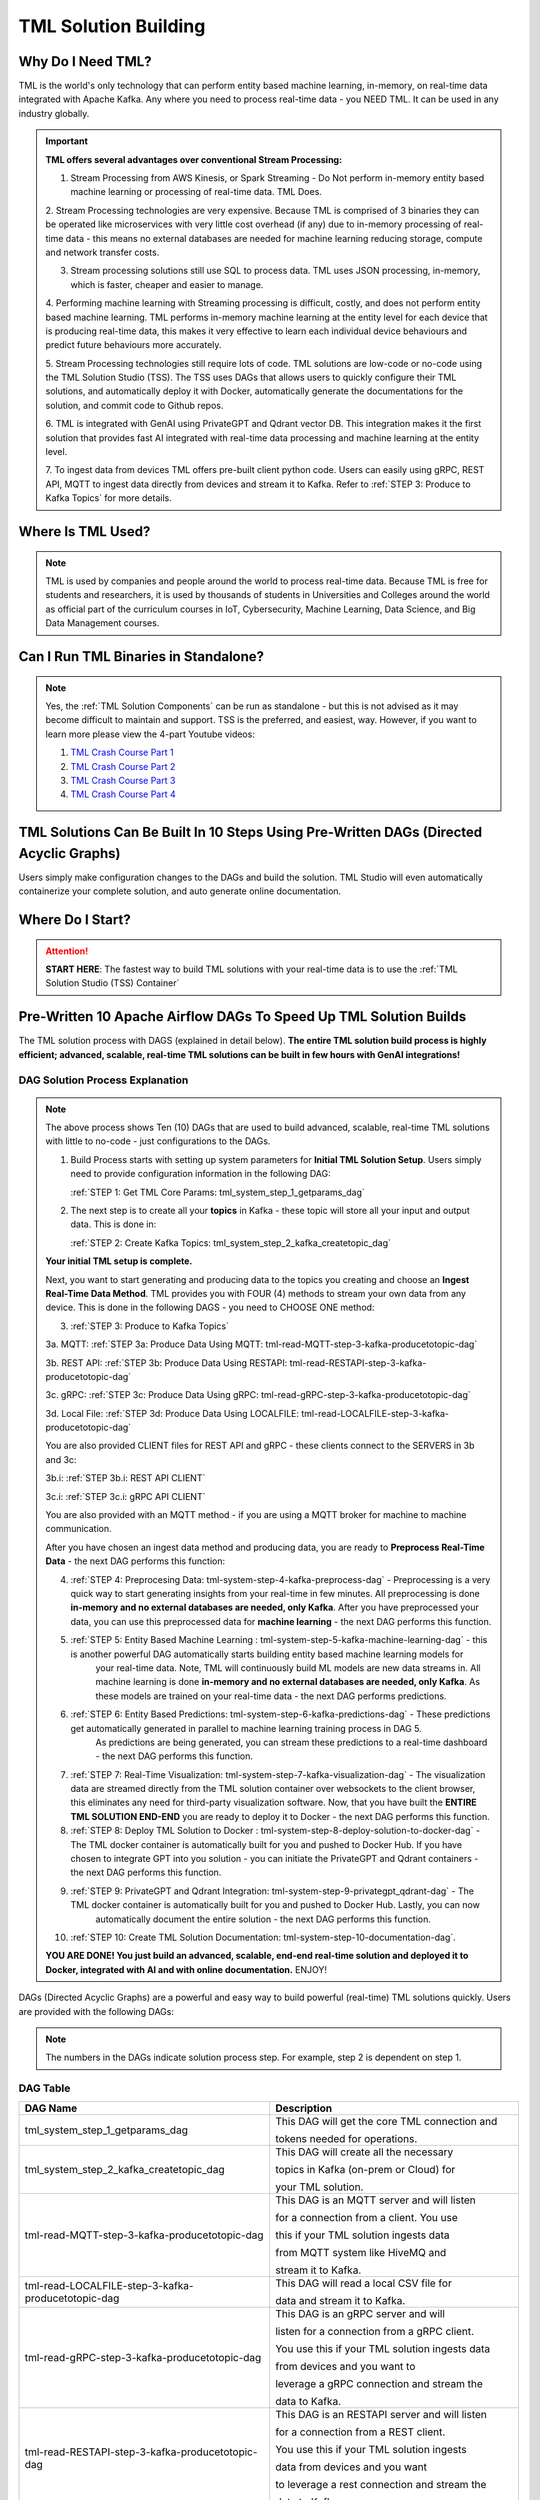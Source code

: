 TML Solution Building 
======================

Why Do I Need TML?
----------------

TML is the world's only technology that can perform entity based machine learning, in-memory, on real-time data integrated with Apache Kafka.  Any where you need to process real-time data - you NEED TML.  It can be used in any industry globally.

.. important::
   **TML offers several advantages over conventional Stream Processing:**

   1. Stream Processing from AWS Kinesis, or Spark Streaming - Do Not perform in-memory entity based machine learning or processing of real-time data.  TML Does.

   2. Stream Processing technologies are very expensive. Because TML is comprised of 3 binaries they can be operated like microservices with very little cost 
   overhead (if any) due to in-memory processing of real-time data - this means no external databases are needed for machine learning reducing storage, compute 
   and network transfer costs.

   3. Stream processing solutions still use SQL to process data.  TML uses JSON processing, in-memory, which is faster, cheaper and easier to manage.

   4. Performing machine learning with Streaming processing is difficult, costly, and does not perform entity based machine learning.  TML performs in-memory 
   machine learning at the entity level for each device that is producing real-time data, this makes it very effective to learn each individual device behaviours 
   and predict future behaviours more accurately.

   5. Stream Processing technologies still require lots of code.  TML solutions are low-code or no-code using the TML Solution Studio (TSS).  The TSS uses DAGs 
   that allows users to quickly configure their TML solutions, and automatically deploy it with Docker, automatically generate the documentations for the 
   solution, and commit code to Github repos.  

   6. TML is integrated with GenAI using PrivateGPT and Qdrant vector DB.  This integration makes it the first solution that provides fast AI integrated with 
   real-time data processing and machine learning at the entity level.

   7.  To ingest data from devices TML offers pre-built client python code. Users can easily using gRPC, REST API, MQTT to ingest data directly from devices and 
   stream it to Kafka. Refer to :ref:`STEP 3: Produce to Kafka Topics` for more details.  

Where Is TML Used?
----------------

.. note::
   TML is used by companies and people around the world to process real-time data.  Because TML is free for students and researchers, it is used by thousands of 
   students in Universities and Colleges around the world as official part of the curriculum courses in IoT, Cybersecurity, Machine Learning, Data Science, and 
   Big Data Management courses.

Can I Run TML Binaries in Standalone?
------------------------------------

.. note::
    Yes, the :ref:`TML Solution Components` can be run as standalone - but this is not advised as it may become difficult to maintain and support.  TSS is the 
    preferred, and easiest, way.  However, if you want to learn more please view the 4-part Youtube videos:
    
    1. `TML Crash Course Part 1 <https://youtu.be/yh-qUe5KnaA>`_
    
    2. `TML Crash Course Part 2 <https://youtu.be/ol_BcXgoFVU>`_
    
    3. `TML Crash Course Part 3 <https://youtu.be/u5mcX1xRsvk>`_
    
    4. `TML Crash Course Part 4 <https://youtu.be/jSFDgOKdnbE>`_

TML Solutions Can Be Built In 10 Steps Using Pre-Written DAGs (Directed Acyclic Graphs)
----------------------------------------------------------

Users simply make configuration changes to the DAGs and build the solution.  TML Studio will even automatically containerize your complete solution, and auto generate online documentation.

Where Do I Start?
----------

.. attention::
   **START HERE**: The fastest way to build TML solutions with your real-time data is to use the :ref:`TML Solution Studio (TSS) Container`

Pre-Written 10 Apache Airflow DAGs To Speed Up TML Solution Builds
-------------------

The TML solution process with DAGS (explained in detail below).  **The entire TML solution build process is highly efficient; advanced, scalable, real-time TML solutions can be built in few hours with GenAI integrations!**

.. figure:: tsol1.png

DAG Solution Process Explanation
^^^^^^^^^^^^^^^^^^^^^^^^^^

.. note::
    The above process shows Ten (10) DAGs that are used to build advanced, scalable, real-time TML solutions with little to no-code - just configurations to the 
    DAGs.  

    1. Build Process starts with setting up system parameters for **Initial TML Solution Setup**.  Users simply need to provide configuration information in the 
       following DAG:  

       :ref:`STEP 1: Get TML Core Params: tml_system_step_1_getparams_dag`

    2. The next step is to create all your **topics** in Kafka - these topic will store all your input and output data.  This is done in:

       :ref:`STEP 2: Create Kafka Topics: tml_system_step_2_kafka_createtopic_dag`
    
    **Your initial TML setup is complete.**

    Next, you want to start generating and producing data to the topics you creating and choose an **Ingest Real-Time Data Method**.  TML provides you with FOUR 
    (4) methods to stream your own data from any device.  This is done in the following DAGS - you need to CHOOSE ONE method: 

    3. :ref:`STEP 3: Produce to Kafka Topics`

    3a.  MQTT: :ref:`STEP 3a: Produce Data Using MQTT: tml-read-MQTT-step-3-kafka-producetotopic-dag`

    3b.  REST API: :ref:`STEP 3b: Produce Data Using RESTAPI: tml-read-RESTAPI-step-3-kafka-producetotopic-dag`
    
    3c.  gRPC: :ref:`STEP 3c: Produce Data Using gRPC: tml-read-gRPC-step-3-kafka-producetotopic-dag` 
    
    3d.  Local File: :ref:`STEP 3d: Produce Data Using LOCALFILE: tml-read-LOCALFILE-step-3-kafka-producetotopic-dag` 

    You are also provided CLIENT files for REST API and gRPC - these clients connect to the SERVERS in 3b and 3c:

    3b.i: :ref:`STEP 3b.i: REST API CLIENT`

    3c.i: :ref:`STEP 3c.i: gRPC API CLIENT`

    You are also provided with an MQTT method - if you are using a MQTT broker for machine to machine communication.

    After you have chosen an ingest data method and producing data, you are ready to **Preprocess Real-Time Data** - the next DAG performs this function:

    4. :ref:`STEP 4: Preprocesing Data: tml-system-step-4-kafka-preprocess-dag` - Preprocessing is a very quick way to start generating insights from your real-time in few minutes.  All 
       preprocessing is done **in-memory and no external databases are needed, only Kafka**.  After you have preprocessed your data, you can use this 
       preprocessed data for **machine learning** - the next DAG performs this function.

    5. :ref:`STEP 5: Entity Based Machine Learning : tml-system-step-5-kafka-machine-learning-dag` - this is another powerful DAG automatically starts building entity based machine learning models for 
        your real-time data.  Note, TML will continuously build ML models are new data streams in.  All machine learning is done **in-memory and no external 
        databases are needed, only Kafka**.  As these models are trained on your real-time data - the next 
        DAG performs predictions.
    
    6. :ref:`STEP 6: Entity Based Predictions: tml-system-step-6-kafka-predictions-dag` - These predictions get automatically generated in parallel to machine learning training process in DAG 5.  
        As predictions are being generated, you can stream these predictions to a real-time dashboard - the next DAG performs this function.

    7. :ref:`STEP 7: Real-Time Visualization: tml-system-step-7-kafka-visualization-dag` - The visualization data are streamed directly from the TML solution container over websockets to the 
       client browser, this eliminates any need for third-party visualization software.  Now, that you have built the **ENTIRE TML SOLUTION END-END** you are 
       ready to deploy it to Docker - the next DAG performs this function.

    8. :ref:`STEP 8: Deploy TML Solution to Docker : tml-system-step-8-deploy-solution-to-docker-dag` - The TML docker container is automatically built for you and pushed to Docker Hub.  If you have 
       chosen to integrate GPT into you solution - you can initiate the PrivateGPT and Qdrant containers - the next DAG performs this function.

    9. :ref:`STEP 9: PrivateGPT and Qdrant Integration: tml-system-step-9-privategpt_qdrant-dag` - The TML docker container is automatically built for you and pushed to Docker Hub.  Lastly, you can now 
        automatically document the entire solution - the next DAG performs this function.

    10. :ref:`STEP 10: Create TML Solution Documentation: tml-system-step-10-documentation-dag`.  

    **YOU ARE DONE!  You just build an advanced, scalable, end-end real-time solution and deployed it to Docker, integrated with AI and with online 
    documentation.**  
    ENJOY!

DAGs (Directed Acyclic Graphs) are a powerful and easy way to build powerful (real-time) TML solutions quickly.  Users are provided with the following DAGs:

.. note::
   
   The numbers in the DAGs indicate solution process step.  For example, step 2 is dependent on step 1.

DAG Table
^^^^^^^^^^^^^^^^^^

.. list-table::
   :widths: 20 50

   * - **DAG Name**
     - **Description**
   * - tml_system_step_1_getparams_dag
     - This DAG will get the core TML connection and 
      
       tokens needed for operations.
   * - tml_system_step_2_kafka_createtopic_dag
     - This DAG will create all the necessary 

       topics in Kafka (on-prem or Cloud) for 

       your TML solution. 
   * - tml-read-MQTT-step-3-kafka-producetotopic-dag
     - This DAG is an MQTT server and will listen 

       for a connection from a client.  You use 

       this if your TML solution ingests data 

       from MQTT system like HiveMQ and 

       stream it to Kafka.
   * - tml-read-LOCALFILE-step-3-kafka-producetotopic-dag
     - This DAG will read a local CSV file for 

       data and stream it to Kafka.
   * - tml-read-gRPC-step-3-kafka-producetotopic-dag
     - This DAG is an gRPC server and will 

       listen for a connection from a gRPC client.  

       You use this if your TML solution ingests data 
 
       from devices and you want to 
 
       leverage a gRPC connection and stream the 
 
       data to Kafka.
   * - tml-read-RESTAPI-step-3-kafka-producetotopic-dag
     - This DAG is an RESTAPI server and will listen 
    
       for a connection from a REST client.  

       You use this if your TML solution ingests 

       data from devices and you want 

       to leverage a rest connection and stream the 

       data to Kafka.
   * - tml-system-step-4-kafka-preprocess-dag
     - This DAG perform entity level preprocessing on 

       the real-time data.  There are over 

       35 different preprocessing types in TML. 
   * - tml-system-step-5-kafka-machine-learning-dag
     - This DAG perform entity level machine 

       learning on the real-time data.
   * - tml-system-step-6-kafka-predictions-dag
     - This DAG performs predictions using the 

       trained algorithms for every entity.
   * - tml-system-step-7-kafka-visualization-dag
     - This DAG streams the output to a 

       real-time dashboard.
   * - tml_system_step_8_deploy_solution_to_docker_dag
     - This DAG automatically deploys the entire 

       TML solution to Docker container - and pushes 

       it to Dockerhub.
   * - tml_system_step_9_privategpt_qdrant_dag
     - This DAG configures your solution to 

       access the privateGPT and Qdrant containers.
   * - tml_system_step_10_documentation_dag
     - This DAG will automatically create 

       the documentation for your solution 

       on readthedocs.io.

STEP 1: Get TML Core Params: tml_system_step_1_getparams_dag
^^^^^^^^^^^^^^^^^^^^

Below is the complete definition of the **tml_system_step_1_getparams_dag**.  Users only need to configure the code highlighted in the **USER CHOSEN PARAMETERS**.

.. tip:: 
   For details on the parameters below refer to :ref:`MAADS-VIPER Environmental Variable Configuration (Viper.env)`

.. code-block:: PYTHON
   :emphasize-lines: 11,12,13,14,15,16,17,18,19,20,21,22,23,24,25,26,27,28,29,30,31,32,33,34,35,36,37,
                     38,39,40,41,42,43,44,45,46,47,48,49,50,51,52,53,54,55,56,57,58,59,60,61,62,63,64,65
     
    from airflow import DAG
    from airflow.operators.python import PythonOperator
    from airflow.operators.bash import BashOperator
    from datetime import datetime
    from airflow.decorators import dag, task
    import os 
    import sys
    import tsslogging
    import time 
    import subprocess
    import shutil
    
    sys.dont_write_bytecode = True
    ######################################################USER CHOSEN PARAMETERS ###########################################################
    default_args = {
     'owner': 'Sebastian Maurice',  # <<< ******** change as needed 
     'brokerhost' : '127.0.0.1',  # <<<<***************** THIS WILL ACCESS LOCAL KAFKA - YOU CAN CHANGE TO CLOUD KAFKA HOST
     'brokerport' : '9092',     # <<<<***************** LOCAL AND CLOUD KAFKA listen on PORT 9092
     'cloudusername' : '',  # <<<< --------FOR KAFKA CLOUD UPDATE WITH API KEY  - OTHERWISE LEAVE BLANK
     'cloudpassword' : '',  # <<<< --------FOR KAFKA CLOUD UPDATE WITH API SECRET - OTHERWISE LEAVE BLANK   
     'ingestdatamethod' : 'localfile', # << CHOOSE BETWEEN: 1. localfle, 2. mqtt, 3. rest, 4. grpc     
     'solutionname': '_mysolution_',   # <<< *** DO NOT MODIFY - THIS WILL BE AUTOMATICALLY UPDATED
     'solutiontitle': 'My Solution Title', # <<< *** Provide a descriptive title for your solution
     'solutionairflowport' : '-1', # << If -1, TSS will choose a free port randonly, or set this to a fixed number
     'solutionexternalport' : '-1', # << If -1, TSS will choose a free port randonly, or set this to a fixed number
     'solutionvipervizport' : '-1', # << If -1, TSS will choose a free port randonly, or set this to a fixed number   
     'description': 'This is an awesome real-time solution built by TSS',   # <<< *** Provide a description of your solution
     'HTTPADDR' : 'https://',
     'dashboardhtml' : 'dashboard.html',   ## << Update with your custom dashboard    
     'COMPANYNAME' : 'My company',       
     'WRITELASTCOMMIT' : '0',   ## <<<<<<<<< ******************** FOR DETAILS ON BELOW PARAMETER SEE: https://tml.readthedocs.io/en/latest/viper.html
     'NOWINDOWOVERLAP' : '0',
     'NUMWINDOWSFORDUPLICATECHECK' : '5',
     'DATARETENTIONINMINUTES' : '30',
     'USEHTTP' : '0',
     'ONPREM' : '0',
     'WRITETOVIPERDB' : '0',
     'VIPERDEBUG' : '2',
     'MAXOPENREQUESTS' : '10',
     'LOGSTREAMTOPIC' : 'viperlogs',
     'LOGSTREAMTOPICPARTITIONS' : '1',
     'LOGSTREAMTOPICREPLICATIONFACTOR' : '3',
     'LOGSENDTOEMAILS' : '',
     'LOGSENDTOEMAILSSUBJECT' : '[VIPER]',
     'LOGSENDTOEMAILFOOTER' : 'This e-mail is auto-generated by Transactional Machine Learning (TML) Technology Binaries: Viper, HPDE or Viperviz.  For more information please contact your TML Administrator.  Or, e-mail info@otics.ca for any questions or concerns regarding this e-mail. If you received this e-mail in error please delete it and inform your TML Admin or e-mail info@otics.ca, website: https://www.otics.ca.  Thank you for using TML Data Stream Processing and Real-Time Transactional Machine Learning technologies.',
     'LOGSENDINTERVALMINUTES' : '500',
     'LOGSENDINTERVALONLYERROR' : '1',
     'MAXTRAININGROWS' : '300',
     'MAXPREDICTIONROWS' : '50',
     'MAXPREPROCESSMESSAGES' : '5000',
     'MAXPERCMESSAGES' : '5000',
     'MAXCONSUMEMESSAGES' : '5000',
     'MAXVIPERVIZROLLBACKOFFSET' : '',
     'MAXVIPERVIZCONNECTIONS' : '10',
     'MAXURLQUERYSTRINGBYTES' : '10000',
     'MYSQLMAXLIFETIMEMINUTES' : '4',
     'MYSQLMAXCONN' : '4',
     'MYSQLMAXIDLE' : '10',
     'SASLMECHANISM' : 'PLAIN',
     'MINFORECASTACCURACY' : '55',
     'COMPRESSIONTYPE' : 'gzip',
     'MAILSERVER' : '', #i.e.  smtp.broadband.rogers.com,
     'MAILPORT' : '', #i.e. 465,
     'FROMADDR' : '',
     'SMTP_USERNAME' : '',
     'SMTP_PASSWORD' : '',
     'SMTP_SSLTLS' : 'true',
     'SSL_CLIENT_CERT_FILE' : 'client.cer.pem',
     'SSL_CLIENT_KEY_FILE' : 'client.key.pem', 
     'SSL_SERVER_CERT_FILE' : 'server.cer.pem',  
     'KUBERNETES' : '0',
    }
    
    ############################################################### DO NOT MODIFY BELOW ####################################################
    # Instantiate your DAG
    @dag(dag_id="tml_system_step_1_getparams_dag", default_args=default_args, tags=["tml_system_step_1_getparams_dag"], schedule=None, catchup=False)
    def tmlparams():
        # Define tasks
        def empty():
            pass
    dag = tmlparams()
    
    def reinitbinaries(chip,VIPERHOST,VIPERPORT,VIPERHOSTPREPROCESS,VIPERPORTPREPROCESS,VIPERHOSTPREDICT,VIPERPORTPREDICT,VIPERHOSTML,VIPERPORTML,sname):  
    
        try:
          with open("/tmux/pythonwindows_{}.txt".format(sname), 'r', encoding='utf-8') as file: 
            data = file.readlines() 
            for d in data:          
              if d != "":             
                d=d.rstrip()            
                v=subprocess.call(["tmux", "kill-window", "-t", "{}".format(d)])   
          os.remove("/tmux/pythonwindows_{}.txt".format(sname))        
        except Exception as e:
         print("ERROR=",e)   
         pass
        
        try:
          with open("/tmux/vipervizwindows_{}.txt".format(sname), 'r', encoding='utf-8') as file: 
             data = file.readlines()  
             for d in data:
                 d=d.rstrip()
                 dsw = d.split(",")[0]             
                 dsp = d.split(",")[1]
                 if dsw != "":  
                   subprocess.call(["tmux", "kill-window", "-t", "{}".format(dsw)])        
                   v=subprocess.call(["kill", "-9", "$(lsof -i:{} -t)".format(dsp)])
                   time.sleep(1) 
          os.remove("/tmux/vipervizwindows_{}.txt".format(sname))                    
        except Exception as e:
         pass
           
        # copy folders
        shutil.copytree("/tss_readthedocs/docs/source", "/{}/docs/source".format(sname),dirs_exist_ok=True)
        shutil.copy2("/tss_readthedocs/docs/source/conf.py", "/{}/docs/source/conf.py".format(sname))
        return VIPERPORT,VIPERPORTPREPROCESS,VIPERPORTPREDICT,VIPERPORTML
            
    def updateviperenv():
        # update ALL
        os.environ['tssbuild']="0"
        os.environ['tssdoc']="0"
    
        filepaths = ['/Viper-produce/viper.env','/Viper-preprocess/viper.env','/Viper-ml/viper.env','/Viper-predict/viper.env','/Viperviz/viper.env']
        for mainfile in filepaths:
         with open(mainfile, 'r', encoding='utf-8') as file: 
           data = file.readlines() 
         r=0 
         for d in data:  
           if d[0] == '#':
              r += 1  
              continue 
            
           if 'KAFKA_CONNECT_BOOTSTRAP_SERVERS' in d: 
             data[r] = "KAFKA_CONNECT_BOOTSTRAP_SERVERS={}:{}\n".format(default_args['brokerhost'],default_args['brokerport'])
           if 'CLOUD_USERNAME' in d: 
             data[r] = "CLOUD_USERNAME={}\n".format(default_args['cloudusername'])
           if 'CLOUD_PASSWORD' in d: 
             data[r] = "CLOUD_PASSWORD={}\n".format(default_args['cloudpassword'])                
           if 'WRITELASTCOMMIT' in d: 
             data[r] = "WRITELASTCOMMIT={}\n".format(default_args['WRITELASTCOMMIT'])
           if 'NOWINDOWOVERLAP' in d: 
             data[r] = "NOWINDOWOVERLAP={}\n".format(default_args['NOWINDOWOVERLAP'])
           if 'NUMWINDOWSFORDUPLICATECHECK' in d: 
             data[r] = "NUMWINDOWSFORDUPLICATECHECK={}\n".format(default_args['NUMWINDOWSFORDUPLICATECHECK'])
           if 'USEHTTP' in d: 
             data[r] = "USEHTTP={}\n".format(default_args['USEHTTP'])
           if 'ONPREM' in d: 
             data[r] = "ONPREM={}\n".format(default_args['ONPREM'])
           if 'WRITETOVIPERDB' in d: 
             data[r] = "WRITETOVIPERDB={}\n".format(default_args['WRITETOVIPERDB'])
           if 'VIPERDEBUG' in d: 
             data[r] = "VIPERDEBUG={}\n".format(default_args['VIPERDEBUG'])
           if 'MAXOPENREQUESTS' in d: 
             data[r] = "MAXOPENREQUESTS={}\n".format(default_args['MAXOPENREQUESTS'])
           if 'LOGSTREAMTOPIC' in d: 
             data[r] = "LOGSTREAMTOPIC={}\n".format(default_args['LOGSTREAMTOPIC'])
           if 'LOGSTREAMTOPICPARTITIONS' in d: 
             data[r] = "LOGSTREAMTOPICPARTITIONS={}\n".format(default_args['LOGSTREAMTOPICPARTITIONS'])
           if 'LOGSTREAMTOPICREPLICATIONFACTOR' in d: 
             data[r] = "LOGSTREAMTOPICREPLICATIONFACTOR={}\n".format(default_args['LOGSTREAMTOPICREPLICATIONFACTOR'])
           if 'LOGSENDTOEMAILS' in d: 
             data[r] = "LOGSENDTOEMAILS={}\n".format(default_args['LOGSENDTOEMAILS'])
           if 'LOGSENDTOEMAILSSUBJECT' in d: 
             data[r] = "LOGSENDTOEMAILSSUBJECT={}\n".format(default_args['LOGSENDTOEMAILSSUBJECT'])
           if 'LOGSENDTOEMAILFOOTER' in d: 
             data[r] = "LOGSENDTOEMAILFOOTER={}\n".format(default_args['LOGSENDTOEMAILFOOTER'])
           if 'LOGSENDINTERVALMINUTES' in d: 
             data[r] = "LOGSENDINTERVALMINUTES={}\n".format(default_args['LOGSENDINTERVALMINUTES'])
           if 'LOGSENDINTERVALONLYERROR' in d: 
             data[r] = "LOGSENDINTERVALONLYERROR={}\n".format(default_args['LOGSENDINTERVALONLYERROR'])
           if 'MAXTRAININGROWS' in d: 
             data[r] = "MAXTRAININGROWS={}\n".format(default_args['MAXTRAININGROWS'])
           if 'MAXPREDICTIONROWS' in d: 
             data[r] = "MAXPREDICTIONROWS={}\n".format(default_args['MAXPREDICTIONROWS'])
           if 'MAXPREPROCESSMESSAGES' in d: 
             data[r] = "MAXPREPROCESSMESSAGES={}\n".format(default_args['MAXPREPROCESSMESSAGES'])
           if 'MAXPERCMESSAGES' in d: 
             data[r] = "MAXPERCMESSAGES={}\n".format(default_args['MAXPERCMESSAGES'])
           if 'MAXCONSUMEMESSAGES' in d: 
             data[r] = "MAXCONSUMEMESSAGES={}\n".format(default_args['MAXCONSUMEMESSAGES'])
           if 'MAXVIPERVIZROLLBACKOFFSET' in d: 
             data[r] = "MAXVIPERVIZROLLBACKOFFSET={}\n".format(default_args['MAXVIPERVIZROLLBACKOFFSET'])
           if 'MAXVIPERVIZCONNECTIONS' in d: 
             data[r] = "MAXVIPERVIZCONNECTIONS={}\n".format(default_args['MAXVIPERVIZCONNECTIONS'])
           if 'MAXURLQUERYSTRINGBYTES' in d: 
             data[r] = "MAXURLQUERYSTRINGBYTES={}\n".format(default_args['MAXURLQUERYSTRINGBYTES'])
           if 'MYSQLMAXLIFETIMEMINUTES' in d: 
             data[r] = "MYSQLMAXLIFETIMEMINUTES={}\n".format(default_args['MYSQLMAXLIFETIMEMINUTES'])
           if 'MYSQLMAXCONN' in d: 
             data[r] = "MYSQLMAXCONN={}\n".format(default_args['MYSQLMAXCONN'])
           if 'MYSQLMAXIDLE' in d: 
             data[r] = "MYSQLMAXIDLE={}\n".format(default_args['MYSQLMAXIDLE'])
           if 'SASLMECHANISM' in d: 
             data[r] = "SASLMECHANISM={}\n".format(default_args['SASLMECHANISM'])
           if 'MINFORECASTACCURACY' in d: 
             data[r] = "MINFORECASTACCURACY={}\n".format(default_args['MINFORECASTACCURACY'])
           if 'COMPRESSIONTYPE' in d: 
             data[r] = "COMPRESSIONTYPE={}\n".format(default_args['COMPRESSIONTYPE'])
           if 'MAILSERVER' in d: 
             data[r] = "MAILSERVER={}\n".format(default_args['MAILSERVER'])
           if 'MAILPORT' in d: 
             data[r] = "MAILPORT={}\n".format(default_args['MAILPORT'])
           if 'FROMADDR' in d: 
             data[r] = "FROMADDR={}\n".format(default_args['FROMADDR'])
           if 'SMTP_USERNAME' in d: 
             data[r] = "SMTP_USERNAME={}\n".format(default_args['SMTP_USERNAME'])
           if 'SMTP_PASSWORD' in d: 
             data[r] = "SMTP_PASSWORD={}\n".format(default_args['SMTP_PASSWORD'])
           if 'SMTP_SSLTLS' in d: 
             data[r] = "SMTP_SSLTLS={}\n".format(default_args['SMTP_SSLTLS'])
           if 'SSL_CLIENT_CERT_FILE' in d: 
             data[r] = "SSL_CLIENT_CERT_FILE={}\n".format(default_args['SSL_CLIENT_CERT_FILE'])
           if 'SSL_CLIENT_KEY_FILE' in d: 
             data[r] = "SSL_CLIENT_KEY_FILE={}\n".format(default_args['SSL_CLIENT_KEY_FILE'])
           if 'SSL_SERVER_CERT_FILE' in d: 
             data[r] = "SSL_SERVER_CERT_FILE={}\n".format(default_args['SSL_SERVER_CERT_FILE'])                
           if 'KUBERNETES' in d: 
             data[r] = "KUBERNETES={}\n".format(default_args['KUBERNETES'])                
           if 'COMPANYNAME' in d: 
             data[r] = "COMPANYNAME={}\n".format(default_args['COMPANYNAME'])                
    
           r += 1
         with open(mainfile, 'w', encoding='utf-8') as file: 
          file.writelines(data)
    
    
    def getparams(**context):
      args = default_args    
      VIPERHOST = ""
      VIPERPORT = ""
      HTTPADDR = args['HTTPADDR']
      HPDEHOST = ""
      HPDEPORT = ""
      VIPERTOKEN = ""
      HPDEHOSTPREDICT = ""
      HPDEPORTPREDICT = ""
    
      with open("/Viper-produce/admin.tok", "r") as f:
        VIPERTOKEN=f.read()
    
      if VIPERHOST=="":
        with open('/Viper-produce/viper.txt', 'r') as f:
          output = f.read()
          VIPERHOST = output.split(",")[0]
          VIPERPORT = output.split(",")[1]
        with open('/Viper-preprocess/viper.txt', 'r') as f:
          output = f.read()
          VIPERHOSTPREPROCESS = output.split(",")[0]
          VIPERPORTPREPROCESS = output.split(",")[1]    
        with open('/Viper-ml/viper.txt', 'r') as f:
          output = f.read()
          VIPERHOSTML = output.split(",")[0]
          VIPERPORTML = output.split(",")[1]    
        with open('/Viper-predict/viper.txt', 'r') as f:
          output = f.read()
          VIPERHOSTPREDICT = output.split(",")[0]
          VIPERPORTPREDICT = output.split(",")[1]    
        with open('/Hpde/hpde.txt', 'r') as f:
          output = f.read()
          HPDEHOST = output.split(",")[0]
          HPDEPORT = output.split(",")[1]
        with open('/Hpde-predict/hpde.txt', 'r') as f:
          output = f.read()
          HPDEHOSTPREDICT = output.split(",")[0]
          HPDEPORTPREDICT = output.split(",")[1]
    
      sname = args['solutionname']    
      desc = args['description']        
      stitle = args['solutiontitle']    
      method = args['ingestdatamethod'] 
      brokerhost = args['brokerhost']   
      brokerport = args['brokerport'] 
      dashboardhtml = args['dashboardhtml'] 
      
      if 'CHIP' in os.environ:
         chip = os.environ['CHIP']
         chip = chip.lower()   
      else:   
          chip = 'amd64'
         
      VIPERPORT,VIPERPORTPREPROCESS,VIPERPORTPREDICT,VIPERPORTML = reinitbinaries(chip,VIPERHOST,VIPERPORT,VIPERHOSTPREPROCESS,VIPERPORTPREPROCESS,
                                                                                  VIPERHOSTPREDICT,VIPERPORTPREDICT,VIPERHOSTML,VIPERPORTML,sname)
      print("VIPERHOST=", VIPERHOST) 
      print("VIPERPORT=", VIPERPORT) 
    
      if 'VIPERVIZPORT' in os.environ:
          if os.environ['VIPERVIZPORT'] != '' and os.environ['VIPERVIZPORT'] != '-1':
               vipervizport = int(os.environ['VIPERVIZPORT'])
          else:
               vipervizport=tsslogging.getfreeport()
      else:
               vipervizport=tsslogging.getfreeport()
            
      if default_args['solutionairflowport'] != '-1':
               solutionairflowport = int(default_args['solutionairflowport'])
      else:
               solutionairflowport=tsslogging.getfreeport()
    
      externalport=VIPERPORT
    
    
      if default_args['solutionexternalport'] != '-1':
               solutionexternalport = int(default_args['solutionexternalport'])
      else:
               solutionexternalport=tsslogging.getfreeport()
            
      if default_args['solutionvipervizport'] != '-1':
              solutionvipervizport = int(default_args['solutionvipervizport'])
      else:
               solutionvipervizport=tsslogging.getfreeport()
                
      tss = os.environ['TSS']          
      sd = context['dag'].dag_id 
      task_instance = context['task_instance']
        
      if tss == "1":  
        task_instance.xcom_push(key="{}_SOLUTIONEXTERNALPORT".format(sname),value="_{}".format(solutionexternalport)) 
        task_instance.xcom_push(key="{}_SOLUTIONVIPERVIZPORT".format(sname),value="_{}".format(solutionvipervizport))  
        task_instance.xcom_push(key="{}_SOLUTIONAIRFLOWPORT".format(sname),value="_{}".format(solutionairflowport)) 
      else:
        task_instance.xcom_push(key="{}_SOLUTIONEXTERNALPORT".format(sname),value="_{}".format(os.environ['SOLUTIONEXTERNALPORT'])) 
        task_instance.xcom_push(key="{}_SOLUTIONVIPERVIZPORT".format(sname),value="_{}".format(os.environ['SOLUTIONVIPERVIZPORT']))  
        task_instance.xcom_push(key="{}_SOLUTIONAIRFLOWPORT".format(sname),value="_{}".format(os.environ['SOLUTIONAIRFLOWPORT'])) 
      
      task_instance.xcom_push(key="{}_TSS".format(sname),value="_{}".format(tss))  
      task_instance.xcom_push(key="{}_EXTERNALPORT".format(sname),value="_{}".format(externalport)) 
      task_instance.xcom_push(key="{}_VIPERVIZPORT".format(sname),value="_{}".format(vipervizport))  
      task_instance.xcom_push(key="{}_VIPERTOKEN".format(sname),value=VIPERTOKEN)
      task_instance.xcom_push(key="{}_VIPERHOST".format(sname),value=VIPERHOST)
      task_instance.xcom_push(key="{}_VIPERPORT".format(sname),value="_{}".format(VIPERPORT))
      task_instance.xcom_push(key="{}_VIPERHOSTPRODUCE".format(sname),value=VIPERHOST)
      task_instance.xcom_push(key="{}_VIPERPORTPRODUCE".format(sname),value="_{}".format(VIPERPORT))
      task_instance.xcom_push(key="{}_VIPERHOSTPREPROCESS".format(sname),value=VIPERHOSTPREPROCESS)
      task_instance.xcom_push(key="{}_VIPERPORTPREPROCESS".format(sname),value="_{}".format(VIPERPORTPREPROCESS))
      task_instance.xcom_push(key="{}_VIPERHOSTML".format(sname),value=VIPERHOSTML)
      task_instance.xcom_push(key="{}_VIPERPORTML".format(sname),value="_{}".format(VIPERPORTML))
      task_instance.xcom_push(key="{}_VIPERHOSTPREDICT".format(sname),value=VIPERHOSTPREDICT)
      task_instance.xcom_push(key="{}_VIPERPORTPREDICT".format(sname),value="_{}".format(VIPERPORTPREDICT))
      task_instance.xcom_push(key="{}_HTTPADDR".format(sname),value=HTTPADDR)
      task_instance.xcom_push(key="{}_HPDEHOST".format(sname),value=HPDEHOST)
      task_instance.xcom_push(key="{}_HPDEPORT".format(sname),value="_{}".format(HPDEPORT))
      task_instance.xcom_push(key="{}_HPDEHOSTPREDICT".format(sname),value=HPDEHOSTPREDICT)
      task_instance.xcom_push(key="{}_HPDEPORTPREDICT".format(sname),value="_{}".format(HPDEPORTPREDICT))
      task_instance.xcom_push(key="{}_solutionname".format(sd),value=sname)
      task_instance.xcom_push(key="{}_solutiondescription".format(sname),value=desc)
      task_instance.xcom_push(key="{}_solutiontitle".format(sname),value=stitle)
      task_instance.xcom_push(key="{}_ingestdatamethod".format(sname),value=method)
      task_instance.xcom_push(key="{}_containername".format(sname),value='')
      task_instance.xcom_push(key="{}_brokerhost".format(sname),value=brokerhost)
      task_instance.xcom_push(key="{}_brokerport".format(sname),value="_{}".format(brokerport))
      task_instance.xcom_push(key="{}_chip".format(sname),value=chip)
      task_instance.xcom_push(key="{}_dashboardhtml".format(sname),value=dashboardhtml)
        
      updateviperenv()

DAG STEP 1: Parameter Explanation
"""""""""""""""""""""""""""""

.. list-table::

    * - **Json Key**
      - **Description**
    * - owner
      - Change as needed. 
    * -  start_date
      - Date of solution creation
    * - brokerhost
      - This is the IP address for Kafka.  

        If Kafka is running on localhost then 

        use '127.0.0.1' or add Kafka Cloud 

        cluster address
    * - brokerport
      - The default port for Kafka on-premise 

        or in the cloud is '9092'
    * - cloudusername
      - If you are running Kafka on-premise 

        on 127.0.0.1 - then this should be left 

        blank.  If you are using Kafka Cloud 

        then this is the **API KEY**
    * - cloudpassword
      - If you are running Kafka on-premise on 

        127.0.0.1 - then this should be left blank.  

        If you are using Kafka Cloud then this 

        is the **API SECRET**
    * - ingestdatamethod
      - You must choose how you will ingest your data.

        Choose ONE Method from: 

         1. localfile
     
         2. mqtt

         3. rest

         4. grpc     
    * - solutionname
      - DO NOT MODIFY THIS WILL BE AUTOMATICALLY UPDATED when you create your solution.  Refer to :ref:`Lets Start Building a TML Solution`
    * - solutiontitle
      - Provide a descriptive title for your solution
    * - description
      - Describe your solution in one-line.
    * - retries
      - Change are neede, i.e. 1 is usually fine.

STEP 2: Create Kafka Topics: tml_system_step_2_kafka_createtopic_dag
^^^^^^^^^^^^^^^^^^^^^^^

Below is the complete definition of the **tml_system_step_2_kafka_createtopic_dag** that creates all the topics for your solution.  Users only need to configure the code highlighted in the **USER CHOSEN PARAMETERS**.

.. code-block:: PYTHON
   :emphasize-lines: 12,13,14,15,16,17,18,19,20,21,22,23,24,25,26,27,28,29,30,31,32

    from airflow import DAG
    from airflow.operators.python import PythonOperator
    from airflow.operators.bash import BashOperator
    from datetime import datetime
    from airflow.decorators import dag, task
    import maadstml 
    import sys
    import tsslogging
    import os
    
    sys.dont_write_bytecode = True
    
    ######################################## USER CHOOSEN PARAMETERS ########################################
    default_args = {
     'owner' : 'Sebastian Maurice', # <<< ********** You change as needed
     'companyname': 'Otics',  # <<< ********** You change as needed
      'myname' : 'Sebastian',  # <<< ********** You change as needed
      'myemail' : 'Sebastian.Maurice',  # <<< ********** You change as needed
      'mylocation' : 'Toronto',  # <<< ********** You change as needed
      'replication' : '1',  # <<< ********** You change as needed
      'numpartitions': '1',  # <<< ********** You change as needed
      'enabletls': '1',  # <<< ********** You change as needed
      'brokerhost' : '',  # <<< ********** Leave as is
      'brokerport' : '-999',  # <<< ********** Leave as is
      'microserviceid' : '',  # <<< ********** You change as needed
      'raw_data_topic' : 'iot-raw-data', # Separate multiple topics with comma <<< ********** You change topic names as needed
      'preprocess_data_topic' : 'iot-preprocess-data,iot-preprocess2-data', # Separate multiple topics with comma <<< ********** You change topic names as needed
      'ml_data_topic' : 'ml-data', # Separate multiple topics with comma <<< ********** You change topic names as needed
      'prediction_data_topic' : 'prediction-data', # Separate multiple topics with comma <<< ********** You change topic names as needed
      'description' : 'Topics to store iot data',      
    }
    
    ######################################## DO NOT MODIFY BELOW #############################################
    
    # Instantiate your DAG
    @dag(dag_id="tml_system_step_2_kafka_createtopic_dag", default_args=default_args, tags=["tml_system_step_2_kafka_createtopic_dag"], start_date=datetime(2023, 1, 1), schedule=None,catchup=False)
    def startkafkasetup():
        def empty():
            pass
    dag = startkafkasetup()
    
    def setupkafkatopics(**context):
     # Set personal data
      args = default_args
      companyname=args['companyname']
      myname=args['myname']
      myemail=args['myemail']
      mylocation=args['mylocation']
      description=args['description']  
    
      # Replication factor for Kafka redundancy
      replication=int(args['replication'])
      # Number of partitions for joined topic
      numpartitions=int(args['numpartitions'])
      # Enable SSL/TLS communication with Kafka
      enabletls=int(args['enabletls'])
      # If brokerhost is empty then this function will use the brokerhost address in your
      brokerhost=args['brokerhost']
      # If this is -999 then this function uses the port address for Kafka in VIPER.ENV in the
      # field 'KAFKA_CONNECT_BOOTSTRAP_SERVERS'
      brokerport=int(args['brokerport'])
      # If you are using a reverse proxy to reach VIPER then you can put it here - otherwise if
      # empty then no reverse proxy is being used
      microserviceid=args['microserviceid']
    
      raw_data_topic=args['raw_data_topic']
      preprocess_data_topic=args['preprocess_data_topic']
      ml_data_topic=args['ml_data_topic']
      prediction_data_topic=args['prediction_data_topic']
      
      sd = context['dag'].dag_id
      sname=context['ti'].xcom_pull(task_ids='step_1_solution_task_getparams',key="{}_solutionname".format(sd))
    
      VIPERTOKEN = context['ti'].xcom_pull(task_ids='step_1_solution_task_getparams',key="{}_VIPERTOKEN".format(sname))
      VIPERHOST = context['ti'].xcom_pull(task_ids='step_1_solution_task_getparams',key="{}_VIPERHOSTPRODUCE".format(sname))
      VIPERPORT = context['ti'].xcom_pull(task_ids='step_1_solution_task_getparams',key="{}_VIPERPORTPRODUCE".format(sname))
        
      ti = context['task_instance'] 
      ti.xcom_push(key="{}_companyname".format(sname), value=companyname)
      ti.xcom_push(key="{}_myname".format(sname), value=myname)
      ti.xcom_push(key="{}_myemail".format(sname), value=myemail)
      ti.xcom_push(key="{}_mylocation".format(sname), value=mylocation)
      ti.xcom_push(key="{}_replication".format(sname), value="_{}".format(replication))
      ti.xcom_push(key="{}_numpartitions".format(sname), value="_{}".format(numpartitions))
      ti.xcom_push(key="{}_enabletls".format(sname), value="_{}".format(enabletls))
      ti.xcom_push(key="{}_microserviceid".format(sname), value=microserviceid)
      ti.xcom_push(key="{}_raw_data_topic".format(sname), value=raw_data_topic)
      ti.xcom_push(key="{}_preprocess_data_topic".format(sname), value=preprocess_data_topic)
      ti.xcom_push(key="{}_ml_data_topic".format(sname), value=ml_data_topic)
      ti.xcom_push(key="{}_prediction_data_topic".format(sname), value=prediction_data_topic)
      
      print("Vipertoken=", VIPERTOKEN)
      print("VIPERHOST=", VIPERHOST)
      print("VIPERPORT=", VIPERPORT)
    
      #############################################################################################################
      #                         CREATE TOPIC TO STORE TRAINED PARAMS FROM ALGORITHM  
    
      topickeys = ['raw_data_topic','preprocess_data_topic','ml_data_topic','prediction_data_topic'] 
    
      for k in topickeys:
        producetotopic=args[k]
        description=args['description']
    
        topicsarr = producetotopic.split(",")
    
        for topic in topicsarr:  
          print("Creating topic=",topic)  
          result=maadstml.vipercreatetopic(VIPERTOKEN,VIPERHOST,VIPERPORT,topic,companyname,
                                     myname,myemail,mylocation,description,enabletls,
                                     brokerhost,brokerport,numpartitions,replication,
                                     microserviceid='')
          print("Result=",result)

DAG STEP 2: Parameter Explanation
""""""""""""""""""""""""""""""

.. list-table::

    * - owner
      - Change as needed
    * - companyname
      - Change as needed
    * - myname
      - Change as needed
    * - myemail
      - Change as needed
    * - mylocation
      - Change as needed
    * - replication
      - If using on-premise Kafka at address 127.0.0.1 

        then this should be 1.

        If using Kafka Cloud - then this 

        MUST a minimum of 3
    * - numpartitions
      - Specific partition for topics -  

        usually mimimum 3 partitions is fine
    * - enabletls
      - Set to 1 for TLS encryption, 0 for no encryption
    * - brokerhost
      - The setting in Step 1 is fine
    * - brokerport
      - The setting in Step 1 is fine
    * - microserviceid
      - If you are using a microservice in a 
 
        load balancer i.e. NGINX you can specify 

        the route here
    * - raw_data_topic
      - This is the data your solution 

        will produce raw data to - 

        see :ref:`STEP 3: Produce to Kafka Topics`
    * - preprocess_data_topic
      - This is where all the preprocess 

        data will be stored - separate 

        multiple topics with a comma
    * - ml_data_topic
      - This is where the ML estimated paramters 

        are stored.
    * - prediction_data_topic
      - This is where all the predictions 

        will be stored.
    * - description
      - Description for the topics.
    * - start_date
      - Solution start date
    * - retries
      - DAG retries, i.e. 1 is usually fine

STEP 3: Produce to Kafka Topics
^^^^^^^^^^^^^^^^^^^^^^^^^^

.. attention::

   You must CHOOSE how you want to ingest data and produce to a Kafka topic.  

   **TML solution provides 4 (FOUR) ways to ingest data and produce to a topic: MQTT, gRPC, RESTAPI, LOCALFILE.**  The following DAGs in the table are SERVER 
   files.  These server files wait for connections from the client files. For further convenience, client files are provides to access the server DAGs below.

.. list-table::

   * - **Data Ingest DAG Name**
     - **Client File Name**
     - **Description**
   * - `tml-read-MQTT-step-3-kafka-producetotopic-dag <https://github.com/smaurice101/raspberrypi/blob/main/tml-airflow/dags/tml_read_MQTT_step_3_kafka_producetotopic_dag.py>`_
     - An **on_message(client, userdata, msg)** event 

       is triggered by the MQTT broker.  This DAGs 

       will automatically handle the on_message event

       and produce the data to Kafka.
     - This DAG is an MQTT server and will 
        
       listen for a connection from a client.  

       You use this if your TML solution 

       ingests data from MQTT system like HiveMQ and 

       stream it to Kafka.
   * - `tml-read-LOCALFILE-step-3-kafka-producetotopic-dag <https://github.com/smaurice101/raspberrypi/blob/main/tml-airflow/dags/tml_read_LOCALFILE_step_3_kafka_producetotopic_dag.py>`_
     - You can process a localfile and stream the 

       data to kafka.

     - This DAG will read a local CSV file 

       for data and stream it to Kafka.
   * - `tml-read-gRPC-step-3-kafka-producetotopic-dag <https://github.com/smaurice101/raspberrypi/blob/main/tml-airflow/dags/tml_read_gRPC_step_3_kafka_producetotopic_dag.py>`_
     - NOTE: For this client you will also 
 
       need: `tml_grpc_pb2_grpc <https://github.com/smaurice101/raspberrypi/blob/main/tml- 
       airflow/dags/tml_grpc_pb2_grpc.py>`_, 

       and `tml_grpc_pb2 <https://github.com/smaurice101/raspberrypi/blob/main/tml-airflow/dags/tml_grpc_pb2.py>`_
     - This DAG is an gRPC server and will 

       listen for a connection from 

       a gRPC client.  You use this if your TML 

       solution ingests data from devices and you want to 

       leverage a gRPC connection and stream the data to Kafka.
   * - `tml-read-RESTAPI-step-3-kafka-producetotopic-dag <https://github.com/smaurice101/raspberrypi/blob/main/tml-airflow/dags/tml_read_RESTAPI_step_3_kafka_producetotopic_dag.py>`_
     - This is one of the most popular APIs.
     - This DAG is an RESTAPI server and will 

       listen for a connection from a 

       REST client.  You use this if your TML 

       solution ingests data from devices and you want 

       to leverage a rest connection and stream 

       the data to Kafka.
   
STEP 3a: Produce Data Using MQTT: tml-read-MQTT-step-3-kafka-producetotopic-dag
""""""""""""""""""""""""""" 	

.. code-block:: PYTHON
   :emphasize-lines: 16,17,18,19,20,21,22,23,24,25,26,27,28,29,30

    from airflow import DAG
    from airflow.operators.python import PythonOperator
    from airflow.operators.bash import BashOperator
    from datetime import datetime
    from airflow.decorators import dag, task
    import paho.mqtt.client as paho
    from paho import mqtt
    import sys
    import maadstml
    import tsslogging
    import os
    import subprocess
    import time
    import random
    
    sys.dont_write_bytecode = True
    ##################################################  MQTT SERVER #####################################
    # This is a MQTT server that will handle connections from a client.  It will handle connections
    # from an MQTT client for on_message, on_connect, and on_subscribe
    
    ######################################## USER CHOOSEN PARAMETERS ########################################
    default_args = {
      'owner' : 'Sebastian Maurice',    
      'enabletls': '1',
      'microserviceid' : '',
      'producerid' : 'iotsolution',  
      'topics' : 'iot-raw-data', # *************** This is one of the topic you created in SYSTEM STEP 2
      'identifier' : 'TML solution',  
      'mqtt_broker' : '', # <<<****** Enter MQTT broker i.e. test.mosquitto.org
      'mqtt_port' : '', # <<<******** Enter MQTT port i.e. 1883    
      'mqtt_subscribe_topic' : '', # <<<******** enter name of MQTT to subscribe to i.e. encyclopedia/#  
      'delay' : '7000', # << ******* 7000 millisecond maximum delay for VIPER to wait for Kafka to return confirmation message is received and written to topic
      'topicid' : '-999', # <<< ********* do not modify      
    }
    
    ######################################## DO NOT MODIFY BELOW #############################################
    
    # Instantiate your DAG
    @dag(dag_id="tml_mqtt_step_3_kafka_producetotopic_dag", default_args=default_args, tags=["tml_mqtt_step_3_kafka_producetotopic_dag"], schedule=None,catchup=False)
    def startproducingtotopic():
      def empty():
        pass
    dag = startproducingtotopic()
        
    # This sets the lat/longs for the IoT devices so it can be map
    VIPERTOKEN=""
    VIPERHOST=""
    VIPERPORT=""
    HTTPADDR=""  
        
    # setting callbacks for different events to see if it works, print the message etc.
    def on_connect(client, userdata, flags, rc, properties=None):
      print("CONNACK received with code %s." % rc)
    
    # print which topic was subscribed to
    def on_subscribe(client, userdata, mid, granted_qos, properties=None):
      print("Subscribed: " + str(mid) + " " + str(granted_qos))
    
    def on_message(client, userdata, msg):
      data=json.loads(msg.payload.decode("utf-8"))
      #print(msg.payload.decode("utf-8"))
      readdata(data)
    
    def mqttserverconnect():
    
     repo = tsslogging.getrepo()
     tsslogging.tsslogit("MQTT producing DAG in {}".format(os.path.basename(__file__)), "INFO" )                     
     tsslogging.git_push("/{}".format(repo),"Entry from {}".format(os.path.basename(__file__)),"origin")        
    
    
     client = paho.Client(paho.CallbackAPIVersion.VERSION2)
     mqttBroker = default_args['mqtt_broker'] 
     mqttport = default_args['mqtt_port']
     client.connect(mqttBroker,mqttport)
    
     if client:
       client.on_subscribe = on_subscribe
       client.on_message = on_message
       client.subscribe(args['mqtt_subscribe_topic'], qos=1)            
       client.on_connect = on_connect
    
       client.loop_start()
    
    def producetokafka(value, tmlid, identifier,producerid,maintopic,substream,args):
     inputbuf=value     
     topicid=int(args['topicid'])
    
     # Add a 7000 millisecond maximum delay for VIPER to wait for Kafka to return confirmation message is received and written to topic 
     delay=int(args['delay'])
     enabletls = int(args['enabletls'])
     identifier = args['identifier']
    
     try:
        result=maadstml.viperproducetotopic(VIPERTOKEN,VIPERHOST,VIPERPORT,maintopic,producerid,enabletls,delay,'','', '',0,inputbuf,substream,
                                            topicid,identifier)
     except Exception as e:
        print("ERROR:",e)
    
    def gettmlsystemsparams(**context):
      global VIPERTOKEN
      global VIPERHOST
      global VIPERPORT
      global HTTPADDR
    
      sd = context['dag'].dag_id
      sname=context['ti'].xcom_pull(task_ids='step_1_solution_task_getparams',key="{}_solutionname".format(sd))
    
      VIPERTOKEN = context['ti'].xcom_pull(task_ids='step_1_solution_task_getparams',key="{}_VIPERTOKEN".format(sname))
      VIPERHOST = context['ti'].xcom_pull(task_ids='step_1_solution_task_getparams',key="{}_VIPERHOSTPRODUCE".format(sname))
      VIPERPORT = context['ti'].xcom_pull(task_ids='step_1_solution_task_getparams',key="{}_VIPERPORTPRODUCE".format(sname))
      HTTPADDR = context['ti'].xcom_pull(task_ids='step_1_solution_task_getparams',key="{}_HTTPADDR".format(sname))
        
      ti = context['task_instance']
      ti.xcom_push(key="{}_PRODUCETYPE".format(sname),value='MQTT')
      ti.xcom_push(key="{}_TOPIC".format(sname),value=default_args['topics'])
      buf = default_args['mqtt_broker'] + ":" + default_args['mqtt_port']   
      ti.xcom_push(key="{}_PORT".format(sname),value=buf)
      buf="MQTT Subscription Topic: " + default_args['mqtt_subscribe_topic']   
      ti.xcom_push(key="{}_IDENTIFIER".format(sname),value=buf)
    
        
    def readdata(valuedata):
      # MAin Kafka topic to store the real-time data
      maintopic = default_args['topics']
      producerid = default_args['producerid']
      try:
          producetokafka(valuedata.strip(), "", "",producerid,maintopic,"",default_args)
          # change time to speed up or slow down data   
          #time.sleep(0.15)
      except Exception as e:
          print(e)  
          pass  
    
    def windowname(wtype,sname,dagname):
        randomNumber = random.randrange(10, 9999)
        wn = "python-{}-{}-{},{}".format(wtype,randomNumber,sname,dagname)
        with open("/tmux/pythonwindows_{}.txt".format(sname), 'a', encoding='utf-8') as file: 
          file.writelines("{}\n".format(wn))
        
        return wn
    
    def startproducing(**context):
           gettmlsystemsparams(context)
           sd = context['dag'].dag_id
           sname=context['ti'].xcom_pull(task_ids='step_1_solution_task_getparams',key="{}_solutionname".format(sd))
            
           chip = context['ti'].xcom_pull(task_ids='step_1_solution_task_getparams',key="{}_chip".format(sname))          
           repo=tsslogging.getrepo() 
           if sname != '_mysolution_':
            fullpath="/{}/tml-airflow/dags/tml-solutions/{}/{}".format(repo,sname,os.path.basename(__file__))  
           else:
             fullpath="/{}/tml-airflow/dags/{}".format(repo,os.path.basename(__file__))  
                
           wn = windowname('produce',sname,sd)      
           subprocess.run(["tmux", "new", "-d", "-s", "{}".format(wn)])
           subprocess.run(["tmux", "send-keys", "-t", "{}".format(wn), "cd /Viper-produce", "ENTER"])
           subprocess.run(["tmux", "send-keys", "-t", "{}".format(wn), "python {} 1 {} {}{} {}".format(fullpath,VIPERTOKEN,HTTPADDR,VIPERHOST,VIPERPORT[1:]), "ENTER"])        
            
    if __name__ == '__main__':
        
        if len(sys.argv) > 1:
           if sys.argv[1] == "1":          
             VIPERTOKEN = sys.argv[2]
             VIPERHOST = sys.argv[3] 
             VIPERPORT = sys.argv[4]                  
            
             mqttserverconnect()

.. note:: 
   **There is no MQTT client because MQTT is machine to machine communication**, which means if a machine is writing to an MQTT broker, the above DAG 
   automatically 
   gets an **on_message(client, userdata, msg)** event and streams the data to Kafka.   This is a powerful way to use TML with MQTT to process real-time data 
   instantly.

DAG STEP 3a: Parameter Explantion
""""""""""""""""""""""""""""""""""

.. list-table::

    * - **Json Key**
      - **Explanation**
    * - owner
      - Change as needed
    * - enabletls
      - Set to 1 for TLS encryption, 0 no encryption
    * - microserviceid
      - Enter route is using a load balancer i.e. NGINX
    * - producerid
      - Enter a name i.e. 'iotsolution'
    * - topics
      - The topic to store the raw data. You created 
 
        in SYSTEM STEP 2
    * - identifier
      - Some identifier for the data i.e.  

        'TML solution data'
    * - mqtt_broker
      - Enter the address of the mqtt broker 

        i.e. test.mosquitto.org
    * - mqtt_port
      - Enter MQTT port i.e. 1883    
    * - mqtt_subscribe_topic
      - Enter name of MQTT topic to 

        subscribe to i.e. encyclopedia/#  
    * - delay
      - Maximum delay for VIPER to wait for 

        Kafka to return confirmation message 

        is received and written to topic
    * - topicid
      - Leave at -999      
    * - start_date
      - Solution start date
    * - retries
      - DAG retries 


STEP 3b: Produce Data Using RESTAPI: tml-read-RESTAPI-step-3-kafka-producetotopic-dag
"""""""""""""""""""""""""""""""""""""""" 	

.. code-block:: PYTHON
   :emphasize-lines: 19,20,21,22,23,24,25,26,27,28,29,30,31,32,33,34

    import maadstml
    from airflow import DAG
    from airflow.operators.python import PythonOperator
    from airflow.operators.bash import BashOperator
    import json
    from datetime import datetime
    from airflow.decorators import dag, task
    from flask import Flask
    from gevent.pywsgi import WSGIServer
    import sys
    import tsslogging
    import os
    import subprocess
    import time
    import random
    
    sys.dont_write_bytecode = True
    ##################################################  REST API SERVER #####################################
    # This is a REST API server that will handle connections from a client
    # There are two endpoints you can use to stream data to this server:
    # 1. jsondataline -  You can POST a single JSONs from your client app. Your json will be streamed to Kafka topic.
    # 2. jsondataarray -  You can POST JSON arrays from your client app. Your json will be streamed to Kafka topic.    
    ######################################## USER CHOOSEN PARAMETERS ########################################
    default_args = {
      'owner' : 'Sebastian Maurice',    
      'enabletls': '1',
      'microserviceid' : '',
      'producerid' : 'iotsolution',  
      'topics' : 'iot-raw-data', # *************** This is one of the topic you created in SYSTEM STEP 2
      'identifier' : 'TML solution',  
      'rest_port' : '9001',  # <<< ***** replace replace with port number i.e. this is listening on port 9000 
      'delay' : '7000', # << ******* 7000 millisecond maximum delay for VIPER to wait for Kafka to return confirmation message is received and written to topic
      'topicid' : '-999', # <<< ********* do not modify              
    }
    
    ######################################## DO NOT MODIFY BELOW #############################################
    
    # Instantiate your DAG
    @dag(dag_id="tml_read_RESTAPI_step_3_kafka_producetotopic_dag", default_args=default_args, tags=["tml_read_RESTAPI_step_3_kafka_producetotopic_dag"],schedule=None,catchup=False)
    def startproducingtotopic():
       def empty():
         pass
        
    dag = startproducingtotopic()
    
    VIPERTOKEN=""
    VIPERHOST=""
    VIPERPORT=""
    HTTPADDR=""    
    
    def producetokafka(value, tmlid, identifier,producerid,maintopic,substream,args):
         inputbuf=value     
         topicid=int(args['topicid'])
      
         # Add a 7000 millisecond maximum delay for VIPER to wait for Kafka to return confirmation message is received and written to topic 
         delay=int(args['delay'])
         enabletls = int(args['enabletls'])
         identifier = args['identifier']
    
         try:
            result=maadstml.viperproducetotopic(VIPERTOKEN,VIPERHOST,VIPERPORT,maintopic,producerid,enabletls,delay,'','', '',0,inputbuf,substream,
                                                topicid,identifier)
         except Exception as e:
            print("ERROR:",e)
    
    def gettmlsystemsparams():
    
        repo=tsslogging.getrepo()  
        tsslogging.tsslogit("RESTAPI producing DAG in {}".format(os.path.basename(__file__)), "INFO" )                     
        tsslogging.git_push("/{}".format(repo),"Entry from {}".format(os.path.basename(__file__)),"origin")            
            
        if VIPERHOST != "":
            app = Flask(__name__)
    
            @app.route('/jsondataline', methods=['POST'])
            def storejsondataline():
              jdata = request.get_json()
              readdata(jdata)
    
            @app.route('/jsondataarray', methods=['POST'])
            def storejsondataarray():    
              jdata = request.get_json()
              json_array = json.load(jdata)
              for item in json_array: 
                 readdata(item)
            
            #app.run(port=default_args['rest_port']) # for dev
            http_server = WSGIServer(('', int(default_args['rest_port'])), app)
            http_server.serve_forever()        
    
         #return [VIPERTOKEN,VIPERHOST,VIPERPORT]
            
    def readdata(valuedata):
          args = default_args    
    
          # MAin Kafka topic to store the real-time data
          maintopic = args['topics']
          producerid = args['producerid']
          try:
              producetokafka(valuedata.strip(), "", "",producerid,maintopic,"",args)
              # change time to speed up or slow down data   
              #time.sleep(0.15)
          except Exception as e:
              print(e)  
              pass  
    
    def windowname(wtype,sname,dagname):
        randomNumber = random.randrange(10, 9999)
        wn = "python-{}-{}-{},{}".format(wtype,randomNumber,sname,dagname)
        with open("/tmux/pythonwindows_{}.txt".format(sname), 'a', encoding='utf-8') as file: 
          file.writelines("{}\n".format(wn))
        
        return wn
    
    def startproducing(**context):
           sd = context['dag'].dag_id
           sname=context['ti'].xcom_pull(task_ids='step_1_solution_task_getparams',key="{}_solutionname".format(sd))
           VIPERTOKEN = context['ti'].xcom_pull(task_ids='step_1_solution_task_getparams',key="{}_VIPERTOKEN".format(sname))
           VIPERHOST = context['ti'].xcom_pull(task_ids='step_1_solution_task_getparams',key="{}_VIPERHOSTPRODUCE".format(sname))
           VIPERPORT = context['ti'].xcom_pull(task_ids='step_1_solution_task_getparams',key="{}_VIPERPORTPRODUCE".format(sname))
           HTTPADDR = context['ti'].xcom_pull(task_ids='step_1_solution_task_getparams',key="{}_HTTPADDR".format(sname))
    
           ti = context['task_instance']
           ti.xcom_push(key="{}_PRODUCETYPE".format(sname),value='REST')
           ti.xcom_push(key="{}_TOPIC".format(sname),value=default_args['topics'])
           ti.xcom_push(key="{}_PORT".format(sname),value=default_args['rest_port'])
           ti.xcom_push(key="{}_IDENTIFIER".format(sname),value=default_args['identifier'])
            
           chip = context['ti'].xcom_pull(task_ids='step_1_solution_task_getparams',key="{}_chip".format(sname)) 
           
           repo=tsslogging.getrepo() 
           if sname != '_mysolution_':
            fullpath="/{}/tml-airflow/dags/tml-solutions/{}/{}".format(repo,sname,os.path.basename(__file__))  
           else:
             fullpath="/{}/tml-airflow/dags/{}".format(repo,os.path.basename(__file__))  
                
           wn = windowname('produce',sname,sd)      
           subprocess.run(["tmux", "new", "-d", "-s", "{}".format(wn)])
           subprocess.run(["tmux", "send-keys", "-t", "{}".format(wn), "cd /Viper-produce", "ENTER"])
           subprocess.run(["tmux", "send-keys", "-t", "{}".format(wn), "python {} 1 {} {}{} {}".format(fullpath,VIPERTOKEN,HTTPADDR,VIPERHOST,VIPERPORT[1:]), "ENTER"])        
            
    if __name__ == '__main__':
        
        if len(sys.argv) > 1:
           if sys.argv[1] == "1":          
             VIPERTOKEN = sys.argv[2]
             VIPERHOST = sys.argv[3] 
             VIPERPORT = sys.argv[4]                  
             gettmlsystemsparams()

STEP 3b.i: REST API CLIENT
"""""""""""""""""""""""""""""""""""""""" 	

`tml-client-RESTAPI-step-3-kafka-producetotopic.py <https://github.com/smaurice101/raspberrypi/blob/main/tml-airflow/dags/tml_client_RESTAPI_step_3_kafka_producetotopic.py>`_

.. code-block:: PYTHON
   :emphasize-lines: 7,13,15,17,25,29

    import requests
    import sys
    
    sys.dont_write_bytecode = True
     
    # defining the api-endpoint
    rest_port = "9001"  # <<< ***** Change Port to match the Server Rest_PORT
    
    # Modify the apiroute: jsondataline, or jsondataarray
    # 1. jsondataline: You can send One Json message at a time
    # 2. jsondatarray: You can send a Json array 
    
    apiroute = "jsondataline"
    
    API_ENDPOINT = "http://localhost:{}/{}".format(rest_port,apiroute)
     
    def send_tml_data(data): 
      # data to be sent to api
     
      # sending post request and saving response as response object
      r = requests.post(url=API_ENDPOINT, data=data)
     
      # extracting response text
      return r.text
        
    def start():
        
          ######### Modify datajson as you need ##############  
          try:  
            datajson = {"Type": "data1 data 2", "Value": "value 1"}   # << ** This json would normal come from some device, or you read from a file   
            ret = send_tml_data(datajson)
            print(ret)  
          except Exception as e:
            print("ERROR: ",e) 
            
    if __name__ == '__main__':
        start()

STEP 3b.i: REST API CLIENT: Explanation
""""""""""""""""""""""""""""

The REST API client runs outside the TML solution container.  The client api gives you the capability of connecting to your internal systems or devices and stream the data directly to the TML server producer.  The TML server producer receives data from REST API client and produces the data to Kafka.

.. important:: 
   The REST API client runs outside the TML solution container.  This is a very simple and convenient way to stream any type of json data from any device in your 
   environment.

.. list-table::

   * - **Client Core Variables**
     - **Explanation**
   * - rest_port
     - This is the same rest_port Json field 

       in 

       :ref:`STEP 3b: Produce Data Using RESTAPI: tml-read-RESTAPI-step-3-kafka-producetotopic-dag`
   * - apiroute
     - This indicates how you are sending your 

       Json message.   You have two options: 

       1. jsondataline: You can send One Json 

          message at a time in each Api call

       2. jsondatarray: You can send a 

          Json array in each Api call

       Note: Your Json must be a valid Json.  Just store your json in **datajson** 
   * - API_ENDPOINT 
     - API_ENDPOINT = "http://localhost:{}/{}".format(rest_port,apiroute)

       This connects to the endpoint defined 

       in :ref:`STEP 3b: Produce Data Using RESTAPI: tml-read-RESTAPI-step-3-kafka-producetotopic-dag`    
   * - start()
     - This function starts the process.

       Note: You can simply modify this 

       function as you wish repeatly to 

       stream your data.
   * - send_tml_data(data)
     - This is the main function that streams 

       your data to 

       :ref:`STEP 3b: Produce Data Using RESTAPI: tml-read-RESTAPI-step-3-kafka-producetotopic-dag`

STEP 3c: Produce Data Using gRPC: tml-read-gRPC-step-3-kafka-producetotopic-dag
""""""""""""""""""""""""""""""""""""""""" 	

.. code-block:: PYTHON
   :emphasize-lines: 19,20,21,22,23,24,25,26,27,28,29,30,31,32,33,34,35,36

    import maadstml
    from airflow import DAG
    from airflow.operators.python import PythonOperator
    from airflow.operators.bash import BashOperator
    from datetime import datetime
    from airflow.decorators import dag, task
    import grpc
    from concurrent import futures
    import time
    import tml_grpc_pb2_grpc as pb2_grpc
    import tml_grpc_pb2 as pb2
    import tsslogging
    import sys
    import os
    import subprocess
    import random
    
    sys.dont_write_bytecode = True
    ##################################################  gRPC SERVER ###############################################
    # This is a gRPCserver that will handle connections from a client
    # There are two endpoints you can use to stream data to this server:
    # 1. jsondataline -  You can POST a single JSONs from your client app. Your json will be streamed to Kafka topic.
    # 2. jsondataarray -  You can POST JSON arrays from your client app. Your json will be streamed to Kafka topic.
    
    ######################################## USER CHOOSEN PARAMETERS ########################################
    default_args = {
      'owner' : 'Sebastian Maurice', # <<< *** Change as needed
      'enabletls': '1', # <<< *** 1=connection is encrypted, 0=no encryption
      'microserviceid' : '', # <<< ***** leave blank
      'producerid' : 'iotsolution',  # <<< *** Change as needed
      'topics' : 'iot-raw-data', # *************** This is one of the topic you created in SYSTEM STEP 2
      'identifier' : 'TML solution',  # <<< *** Change as needed
      'gRPC_Port' : '9001',  # <<< ***** replace with gRPC port i.e. this gRPC server listening on port 9001 
      'delay' : '7000', # << ******* 7000 millisecond maximum delay for VIPER to wait for Kafka to return confirmation message is received and written to topic
      'topicid' : '-999', # <<< ********* do not modify              
    }
        
    ######################################## DO NOT MODIFY BELOW #############################################
    
    # Instantiate your DAG
    @dag(dag_id="tml_read_gRPC_step_3_kafka_producetotopic_dag", default_args=default_args, tags=["tml_read_gRPC_step_3_kafka_producetotopic_dag"], schedule=None,catchup=False)
    def startproducingtotopic():
      # This sets the lat/longs for the IoT devices so it can be map
      def empty():
          pass
    
    dag = startproducingtotopic()
    
    VIPERTOKEN=""
    VIPERHOST=""
    VIPERPORT=""
    HTTPADDR=""
    
    class TmlprotoService(pb2_grpc.TmlprotoServicer):
    
      def __init__(self, *args, **kwargs):
        pass
    
      def GetServerResponse(self, request, context):
    
        # get the string from the incoming request
        message = request.message
        readata(message)
        #result = f'Hello I am up and running received "{message}" message from you'
        #result = {'message': result, 'received': True}
    
        #return pb2.MessageResponse(**result)
    
    def serve():
        repo=tsslogging.getrepo()   
        tsslogging.tsslogit("gRPC producing DAG in {}".format(os.path.basename(__file__)), "INFO" )                     
        tsslogging.git_push("/{}".format(repo),"Entry from {}".format(os.path.basename(__file__)),"origin")          
    
        server = grpc.server(futures.ThreadPoolExecutor(max_workers=10))
        pb2_grpc.add_UnaryServicer_to_server(UnaryService(), server)
        server.add_insecure_port("[::]:{}".format(default_args['gRPC_Port']))
        server.start()
        server.wait_for_termination()
    
    def gettmlsystemsparams(**context):
      global VIPERTOKEN
      global VIPERHOST
      global VIPERPORT
      global HTTPADDR 
    
      sd = context['dag'].dag_id
      sname=context['ti'].xcom_pull(task_ids='step_1_solution_task_getparams',key="{}_solutionname".format(sd))
        
      VIPERTOKEN = context['ti'].xcom_pull(task_ids='step_1_solution_task_getparams',key="{}_VIPERTOKEN".format(sname))
      VIPERHOST = context['ti'].xcom_pull(task_ids='step_1_solution_task_getparams',key="{}_VIPERHOSTPRODUCE".format(sname))
      VIPERPORT = context['ti'].xcom_pull(task_ids='step_1_solution_task_getparams',key="{}_VIPERPORTPRODUCE".format(sname))
      HTTPADDR = context['ti'].xcom_pull(task_ids='step_1_solution_task_getparams',key="{}_HTTPADDR".format(sname))
    
      ti = context['task_instance']
      ti.xcom_push(key="{}_PRODUCETYPE".format(sname),value='gRPC')
      ti.xcom_push(key="{}_TOPIC".format(sname),value=default_args['topics'])
      ti.xcom_push(key="{}_PORT".format(sname),value=default_args['gRPC_Port'])
      ti.xcom_push(key="{}_IDENTIFIER".format(sname),value=default_args['identifier'])
        
    
    def producetokafka(value, tmlid, identifier,producerid,maintopic,substream,args):
     inputbuf=value     
     topicid=args['topicid']
    
     # Add a 7000 millisecond maximum delay for VIPER to wait for Kafka to return confirmation message is received and written to topic 
     delay=int(args['delay'])
     enabletls = int(args['enabletls'])
     identifier = args['identifier']
    
     try:
        result=maadstml.viperproducetotopic(VIPERTOKEN,VIPERHOST,VIPERPORT,maintopic,producerid,enabletls,delay,'','', '',0,inputbuf,substream,
                                            topicid,identifier)
     except Exception as e:
        print("ERROR:",e)
    
    def readdata(valuedata):
      args = default_args
      # MAin Kafka topic to store the real-time data
      maintopic = args['topics']
      producerid = args['producerid']
    
      try:
          producetokafka(valuedata.strip(), "", "",producerid,maintopic,"",args)
          # change time to speed up or slow down data   
          time.sleep(0.15)
      except Exception as e:
          print(e)  
          pass  
      
    def windowname(wtype,sname,dagname):
        randomNumber = random.randrange(10, 9999)
        wn = "python-{}-{}-{},{}".format(wtype,randomNumber,sname,dagname)
        with open("/tmux/pythonwindows_{}.txt".format(sname), 'a', encoding='utf-8') as file: 
          file.writelines("{}\n".format(wn))
        
        return wn
    
    def startproducing(**context):
           gettmlsystemsparams(context)
           sd = context['dag'].dag_id
           sname=context['ti'].xcom_pull(task_ids='step_1_solution_task_getparams',key="{}_solutionname".format(sd))
            
           chip = context['ti'].xcom_pull(task_ids='step_1_solution_task_getparams',key="{}_chip".format(sname)) 
           repo=tsslogging.getrepo() 
          
           if sname != '_mysolution_':
            fullpath="/{}/tml-airflow/dags/tml-solutions/{}/{}".format(repo,sname,os.path.basename(__file__))  
           else:
             fullpath="/{}/tml-airflow/dags/{}".format(repo,os.path.basename(__file__))  
                
           wn = windowname('produce',sname,sd)     
           subprocess.run(["tmux", "new", "-d", "-s", "{}".format(wn)])
           subprocess.run(["tmux", "send-keys", "-t", "{}".format(wn), "cd /Viper-produce", "ENTER"])
           subprocess.run(["tmux", "send-keys", "-t", "{}".format(wn), "python {} 1 {} {}{} {}".format(fullpath,VIPERTOKEN,HTTPADDR,VIPERHOST,VIPERPORT[1:]), "ENTER"])        
            
    if __name__ == '__main__':
        
        if len(sys.argv) > 1:
           if sys.argv[1] == "1":          
             VIPERTOKEN = sys.argv[2]
             VIPERHOST = sys.argv[3] 
             VIPERPORT = sys.argv[4]                  
             serve()

STEP 3c.i: gRPC API CLIENT: Explanation
""""""""""""""""""""""""""""

The gRPC API client runs outside the TML solution container.  The client api gives you the capability of connecting to your internal systems or devices and stream the data directly to the TML server producer.  The TML server producer receives data from gRPC API client and produces the data to Kafka.

.. important:: 
   The gRPC API client runs outside the TML solution container.  This is a very simple and convenient way to stream any type of json data from any device in your 
   environment.

.. list-table::

   * - **Client Core Variables**
     - **Explanation**
   * - gRPC imports
     - You will need the gRPC imports:

         1. `tml_grpc_pb2_grpc <https://github.com/smaurice101/raspberrypi/blob/main/tml-airflow/dags/tml_grpc_pb2_grpc.py>`_ as pb2_grpc

         2. `tml_grpc_pb2 <https://github.com/smaurice101/raspberrypi/blob/main/tml-airflow/dags/tml_grpc_pb2.py>`_ as pb2

         3. `tml_grpc.proto <https://github.com/smaurice101/raspberrypi/blob/main/tml-airflow/dags/tml_grpc.proto>`_

       Simply download and place these 
 
       files in the same folder as your 

       gRPC client.
   * - connection parameters
     - You need to set:
      
       1. self.host = 'localhost'

       2. self.server_port = 9001 

       This the gRPC_port in 

       :ref:`STEP 3c: Produce Data Using gRPC: tml-read-gRPC-step-3-kafka-producetotopic-dag`
   * - message
     - You put your Json message here:  

       **client.get_url(message="PUT YOUR DATA HERE")**

STEP 3d: Produce Data Using LOCALFILE: tml-read-LOCALFILE-step-3-kafka-producetotopic-dag
"""""""""""""""""""""""""""""""""""""""""" 	

.. code-block:: PYTHON
   :emphasize-lines: 10,11,12,13,14,15,16,17,18,19,20,21,22,23

    from airflow import DAG
    from airflow.operators.python import PythonOperator
    from airflow.operators.bash import BashOperator
    from datetime import datetime
    from airflow.decorators import dag, task
    import sys
    import maadstml
    import tsslogging
    import os
    import subprocess
    import json 
    import time
    import random 
    
    sys.dont_write_bytecode = True
    ######################################## USER CHOOSEN PARAMETERS ########################################
    default_args = {
      'owner' : 'Sebastian Maurice', # <<< *** Change as needed   
      'enabletls': '1', # <<< *** 1=connection is encrypted, 0=no encryption
      'microserviceid' : '', # <<< *** leave blank
      'producerid' : 'iotsolution',   # <<< *** Change as needed   
      'topics' : 'iot-raw-data', # *************** This is one of the topic you created in SYSTEM STEP 2
      'identifier' : 'TML solution',   # <<< *** Change as needed   
      'inputfile' : '/rawdata/IoTData.txt',  # <<< ***** replace ?  to input file name to read. NOTE this data file should be JSON messages per line and stored in the HOST folder mapped to /rawdata folder 
      'delay' : '7000', # << ******* 7000 millisecond maximum delay for VIPER to wait for Kafka to return confirmation message is received and written to topic
      'topicid' : '-999', # <<< ********* do not modify  
      'sleep' : 0.15, # << Control how fast data streams - if 0 - the data will stream as fast as possible - BUT this may cause connecion reset by peer 
    }
    
    ######################################## DO NOT MODIFY BELOW #############################################
    
    # Instantiate your DAG
    @dag(dag_id="tml_localfile_step_3_kafka_producetotopic_dag", default_args=default_args, tags=["tml_localfile_step_3_kafka_producetotopic_dag"], start_date=datetime(2023, 1, 1),  schedule=None,catchup=False)
    def startproducingtotopic():
      def empty():
        pass
    dag = startproducingtotopic()
    
    # This sets the lat/longs for the IoT devices so it can be map
    VIPERTOKEN=""
    VIPERHOST=""
    VIPERPORT=""
      
      
    def producetokafka(value, tmlid, identifier,producerid,maintopic,substream,args):
     inputbuf=value     
     topicid=int(args['topicid'])
    
     # Add a 7000 millisecond maximum delay for VIPER to wait for Kafka to return confirmation message is received and written to topic 
     delay = int(args['delay'])
     enabletls = int(args['enabletls'])
     identifier = args['identifier']
    
     try:
        result=maadstml.viperproducetotopic(VIPERTOKEN,VIPERHOST,VIPERPORT,maintopic,producerid,enabletls,delay,'','', '',0,inputbuf,substream,
                                            topicid,identifier)
     except Exception as e:
        print("ERROR:",e)
    
    def readdata():
    
      repo = tsslogging.getrepo()
      tsslogging.tsslogit("Localfile producing DAG in {}".format(os.path.basename(__file__)), "INFO" )                     
      tsslogging.git_push("/{}".format(repo),"Entry from {}".format(os.path.basename(__file__)),"origin")        
    
      args = default_args  
      inputfile=args['inputfile']
    
      # MAin Kafka topic to store the real-time data
      maintopic = args['topics']
      producerid = args['producerid']
    
      k=0
      try:
        file1 = open(inputfile, 'r')
        print("Data Producing to Kafka Started:",datetime.now())
      except Exception as e:
        tsslogging.tsslogit("Localfile producing DAG in {}".format(os.path.basename(__file__)), "INFO" )                     
        tsslogging.git_push("/{}".format(repo),"Entry from {}".format(os.path.basename(__file__)),"origin")        
        return
    
      while True:
        line = file1.readline()
        line = line.replace(";", " ")
        print("line=",line)
        # add lat/long/identifier
        k = k + 1
        try:
          if line == "":
            #break
            file1.seek(0)
            k=0
            print("Reached End of File - Restarting")
            print("Read End:",datetime.now())
            continue
          producetokafka(line.strip(), "", "",producerid,maintopic,"",args)
          # change time to speed up or slow down data   
          time.sleep(args['sleep'])
        except Exception as e:
          print(e)  
          pass  
    
      file1.close()
    
    def windowname(wtype,sname,dagname):
        randomNumber = random.randrange(10, 9999)
        wn = "python-{}-{}-{},{}".format(wtype,randomNumber,sname,dagname)
        with open("/tmux/pythonwindows_{}.txt".format(sname), 'a', encoding='utf-8') as file: 
          file.writelines("{}\n".format(wn))
        
        return wn
    
    def startproducing(**context):
    
      sd = context['dag'].dag_id
    
      sname=context['ti'].xcom_pull(task_ids='step_1_solution_task_getparams',key="{}_solutionname".format(sd))
      VIPERTOKEN = context['ti'].xcom_pull(task_ids='step_1_solution_task_getparams',key="{}_VIPERTOKEN".format(sname))
      VIPERHOST = context['ti'].xcom_pull(task_ids='step_1_solution_task_getparams',key="{}_VIPERHOSTPRODUCE".format(sname))
      VIPERPORT = context['ti'].xcom_pull(task_ids='step_1_solution_task_getparams',key="{}_VIPERPORTPRODUCE".format(sname))
      HTTPADDR = context['ti'].xcom_pull(task_ids='step_1_solution_task_getparams',key="{}_HTTPADDR".format(sname))
    
      ti = context['task_instance']
      ti.xcom_push(key="{}_PRODUCETYPE".format(sname),value='LOCALFILE')
      ti.xcom_push(key="{}_TOPIC".format(sname),value=default_args['topics'])
      ti.xcom_push(key="{}_PORT".format(sname),value=default_args['inputfile'])
      ti.xcom_push(key="{}_IDENTIFIER".format(sname),value=default_args['identifier'])
        
      chip = context['ti'].xcom_pull(task_ids='step_1_solution_task_getparams',key="{}_chip".format(sname))   
    
      repo=tsslogging.getrepo() 
    
      if sname != '_mysolution_':
         fullpath="/{}/tml-airflow/dags/tml-solutions/{}/{}".format(repo,sname,os.path.basename(__file__))  
      else:
         fullpath="/{}/tml-airflow/dags/{}".format(repo,os.path.basename(__file__))  
        
      wn = windowname('produce',sname,sd)  
      subprocess.run(["tmux", "new", "-d", "-s", "{}".format(wn)])
      subprocess.run(["tmux", "send-keys", "-t", "{}".format(wn), "cd /Viper-produce", "ENTER"])
      subprocess.run(["tmux", "send-keys", "-t", "{}".format(wn), "python {} 1 {} {}{} {} ".format(fullpath,VIPERTOKEN,HTTPADDR,VIPERHOST,VIPERPORT[1:]), "ENTER"])        
            
    if __name__ == '__main__':
        
        if len(sys.argv) > 1:
           if sys.argv[1] == "1":  
             VIPERTOKEN = sys.argv[2]
             VIPERHOST = sys.argv[3] 
             VIPERPORT = sys.argv[4]          
             readdata()

Producing Data Using a Local File
"""""""""""""""""""""""""""""""""""

.. important:: 
    If you are producing data by reading from a local file, you must ensure that when you run the :ref:`TSS Docker Run Command` that you map a volume on your 
    host system to the **rawdata** folder in the container.  For example, you need add 1. to the docker run command:

     1. **-v <path to a local folder on your machine>:/rawdata**

       For example, your TSS Docker Run should look similar to this - replace **/your_localmachine/foldername** with actual name:

        docker run -d --net="host"

        --env MAINHOST=127.0.0.1
        
        --env AIRFLOWPORT=9000
        
        -v /var/run/docker.sock:/var/run/docker.sock:z
        
        **-v /your_localmachine/foldername:/rawdata:z**
        
        --env GITREPOURL=https://github.com/smaurice101/raspberrypi.git
        
        --env  GITUSERNAME=<your git username>
        
        --env GITPASSWORD=<Personal Access Token>
        
        --env DOCKERUSERNAME=<your Dockerhub account>
        
        --env DOCKERPASSWORD=<password>
        
        maadsdocker/tml-solution-studio-with-airflow

     Then, 

     2. Add the filename of the file you want to read by updating the **'inputfile' : '/rawdata/?'** in 
        :ref:`STEP 3d: Produce Data Using LOCALFILE: tml-read-LOCALFILE-step-3-kafka-producetotopic-dag`

STEP 4: Preprocesing Data: tml-system-step-4-kafka-preprocess-dag
^^^^^^^^^^^^^^^^^^^^^^^^^^^^^^^^^

Preprocessing Types
"""""""""""""""""""""

TML preprocesses real-time data for every entity along each sliding time window.  This is quick and powerful way to accelerate insights from real-time data with very little effort.  TML provide over 35 different preprocessing types:

.. list-table::

   * - **Preprocessing Type**
     - **Description**
   * - anomprob
     - This will determine the probability 

       that there is an anomaly for each 

       entity in the sliding time windows
   * - anomprobx-y
     - where X and Y are numbers or "n", 

       if "n" means examine all anomalies for recurring 

       patterns. 
       
       This will find the anomalies in the data 

       - ignoring set patterns. They allow you to check 
 
       if the anomaly

       in the streams are truly anomalies 

       and not some pattern. For example, 

       if a IoT device shuts off and turns 

       on again routinely, 
       
       this may be picked up as an anomaly 

       when in fact it is normal behaviour. 

       So, to ignore these cases, 

       if ANOMPROB2-5, tells Viper, 

       check anomaly with patterns of 2-5 peaks. 

       If the stream has two classes and these 

       two classes are like 0 and 1000, and show 

       a pattern, 
       
       then they should not be considered 

       an anomaly. Meaning, class=0, is the 

       device shutting down, class=1000 

       is the device turning back on. 

       If ANOMPROB3-10, Viper will check for 

       patterns of classes 3 to 10 to see if 

       they recur routinely. This is very helpful 

       to reduce false 

       positives and false negatives.
   * - autocorr
     - This will determine the autocorrelation 

       in the data for each entity in the 

       sliding time windows
   * - avg
     - This will determine the average 

       value for each entity in the sliding 

       time windows
   * - avgtimediff
     - This will determine the average time 

       in seconds between the first and last 

       timestamp for each entity in sliding windows; 

       time should be in this 

       layout:2006-01-02T15:04:05.
   * - consistency
     - This will check if the data all have 

       consistent data types. Returns 1 for 

       consistent data types, 0 otherwise for 

       each entity in sliding windows
   * - count
     - This will count the number of numeric 

       data points in the sliding time 

       windows for each entity
   * - countstr
     - This will count the number of string 

       values in the sliding time windows for 

       each entity
   * - cv
     - This will determine the coefficient of 

       variation average of the median and 

       the midhinge for each entity in sliding 

       windows
   * - dataage_[UTC offset]_[timetype]
     - dataage can be used to check the 

       last update time of the data in 

       the data stream from current local 

       time. You can specify the UTC offset 

       to adjust the 

       current time to match the timezone of 

       the data stream. You can specify timetype 

       as millisecond, second, minute, hour, day. 

       For example, if 

       dataage_1_minute, then this processtype 

       will compare the last timestamp in the data 

       stream, to the local UTC time offset +1 and 

       compute the time difference 

       between the data stream timestamp and 

       current local time and return the difference 

       in minutes. This is a very powerful processtype 

       for data quality and 

       data assurance programs for any number of 

       data streams.
   * - diff
     - This will find the difference between 

       the highest and lowest points in 

       the sliding time windows for each entity
   * - diffmargin
     - This will find the percentage difference 
 
       between the highest and lowest points 

       in the sliding time windows for each entity
   * - entropy
     - This will determine the entropy in the 

       data for each entity in the sliding 
 
       time windows; will compute the amount 

       of information in the data stream.
   * - geodiff
     - This will determine the distance 

       in kilimetres between two latitude 

       and longitude points for each entity 

       in sliding windows 
   * - gm (geometric mean)
     - This will determine the geometric 

       mean for each entity in sliding windows
   * - hm (harmonic mean)
     - This will determine the harmonic 

       mean for each entity in sliding windows
   * - iqr
     - This will compute the interquartile 

       range between Q1 and Q3 for each 

       entity in sliding windows
   * - kurtosis
     - This will determine the kurtosis 

       for each entity in sliding windows
   * - mad
     - This will determine the mean absolute 

       deviation for each entity in sliding windows
   * - max
     - This will determine the maximum 

       value for each entity in the sliding 

       time windows
   * - median
     - This will find the median of 

       the numeric points in the sliding 

       time windows for each entity
   * - meanci95
     - returns a 95% confidence interval: 

       mean, low, high for each entity in 

       sliding windows.
   * - meanci99
     - returns a 99% confidence interval: 

       mean, low, high for each entity in 

       sliding windows.
   * - midhinge
     - This will determine the average 

       of the first and third quartiles 

       for each entity in sliding windows
   * - min
     - This will determine the minimum 

       value for each entity in the sliding 

       time windows
   * - outliers
     - This will find the outliers of the 

       numeric points in the sliding time 

       windows for each entity
   * - outliersx-y
     - where X and Y are numbers or "n", 

       if "n" means examine all outliers for 

       recurring patterns. 

       This will find the outliers in the data 

       - ignoring set patterns. They allow you to check 

       if the outlier

       in the streams are truly outliers and not 
 
       some pattern. For example, if a IoT device 

       shuts off and turns on again routinely, 

       this may be picked up as an outlier when 

       in fact it is normal behaviour. So, to 

       ignore these cases, if OUTLIER2-5, tells Viper, 

       check outliers with patterns of 2-5 peaks. 

       If the stream has two classes and these two 

       classes are like 0 and 1000, and show a pattern, 

       then they should not be considered an outlier. 

       Meaning, class=0, is the device shutting down, 

       class=1000 is the device turning back on. 

       If OUTLIER3-10, Viper will check for patterns 

       of classes 3 to 10 to see if they recur routinely. 

       This is very helpful to reduce false 

       positives and false negatives.
   * - raw
     - Will not process data stream for 

       each entity in sliding windows.
   * - skewness
     - This will determine the skewness 

       for each entity in sliding windows
   * - spikedetect
     - This will determine if there are any 

       spikes in the data using the zscore, 

       using lag = 5, threshold = 3.5 

       (standard deviation), influence = 0.5,  

       for each 

       entity in sliding windows
   * - sum
     - This will find the sum of the numeric 

       points in the sliding time windows 

       for each entity
   * - timediff
     - This will determine, in seconds, 

       the time difference between the 

       first and last timestamp for each 

       entity in sliding windows; time should 

       be in this 

       layout:2006-01-02T15:04:05.
   * - trend
     - This will determine the trend 

       value for each entity in the sliding 

       time windows.  If the trend value is 

       less than zero then

       data in the sliding time window is decreasing, 

       if trend value is greater than zero then 

       it is increasing.
   * - trimean
     - This will determine the average of 

       the median and the midhinge for each 

       entity in sliding windows
   * - unique
     - This will determine if there are unique 

       numeric values in the data for each 

       entity in sliding windows. Returns 1 

       if no data duplication (unique), 0 

       otherwise.
   * - uniquestr
     - This will determine if there are 

       unique string values in the data 

       for each entity in sliding windows. 

       Checks string data for duplication. 

       Returns 1 if no 

       data duplication (unique), 0 otherwise. 
   * - variance
     - This will find the variane of the 

       numeric points in the sliding time 

       windows for each entity
   * - varied
     - This will determine if there is variation 

       in the data in the sliding time windows 

       for each entity.  

.. code-block:: PYTHON
   :emphasize-lines: 10,11,12,13,14,15,16,17,18,19,20,21,22,23,24,25,26,27,28,29,30,31,32,33,34,35,36,37,38,39,40

    from airflow import DAG
    from airflow.operators.python import PythonOperator
    from airflow.operators.bash import BashOperator
    
    from datetime import datetime
    from airflow.decorators import dag, task
    import sys
    import maadstml
    import tsslogging
    import os
    import subprocess
    import time
    import random
    
    sys.dont_write_bytecode = True
    ######################################## USER CHOOSEN PARAMETERS ########################################
    default_args = {
      'owner' : 'Sebastian Maurice',  # <<< *** Change as needed      
      'enabletls': '1', # <<< *** 1=connection is encrypted, 0=no encryption
      'microserviceid' : '',  # <<< *** leave blank
      'producerid' : 'iotsolution',   # <<< *** Change as needed   
      'raw_data_topic' : 'iot-raw-data', # *************** INCLUDE ONLY ONE TOPIC - This is one of the topic you created in SYSTEM STEP 2
      'preprocess_data_topic' : 'iot-preprocess-data', # *************** INCLUDE ONLY ONE TOPIC - This is one of the topic you created in SYSTEM STEP 2
      'maxrows' : '800', # <<< ********** Number of offsets to rollback the data stream -i.e. rollback stream by 500 offsets
      'offset' : '-1', # <<< Rollback from the end of the data streams  
      'brokerhost' : '',   # <<< *** Leave as is
      'brokerport' : '-999',  # <<< *** Leave as is   
      'preprocessconditions' : '', ## <<< Leave blank      
      'delay' : '70', # Add a 70 millisecond maximum delay for VIPER to wait for Kafka to return confirmation message is received and written to topic     
      'array' : '0', # do not modify
      'saveasarray' : '1', # do not modify
      'topicid' : '-999', # do not modify
      'rawdataoutput' : '1', # <<< 1 to output raw data used in the preprocessing, 0 do not output
      'asynctimeout' : '120', # <<< 120 seconds for connection timeout 
      'timedelay' : '0', # <<< connection delay
      'tmlfilepath' : '', # leave blank
      'usemysql' : '1', # do not modify
      'streamstojoin' : '', # leave blank
      'identifier' : 'IoT device performance and failures', # <<< ** Change as needed
      'preprocesstypes' : 'anomprob,trend,avg,entropy,kurtosis', # <<< **** MAIN PREPROCESS TYPES CHNAGE AS NEEDED refer to https://tml-readthedocs.readthedocs.io/en/latest/
      'pathtotmlattrs' : 'oem=n/a,lat=n/a,long=n/a,location=n/a,identifier=n/a', # Change as needed     
      'jsoncriteria' : 'uid=metadata.dsn,filter:allrecords~\
    subtopics=metadata.property_name~\
    values=datapoint.value~\
    identifiers=metadata.display_name~\
    datetime=datapoint.updated_at~\
    msgid=datapoint.id~\
    latlong=lat:long', # <<< **** Specify your json criteria. Here is an example of a multiline json --  refer to https://tml-readthedocs.readthedocs.io/en/latest/
      'identifier' : 'TML solution',   # <<< *** Change as needed   
    }
    
    ######################################## DO NOT MODIFY BELOW #############################################
    
    # Instantiate your DAG
    @dag(dag_id="tml_system_step_4_kafka_preprocess_dag", default_args=default_args, tags=["tml_system_step_4_kafka_preprocess_dag"], start_date=datetime(2023, 1, 1),schedule=None,catchup=False)
    def startprocessing():
      def empty():
         pass
    dag = startprocessing()
    
    VIPERTOKEN=""
    VIPERHOST=""
    VIPERPORT=""
    HTTPADDR=""
    
    def processtransactiondata():
     global VIPERTOKEN
     global VIPERHOST
     global VIPERPORT   
     global HTTPADDR
     preprocesstopic = default_args['preprocess_data_topic']
     maintopic =  default_args['raw_data_topic']  
     mainproducerid = default_args['producerid']     
      
    #############################################################################################################
      #                                    PREPROCESS DATA STREAMS
    
    
      # Roll back each data stream by 10 percent - change this to a larger number if you want more data
      # For supervised machine learning you need a minimum of 30 data points in each stream
     maxrows=int(default_args['maxrows'])
    
      # Go to the last offset of each stream: If lastoffset=500, then this function will rollback the 
      # streams to offset=500-50=450
     offset=int(default_args['offset'])
      # Max wait time for Kafka to response on milliseconds - you can increase this number if
      #maintopic to produce the preprocess data to
     topic=maintopic
      # producerid of the topic
     producerid=mainproducerid
      # use the host in Viper.env file
     brokerhost=default_args['brokerhost']
      # use the port in Viper.env file
     brokerport=int(default_args['brokerport'])
      #if load balancing enter the microsericeid to route the HTTP to a specific machine
     microserviceid=default_args['microserviceid']
    
    
      # You can preprocess with the following functions: MAX, MIN, SUM, AVG, COUNT, DIFF,OUTLIERS
      # here we will take max values of the arcturus-humidity, we will Diff arcturus-temperature, and average arcturus-Light_Intensity
      # NOTE: The number of process logic functions MUST match the streams - the operations will be applied in the same order
    #
     preprocessconditions=default_args['preprocessconditions']
    
     # Add a 7000 millisecond maximum delay for VIPER to wait for Kafka to return confirmation message is received and written to topic 
     delay=int(default_args['delay'])
     # USE TLS encryption when sending to Kafka Cloud (GCP/AWS/Azure)
     enabletls=int(default_args['enabletls'])
     array=int(default_args['array'])
     saveasarray=int(default_args['saveasarray'])
     topicid=int(default_args['topicid'])
    
     rawdataoutput=int(default_args['rawdataoutput'])
     asynctimeout=int(default_args['asynctimeout'])
     timedelay=int(default_args['timedelay'])
    
     jsoncriteria = default_args['jsoncriteria']
    
     tmlfilepath=default_args['tmlfilepath']
     usemysql=int(default_args['usemysql'])
    
     streamstojoin=default_args['streamstojoin']
     identifier = default_args['identifier']
    
     # if dataage - use:dataage_utcoffset_timetype
     preprocesstypes=default_args['preprocesstypes']
    
     pathtotmlattrs=default_args['pathtotmlattrs']       
     raw_data_topic = default_args['raw_data_topic']  
     preprocess_data_topic = default_args['preprocess_data_topic']  
        
     try:
        result=maadstml.viperpreprocesscustomjson(VIPERTOKEN,VIPERHOST,VIPERPORT,topic,producerid,offset,jsoncriteria,rawdataoutput,maxrows,enabletls,delay,brokerhost,
                                          brokerport,microserviceid,topicid,streamstojoin,preprocesstypes,preprocessconditions,identifier,
                                          preprocesstopic,array,saveasarray,timedelay,asynctimeout,usemysql,tmlfilepath,pathtotmlattrs)
        #print(result)
        return result
     except Exception as e:
        print(e)
        return e
    
    def windowname(wtype,sname,dagname):
        randomNumber = random.randrange(10, 9999)
        wn = "python-{}-{}-{},{}".format(wtype,randomNumber,sname,dagname)
        with open("/tmux/pythonwindows_{}.txt".format(sname), 'a', encoding='utf-8') as file: 
          file.writelines("{}\n".format(wn))
        
        return wn
    
    def dopreprocessing(**context):
           sd = context['dag'].dag_id
           sname=context['ti'].xcom_pull(task_ids='step_1_solution_task_getparams',key="{}_solutionname".format(sd))
           
           VIPERTOKEN = context['ti'].xcom_pull(task_ids='step_1_solution_task_getparams',key="{}_VIPERTOKEN".format(sname))
           VIPERHOST = context['ti'].xcom_pull(task_ids='step_1_solution_task_getparams',key="{}_VIPERHOSTPREPROCESS".format(sname))
           VIPERPORT = context['ti'].xcom_pull(task_ids='step_1_solution_task_getparams',key="{}_VIPERPORTPREPROCESS".format(sname))
           HTTPADDR = context['ti'].xcom_pull(task_ids='step_1_solution_task_getparams',key="{}_HTTPADDR".format(sname))
    
           chip = context['ti'].xcom_pull(task_ids='step_1_solution_task_getparams',key="{}_chip".format(sname)) 
                    
           ti = context['task_instance']    
           ti.xcom_push(key="{}_raw_data_topic".format(sname), value=default_args['raw_data_topic'])
           ti.xcom_push(key="{}_preprocess_data_topic".format(sname), value=default_args['preprocess_data_topic'])
           ti.xcom_push(key="{}_preprocessconditions".format(sname), value=default_args['preprocessconditions'])
           ti.xcom_push(key="{}_delay".format(sname), value="_{}".format(default_args['delay']))
           ti.xcom_push(key="{}_array".format(sname), value="_{}".format(default_args['array']))
           ti.xcom_push(key="{}_saveasarray".format(sname), value="_{}".format(default_args['saveasarray']))
           ti.xcom_push(key="{}_topicid".format(sname), value="_{}".format(default_args['topicid']))
           ti.xcom_push(key="{}_rawdataoutput".format(sname), value="_{}".format(default_args['rawdataoutput']))
           ti.xcom_push(key="{}_asynctimeout".format(sname), value="_{}".format(default_args['asynctimeout']))
           ti.xcom_push(key="{}_timedelay".format(sname), value="_{}".format(default_args['timedelay']))
           ti.xcom_push(key="{}_usemysql".format(sname), value="_{}".format(default_args['usemysql']))
           ti.xcom_push(key="{}_preprocesstypes".format(sname), value=default_args['preprocesstypes'])
           ti.xcom_push(key="{}_pathtotmlattrs".format(sname), value=default_args['pathtotmlattrs'])
           ti.xcom_push(key="{}_identifier".format(sname), value=default_args['identifier'])
           ti.xcom_push(key="{}_jsoncriteria".format(sname), value=default_args['jsoncriteria'])
            
           repo=tsslogging.getrepo() 
           if sname != '_mysolution_':
            fullpath="/{}/tml-airflow/dags/tml-solutions/{}/{}".format(repo,sname,os.path.basename(__file__))  
           else:
             fullpath="/{}/tml-airflow/dags/{}".format(repo,os.path.basename(__file__))  
                
           wn = windowname('preprocess',sname,sd)     
           subprocess.run(["tmux", "new", "-d", "-s", "{}".format(wn)])
           subprocess.run(["tmux", "send-keys", "-t", "{}".format(wn), "cd /Viper-preprocess", "ENTER"])
           subprocess.run(["tmux", "send-keys", "-t", "{}".format(wn), "python {} 1 {} {}{} {}".format(fullpath,VIPERTOKEN,HTTPADDR,VIPERHOST,VIPERPORT[1:]), "ENTER"])        
    
    if __name__ == '__main__':
        if len(sys.argv) > 1:
           if sys.argv[1] == "1": 
            repo=tsslogging.getrepo()
            try:            
              tsslogging.tsslogit("Preprocessing DAG in {}".format(os.path.basename(__file__)), "INFO" )                     
              tsslogging.git_push("/{}".format(repo),"Entry from {}".format(os.path.basename(__file__)),"origin")    
            except Exception as e:
                #git push -f origin main
                os.chdir("/{}".format(repo))
                subprocess.call("git push -f origin main", shell=True)
            
            VIPERTOKEN = sys.argv[2]
            VIPERHOST = sys.argv[3] 
            VIPERPORT = sys.argv[4]                  
    
            while True:
              try: 
                processtransactiondata()
                time.sleep(.5)
              except Exception as e:     
               tsslogging.tsslogit("Preprocessing DAG in {} {}".format(os.path.basename(__file__),e), "ERROR" )                     
               tsslogging.git_push("/{}".format(repo),"Entry from {}".format(os.path.basename(__file__)),"origin")    
               break

Preprocessed Variable Naming Standard
"""""""""""""""""""""""""""""

.. important::
   When a raw variable is processed, TML renames this raw in this standard: 

   **[Variable Name]_processed_[Process Type]**

   For example, say you want to perform an 
   **AnomProb** on the variable **Voltage**.  The new preprocessed variable name will be: **Voltage_preprocessed_AnomProb**

   If you want to take the **min** of Voltage, then the new preprocessed variable name will be: **Voltage_preprocessed_Min**

   This standard naming will be very important when you want to perform machine learning on the "preproccesed" variable. 

Preprocessed Sample JSON Output
"""""""""""""""""""""""""""""

.. code-block:: JSON
   
   {
    "hyperprediction": "0.980",
    "Maintopic": "iot-preprocess2",
    "Topic": "topicid287_Current_preprocessed_AnomProb_preprocessed_Avg",
    "Type": "External",
    "ProducerId": "ProducerId-OAA--s0Ee-sqUX8QqLfdtivZSKRHoMShBe",
    "TimeStamp": "2024-08-15 19:49:24",
    "Unixtime": 1723751364617162000,
    "kafkakey": "OAA-tFTP8Ym6BHy-bnw2X5XdSUoUSOjns7",
    "Preprocesstype": "Avg",
    "WindowStartTime": "2024-08-15 19:49:08.36546688 +0000 UTC",
    "WindowEndTime": "2024-08-15 19:49:21.600164096 +0000 UTC",
    "WindowStartUnixTime": "1723751348365466880",
    "WindowEndUnixTime": "1723751361600164096",
    "Conditions": "",
    "Identifier": "Current~Current-(mA)~iot-preprocess~uid:metadata.dsn,subtopic:metadata.property_name 
     (Current), value:datapoint.value, identifier:metadata.display_name,datetime:datapoint.updated_at,:allrecords, Joinedidentifiers: 
     ~oem:n/a~lat:n/a~long:n/a~location:n/a~identifier:n/a,IoT device performance and failures~Msgsjoined=dd4dfbbc-7fb3-11ec-e36d- 
     28c9ca7b5376(145,34.04893,-111.09373,Current,n/a,n/a,{}); dd781c12-7fb3-11ec-fa99-012971124b46(0,34.04893,-111.09373,Current,n/a,n/a,{});dd94c90c-7fb3-11ec- 
     727b-6d558b1c7fe4(0,34.04893,-111.09373,Current,n/a,n/a,{}); ddb6f676-7fb3-11ec-5c48-b5377c00ff05(0,34.04893,-111.09373,Current,n/a,n/a,{});dde3be22-7fb3- 
     11ec-4c2e-f10dea945ccd(0,34.04893,-111.09373,Current,n/a,n/a,{}); ddf6a5e6-7fb3-11ec-c25b-509766b7a301(0,34.04893,-111.09373,Current,n/a,n/a,{});de11b6d8- 
     7fb3-11ec-77c8-a93cc4b538b6(0,34.04893,-111.09373,Current,n/a,n/a,{}); de2850f0-7fb3-11ec-5b6a-ac3b205641e0(0,34.04893,-111.09373,Current,n/a,n/a, 
     {});de405510-7fb3-11ec-bba7-9b0ce93d49d2(0,34.04893,-111.09373,Current,n/a,n/a,{}); de4ee062-7fb3-11ec-3252- 
     7c7e46faf86b(0,34.04893,-111.09373,Current,n/a,n/a,{})~latlong=~mainuid=AC000W020496398",
     "PreprocessIdentifier": "IoT Data preprocess",
     "Numberofmessages": 6,
     "Offset": 27041,
     "Consumerid": "StreamConsumer",
     "Generated": "2024-08-15T19:49:55.619+00:00",
     "Partition": 0
     }

Preprocessed Sample JSON Output: Explanations
""""""""""""""""""""""""""""""

.. important::
   
   It will be important to carefully study these fields for the visualization or for other downstream analysis.

.. list-table::

   * - **JSON Field**
     - **Description** 
   * - hyperprediction
     - This contains the preprocced value for 
 
       the **Preprocesstype: Avg**.  In this case, 

       the value is 0.980
   * - Maintopic
     - This is the topic being consumed: 

       iot-preprocess2
   * - Topic
     - This is the topic name for the preprocessed 

       variable.  

       For example, topicid287_Current_preprocessed_AnomProb_preprocessed_Avg, 

       means entity id 287 was 

       processed (this number 287 is an internal 

       number associated with device serial 

       number: **AC000W020496398**)
   * - Type
     - This is an internal parameter
   * - ProducerId
     - This is an internal parameter: 

       ProducerId-OAA--s0Ee-sqUX8QqLfdtivZSKRHoMShBe
   * - TimeStamp
     - This is the UTC timestamp of the 

       calculation creation: 2024-08-15 19:49:24
   * - Unixtime
     - This is the Unixtime of the 

       calculation: 1723751364617162000
   * - kafkakey
     - This is the TML Kafka key that 

       identifies it came from 

       TML: OAA-tFTP8Ym6BHy-bnw2X5XdSUoUSOjns7
   * - Preprocesstype
     - This is the preprocessed type used: Avg
   * - WindowStartTime
     - This is the start of the sliding time 

       window: 2024-08-15 19:49:08.36546688 +0000 UTC
   * - WindowEndTime
     - This is the end of the sliding time 

       window: 2024-08-15 19:49:21.600164096 +0000 UTC
   * - WindowStartUnixTime
     - This is the start of the sliding time 

       window in Unix time: 1723751348365466880
   * - WindowEndUnixTime
     - This is end of the sliding time window 

       in Unix time: 1723751361600164096
   * - Conditions
     - This contains any preprocessed conditions
   * - Identifier
     - This will store all the data using in the 

       Avg calculation of Current variable. 

       It is delimited by "~".  If you parse the 
 
       "Msgsjoined" field

       you can get the RAW data: dd4dfbbc-7fb3-11ec-e36d-28c9ca7b5376(145,34.04893,
 
       -111.09373,Current,n/a,n/a,{}), the first alphanumeric: 

       dd4dfbbc-7fb3-11ec- 

       e36d-28c9ca7b5376 is the msgis, the second 

       number 145 is the current value used in 

       the calculation, then latitude (34.04893) 

       and logitude (-111.09373), 

       the variable being processed (Current), 

       and any additional information.

       Another important field is **mainuid=AC000W020496398**, 

       mainuid is the entity identifier in the UID 

       field of the Json criteria (:ref:`JSON PROCESSING`).  
       
       **In summary, TML processed (took average of) 

       6 messages from this one device (with DSN=AC000W020496398) 

       for the Current stream, in the sliding time window 

       starting at: 2024-08-15 19:49:08, and ending at: 

       2024-08-15 19:49:21**
       
       "Current~Current-(mA)~iot-preprocess~uid:metadata.dsn,

       subtopic:metadata.property_name 

       (Current), value:datapoint.value, 

       identifier:metadata.display_name,datetime:datapoint.updated_at,

       :allrecords, Joinedidentifiers: 

       ~oem:n/a~lat:n/a~long:n/a~location:n/a~identifier:n/a,

       IoT device performance and failures~

       Msgsjoined=dd4dfbbc-7fb3-11ec-e36d- 

       28c9ca7b5376(145,34.04893,-111.09373,Current,n/a,n/a,{}); 

       dd781c12-7fb3-11ec-fa99-012971124b46(0,34.04893,

       -111.09373,Current,n/a,n/a,{});dd94c90c-7fb3- 

       11ec-727b-6d558b1c7fe4(0,34.04893,-111.09373,

       Current,n/a,n/a,{}); ddb6f676-7fb3-11ec-5c48-

       b5377c00ff05(0,34.04893,-111.09373,Current,n/a,n/a, 

       {});dde3be22- 

       7fb3-11ec-4c2e-f10dea945ccd(0,34.04893,-111.09373,

       Current,n/a,n/a,{}); ddf6a5e6-7fb3-11ec-c25b-

       509766b7a301(0,34.04893,-111.09373,Current,n/a,n/a, 

       {});de11b6d8-7fb3-11ec-77c8-a93cc4b538b6(0,34.04893,

       -111.09373,Current,n/a,n/a,{}); de2850f0-7fb3-11ec-5b6a- 

       ac3b205641e0(0,34.04893,-111.09373,Current,n/a,n/a, 

       {});de405510-7fb3-11ec-bba7-9b0ce93d49d2(0,34.04893,

       -111.09373,Current,n/a,n/a,{}); de4ee062-7fb3-11ec-3252- 

       7c7e46faf86b(0,34.04893,-111.09373,Current,

       n/a,n/a,{})~latlong=~mainuid=AC000W020496398",
   * - PreprocessIdentifier
     - This is the preprocess identifier: 

       IoT Data preprocess
   * - Numberofmessages
     - This is the number of messages 

       used in the Avg calculation: 6
   * - Offset
     - This is the Kafka Offset where 

       this message is stored: 27041
   * - Consumerid
     - This is the id of the consumer: StreamConsumer
   * - Generated
     - This is the time stamp when this 

       message was consumed: 2024-08-15T19:49:55.619+00:00
   * - Partition
     - This is the Kafka partition this 

       message was stored in: 0

STEP 5: Entity Based Machine Learning : tml-system-step-5-kafka-machine-learning-dag
^^^^^^^^^^^^^^^^^^^^^^^^^^^^^^^^^^^^^^^^^^^

Entity Based Machine Learning By TML
""""""""""""""""""""""""""""""""

Another powerful feature of TML is performing machine learning at the entity level.  See :ref:`TML Performs Entity Level Machine Learning and Processing` for refresher.  For example, if TML is processing real-time data from 1 million IoT devices, it can create 1 million individual machine learnig models for each device.  TML uses the following ML algorithms:

.. list-table::

   * - **Algorithm**
     - **Description**   
   * - Logistic Regression
     - Performs classification regression 

       and predicts probabilities
   * - Linear Regression
     - Performs linear regression using 

       OLS algorithm
   * - Gradient Boosting
     - Gradient boosting for non-linear real-time data
   * - Ridge Regression
     - Ridge Regression for non-linear real-time data
   * - Neural networks
     - Neural networks non-linear real-time data

.. code-block:: PYTHON
   :emphasize-lines: 10,11,12,13,14,15,16,17,18,19,20,21,22,23,24,25,26,27,28,29,30,31,32,33,34,35,36,37,38,39,40,41,42,43,44,45,46

    from airflow import DAG
    from airflow.operators.python import PythonOperator
    from airflow.operators.bash import BashOperator
    
    from datetime import datetime
    from airflow.decorators import dag, task
    import sys
    import maadstml
    import tsslogging
    import os
    import subprocess
    import time
    
    sys.dont_write_bytecode = True
    ######################################## USER CHOOSEN PARAMETERS ########################################
    default_args = {
      'myname' : 'Sebastian Maurice',   # <<< *** Change as needed      
      'enabletls': '1',   # <<< *** 1=connection is encrypted, 0=no encryption
      'microserviceid' : '', # <<< *** leave blank
      'producerid' : 'iotsolution',    # <<< *** Change as needed   
      'preprocess_data_topic' : 'iot-preprocess-data', # << *** topic/data to use for training datasets - You created this in STEP 2
      'ml_data_topic' : 'ml-data', # topic to store the trained algorithms  - You created this in STEP 2
      'identifier' : 'TML solution',    # <<< *** Change as needed   
      'companyname' : 'Your company', # <<< *** Change as needed      
      'myemail' : 'Your email', # <<< *** Change as needed      
      'mylocation' : 'Your location', # <<< *** Change as needed      
      'brokerhost' : '', # <<< *** Leave as is   
      'brokerport' : '-999', # <<< *** Leave as is
      'deploy' : '1', # <<< *** do not modofy
      'modelruns': '100', # <<< *** Change as needed      
      'offset' : '-1', # <<< *** Do not modify
      'islogistic' : '0',  # <<< *** Change as needed, 1=logistic, 0=not logistic
      'networktimeout' : '600', # <<< *** Change as needed      
      'modelsearchtuner' : '90', # <<< *This parameter will attempt to fine tune the model search space - A number close to 100 means you will have fewer models but their predictive quality will be higher.      
      'dependentvariable' : '', # <<< *** Change as needed, 
      'independentvariables': '', # <<< *** Change as needed, 
      'rollbackoffsets' : '500', # <<< *** Change as needed, 
      'consumeridtrainingdata2': '', # leave blank
      'partition_training' : '',  # leave blank
      'consumefrom' : '',  # leave blank
      'topicid' : '-1',  # leave as is
      'fullpathtotrainingdata' : '/Viper-ml/viperlogs/<choose foldername>',  #  # <<< *** Change as needed - add name for foldername that stores the training datasets
      'processlogic' : '',  # <<< *** Change as needed, i.e. classification_name=failure_prob:Voltage_preprocessed_AnomProb=55,n:Current_preprocessed_AnomProb=55,n
      'array' : '0',  # leave as is
      'transformtype' : '', # Sets the model to: log-lin,lin-log,log-log
      'sendcoefto' : '',  # you can send coefficients to another topic for further processing -- MUST BE SET IN STEP 2
      'coeftoprocess' : '', # indicate the index of the coefficients to process i.e. 0,1,2 For example, for a 3 estimated parameters 0=constant, 1,2 are the other estmated paramters
      'coefsubtopicnames' : '',  # Give the coefficients a name: constant,elasticity,elasticity2    
    }
    
    ######################################## DO NOT MODIFY BELOW #############################################
    
    # Instantiate your DAG
    @dag(dag_id="tml_system_step_5_kafka_machine_learning_dag", default_args=default_args, tags=["tml_system_step_5_kafka_machine_learning_dag"], schedule=None,catchup=False)
    def startmachinelearning():
      def empty():
          pass
    dag = startmachinelearning()
    
    # This sets the lat/longs for the IoT devices so it can be map
    VIPERTOKEN=""
    VIPERHOST=""
    VIPERPORT=""
    HPDEHOST = ''    
    HPDEPORT = ''
    HTTPADDR=""
    maintopic =  default_args['preprocess_data_topic']  
    mainproducerid = default_args['producerid']                     
            
    def performSupervisedMachineLearning():
          
            
          # Set personal data
          companyname=default_args['companyname']
          myname=default_args['myname']
          myemail=default_args['myemail']
          mylocation=default_args['mylocation']
    
          # Enable SSL/TLS communication with Kafka
          enabletls=int(default_args['enabletls'])
          # If brokerhost is empty then this function will use the brokerhost address in your
          # VIPER.ENV in the field 'KAFKA_CONNECT_BOOTSTRAP_SERVERS'
          brokerhost=default_args['brokerhost']
          # If this is -999 then this function uses the port address for Kafka in VIPER.ENV in the
          # field 'KAFKA_CONNECT_BOOTSTRAP_SERVERS'
          brokerport=int(default_args['brokerport'])
          # If you are using a reverse proxy to reach VIPER then you can put it here - otherwise if
          # empty then no reverse proxy is being used
          microserviceid=default_args['microserviceid']
    
          #############################################################################################################
          #                         VIPER CALLS HPDE TO PERFORM REAL_TIME MACHINE LEARNING ON TRAINING DATA 
    
    
          # deploy the algorithm to ./deploy folder - otherwise it will be in ./models folder
          deploy=int(default_args['deploy'])
          # number of models runs to find the best algorithm
          modelruns=int(default_args['modelruns'])
          # Go to the last offset of the partition in partition_training variable
          offset=int(default_args['offset'])
          # If 0, this is not a logistic model where dependent variable is discreet
          islogistic=int(default_args['islogistic'])
          # set network timeout for communication between VIPER and HPDE in seconds
          # increase this number if you timeout
          networktimeout=int(default_args['networktimeout'])
    
          # This parameter will attempt to fine tune the model search space - a number close to 0 means you will have lots of
          # models but their quality may be low.  A number close to 100 means you will have fewer models but their predictive
          # quality will be higher.
          modelsearchtuner=int(default_args['modelsearchtuner'])
    
          #this is the dependent variable
          dependentvariable=default_args['dependentvariable']
          # Assign the independentvariable streams
          independentvariables=default_args['independentvariables'] #"Voltage_preprocessed_AnomProb,Current_preprocessed_AnomProb"
                
          rollbackoffsets=int(default_args['rollbackoffsets'])
          consumeridtrainingdata2=default_args['consumeridtrainingdata2']
          partition_training=default_args['partition_training']
          producerid=default_args['producerid']
          consumefrom=default_args['consumefrom']
    
          topicid=int(default_args['mylocation'])      
          fullpathtotrainingdata=default_args['fullpathtotrainingdata']
    
         # These are the conditions that sets the dependent variable to a 1 - if condition not met it will be 0
          processlogic=default_args['processlogic'] #'classification_name=failure_prob:Voltage_preprocessed_AnomProb=55,n:Current_preprocessed_AnomProb=55,n'
          
          identifier=default_args['identifier']
    
          producetotopic = default_args['ml_data_topic']
            
          array=int(default_args['array'])
          transformtype=default_args['transformtype'] # Sets the model to: log-lin,lin-log,log-log
          sendcoefto=default_args['sendcoefto']  # you can send coefficients to another topic for further processing
          coeftoprocess=default_args['coeftoprocess']  # indicate the index of the coefficients to process i.e. 0,1,2
          coefsubtopicnames=default_args['coefsubtopicnames']  # Give the coefficients a name: constant,elasticity,elasticity2
    
        
         # Call HPDE to train the model
          result=maadstml.viperhpdetraining(VIPERTOKEN,VIPERHOST,VIPERPORT,consumefrom,producetotopic,
                                          companyname,consumeridtrainingdata2,producerid, HPDEHOST,
                                          viperconfigfile,enabletls,partition_training,
                                          deploy,modelruns,modelsearchtuner,HPDEPORT,offset,islogistic,
                                          brokerhost,brokerport,networktimeout,microserviceid,topicid,maintopic,
                                          independentvariables,dependentvariable,rollbackoffsets,fullpathtotrainingdata,processlogic,identifier)    
     
    
    def windowname(wtype,sname,dagname):
        randomNumber = random.randrange(10, 9999)
        wn = "python-{}-{}-{},{}".format(wtype,randomNumber,sname,dagname)
        with open("/tmux/pythonwindows_{}.txt".format(sname), 'a', encoding='utf-8') as file: 
          file.writelines("{}\n".format(wn))
        
        return wn
    
    def startml(**context):
           sd = context['dag'].dag_id
           sname=context['ti'].xcom_pull(task_ids='step_1_solution_task_getparams',key="{}_solutionname".format(sd))
           
           VIPERTOKEN = context['ti'].xcom_pull(task_ids='step_1_solution_task_getparams',key="{}_VIPERTOKEN".format(sname))
           VIPERHOST = context['ti'].xcom_pull(task_ids='step_1_solution_task_getparams',key="{}_VIPERHOSTML".format(sname))
           VIPERPORT = context['ti'].xcom_pull(task_ids='step_1_solution_task_getparams',key="{}_VIPERPORTML".format(sname))
           HTTPADDR = context['ti'].xcom_pull(task_ids='step_1_solution_task_getparams',key="{}_HTTPADDR".format(sname))
        
           HPDEHOST = ti.xcom_pull(task_ids='step_1_solution_task_getparams',key="{}_HPDEHOST".format(sname))
           HPDEPORT = ti.xcom_pull(task_ids='step_1_solution_task_getparams',key="{}_HPDEPORT".format(sname))
           chip = context['ti'].xcom_pull(task_ids='step_1_solution_task_getparams',key="{}_chip".format(sname)) 
            
           ti = context['task_instance']
           ti.xcom_push(key="{}_preprocess_data_topic".format(sname), value=preprocess_data_topic)
           ti.xcom_push(key="{}_ml_data_topic".format(sname), value=ml_data_topic)
           ti.xcom_push(key="{}_modelruns".format(sname), value="_{}".format(modelruns))
           ti.xcom_push(key="{}_offset".format(sname), value="_{}".format(offset))
           ti.xcom_push(key="{}_islogistic".format(sname), value="_{}".format(islogistic))
           ti.xcom_push(key="{}_networktimeout".format(sname), value="_{}".format(networktimeout))
           ti.xcom_push(key="{}_modelsearchtuner".format(sname), value="_{}".format(modelsearchtuner))
           ti.xcom_push(key="{}_dependentvariable".format(sname), value=dependentvariable)
           ti.xcom_push(key="{}_independentvariables".format(sname), value=independentvariables)
           ti.xcom_push(key="{}_rollbackoffsets".format(sname), value="_{}".format(rollbackoffsets))
           ti.xcom_push(key="{}_topicid".format(sname), value="_{}".format(topicid))
           ti.xcom_push(key="{}_consumefrom".format(sname), value=consumefrom)
           ti.xcom_push(key="{}_fullpathtotrainingdata".format(sname), value=fullpathtotrainingdata)
           ti.xcom_push(key="{}_transformtype".format(sname), value=transformtype)
           ti.xcom_push(key="{}_sendcoefto".format(sname), value=sendcoefto)
           ti.xcom_push(key="{}_coeftoprocess".format(sname), value=coeftoprocess)
           ti.xcom_push(key="{}_coefsubtopicnames".format(sname), value=coefsubtopicnames)
    
           repo=tsslogging.getrepo() 
           if sname != '_mysolution_':
            fullpath="/{}/tml-airflow/dags/tml-solutions/{}/{}".format(repo,sname,os.path.basename(__file__))  
           else:
             fullpath="/{}/tml-airflow/dags/{}".format(repo,os.path.basename(__file__))  
                
           wn = windowname('ml',sname,sd)     
           subprocess.run(["tmux", "new", "-d", "-s", "{}".format(wn)])
           subprocess.run(["tmux", "send-keys", "-t", "{}".format(wn), "cd /Viper-ml", "ENTER"])
           subprocess.run(["tmux", "send-keys", "-t", "{}".format(wn), "python {} 1 {} {}{} {} {} {}".format(fullpath,VIPERTOKEN, HTTPADDR, VIPERHOST, VIPERPORT[1:], HPDEHOST, HPDEPORT[1:]), "ENTER"])        
    
    if __name__ == '__main__':
        if len(sys.argv) > 1:
           if sys.argv[1] == "1":          
            repo=tsslogging.getrepo()
            try:
              tsslogging.tsslogit("Machine Learning DAG in {}".format(os.path.basename(__file__)), "INFO" )                     
              tsslogging.git_push("/{}".format(repo),"Entry from {}".format(os.path.basename(__file__)),"origin")    
            except Exception as e:
                #git push -f origin main
                os.chdir("/{}".format(repo))
                subprocess.call("git push -f origin main", shell=True)
                
            VIPERTOKEN = sys.argv[2]
            VIPERHOST = sys.argv[3]
            VIPERPORT = sys.argv[4]
            HPDEHOST = sys.argv[5]
            HPDEPORT = sys.argv[6]        
      
            while True:
             try:     
              performSupervisedMachineLearning()
              time.sleep(1)
             except Exception as e:
              tsslogging.tsslogit("Machine Learning DAG in {} {}".format(os.path.basename(__file__),e), "ERROR" )                     
              tsslogging.git_push("/{}".format(repo),"Entry from {}".format(os.path.basename(__file__)),"origin")    
              break

Additional Details on Machine Learning 
"""""""""""""""""""""""""""""""""""""

Entity based machine learning is a core function of TML.  This section discusses some of key defaul_args in the **tml-system-step-5-kafka-machine-learning-dag**.  These are as follows.

.. important:: 
   TML generates training algorithms and stores them on disk in the **./models** or **./deploy** folder, and in the Kafka topic specified in the 
   **ml_data_topic** default_args json key.  TML accesses these trained algorithms, for predictions, automatically for each entity specified by topicid.  
   **Everything is managed by the TML binary: Viper** 

   **TML manages the topicid, which represents individual entities in MariaDB.**  Note, a topicid is uniquely associated with a primary identifier for the device 
   or entity like its Device Serial Number (DSN).  So as data streams from all devices, there must be a json key that indicates a DSN from these devices.  TML 
   binary Viper, aggregates data for each DSN and process the data for each device in every sliding time window.

   **TML generates trained algorithms for each sliding time window.**  This means, as new real-time data is captured in the sliding time windows, TML re-runs 
   algorithms for this sliding time window to see if there is a better algorithm using the MAPE measure.  
   - If the MAPE in the previous sliding time window is 
   higher than the MAPE on the next windows, the older algorithm will be used in the next window, otherwise TML overwrites the older algorithm with the newer, 
   better, algorithm.  NOTE: TML is generating brand new algorithms for sliding windows, it is NOT simply updating the estimated parameters for ONE algorithm, as 
   is common in convetional approaches.

   All algorithm are Json serialized files that are less than 1K in size. This makes it very efficient to store millions of algorithms on disk without consuming 
   much storage.

   **All training and predictions happen in parallel using different instances of the Viper binary.**

Here are the **core parameters** in the above dag 5:

.. list-table::

   * - **Step 5 DAG parameter**
     - **Explanation**
   * - modelruns
     - This instructs HPDE to try to find the best 

       trained algorithms out of many.  For example, 

       if modelruns=100, it will iterate over 100 models 

       before it 

       finds the best model out of these 100 models.  

       It will perform hyperparameter tuning as well.
   * - islogistic
     - TML can do classification and regression. 

       If islogistic=1, then TML assumes the 

       dependent variable is a binary variable with 

       value 1 or 0, otherwise if 

       islogistic=0, then it assumes the dependent 

       variable is continuous.
   * - modelsearchtuner
     - This parameter will attempt to fine tune the 

       model search space - A number close to 100 means 

       you will have fewer models but their predictive 

       quality will 

       be higher.      
   * - dependentvariable
     - You specify the json path of the dependent 

       variable in your Json message. 

       Refer to :ref:`Json Path Example`.  If using 

       preprocessed variables refer to 

       :ref:`Preprocessed Variable Naming Standard`
   * - independentvariables
     - You must specify the independent variables 

       (separate multiple variables by a comma).  

       Refer to the :ref:`Json Path Example`.  If 

       using preprocessed 

       variables refer to :ref:`Preprocessed Variable Naming Standard`
   * - topicid
     - The topicid is an internal directive 

       for TML.  If set to -1, it tell the 

       TML Viper binary to process Json 

       by their unique indentifier.  Usually, 

       leaving 

       this at -1 is fine.
   * - fullpathtotrainingdata
     - You must specify the full path to where 

       the training dataset will be store on 

       disk.  The formation for the path 

       is /Viper-ml/viperlogs/<choose 

       **foldername**>, where you specify the 

       **foldername**.
   * - processlogic
     - This is the processlogic needed for 

       the dependent variable if you are 

       estimating a logistic model.  

       Specifically, if the conditions in 

       your logic are 

       TRUE, the dependent variable will 

       be set to 1, otherwise it will be 0.  

       For example,  **classification_name = 

       failure_prob:Voltage_preprocessed_AnomProb=55,

       n:Current_preprocessed_AnomProb=55,n** 

       means, if the preprocessed variable 

       Voltage_preprocessed_AnomProb is 

       greater than 55, and Current_preprocessed_AnomProb 

       is greater than 55, then set dependent variable 

       failure_prob to 1, otherwise set it to 0.

       if you want less than 55, then use **classification_name = 

       failure_prob:

       Voltage_preprocessed_AnomProb=-n,55:

       Current_preprocessed_AnomProb=-n,55**

       Note: **classification_name** must be 

       specified, the name of the dependent variable 

       **failure_prob** can be changed to any name you want.

       Performing real-time logistic regression is 

       a very powerful way to perform probability 

       predictions on real-time data generated by devices.
   * - transformtype
     - You can specify transformation of 

       your machine learning model by 

       specifying: log-lin, lin-log, log-log

       **log-lin:** take log of the dependent 

       variable, and leave the independent 

       variable as is.

       **lin-log:** leave the dependent variable 

       as is, but take log of the independent variables.

       **log-log:** take log of the dependent variable, 

       and take log of the independent variables.
   * - sendcoefto
     - You can send the coefficients for each 

       trained model to another Kafka topic. 

       This topic MUST BE SET IN STEP 2.
   * - coeftoprocess
     - You can specify which coeffients to process 

       i.e. 0,1,2 For example, for 3 estimator parameters 

       0=constant, 1,2 are the other estmated paramters
   * - coefsubtopicnames
     - You can give names to the coefficients in 

       your model: constant, elasticity, elasticity2    

Machine Learning Trained Model Sample JSON Output
"""""""""""""""""""""""""""""""""""""

Below is the JSON output after TML binary: HPDE has performed machine learning using the eal-time data streams.

.. code-block:: JSON

    {
    	"Algokey": "StreamConsumer_topicid59_json",
    	"Algo": "StreamConsumer_topicid59_jsonlgt",
    	"Forecastaccuracy": 0.747,
    	"DependentVariable": "failure_prob",
    	"Filename": "/Viper-tml/viperlogs/iotlogistic/StreamConsumer_topicid59.csv",
    	"Fieldnames": "Date,topicid59_Voltage_preprocessed_AnomProb,topicid59_Current_preprocessed_AnomProb",
    	"TestResultsFile": "/Viper-tml/viperlogs/iotlogistic/StreamConsumer_topicid59_json_predictions.csv",
    	"Deployed": 1,
    	"DeployedTo": "Local Machine Deploy Folder",
    	"Created": "2024-08-15T22:05:55.692145224Z",
    	"Fullpathtomodels": "/Viper-tml/viperlogs/iotlogistic",
    	"Identifier": "Voltage~Line-Voltage-(mV)~iot-preprocess~uid:metadata.dsn,subtopic:metadata.property_name (Voltage),value:datapoint.value,identifier:metadata.display_name,datetime:datapoint.updated_at,:allrecords,Joinedidentifiers:~oem:n/a~lat:n/a~long:n/a~location:n/a~identifier:n/a,IoT device performance and failures~Msgsjoined=e951b524-7faa-11ec-4107-b4937c8d3c24(120743,51.16569,10.45153,Voltage,n/a,n/a,{});e9870b70-7faa-11ec-7911-7438f38e028a(120929,51.16569,10.45153,Voltage,n/a,n/a,{});e9b56d62-7faa-11ec-d0c0-c3d1d2b8ba2b(120824,51.16569,10.45153,Voltage,n/a,n/a,{})~latlong=~mainuid=AC000W018740175",
    	"AccuracyThreshold": 0.51,
    	"Minmax": "27.774:82.392,27.592:82.013",
    	"MachineLearningAlgorithm": "Logistic Regression",
    	"ParameterEstimates": "-2.8284930,0.8076427,2.7328265",
    	"HasConstantTerm": 1,
    	"Topicid": 59,
    	"ConsumeridFrom": "StreamConsumer",
    	"Producerid": "StreamProducer",
    	"ConsumingFrom": "/Viper-tml/viperlogs/iotlogistic/trainingdata_topicid59_.json",
    	"ProduceTo": "iot-trained-params-input",
    	"Companyname": "OTICS Advanced Analytics",
    	"BrokerhostPort": "127.0.0.1:9092",
    	"Islogistic": 1,
    	"HPDEHOST": "172.18.0.2:44269",
    	"HPDEMACHINENAME": "329e7b30d9b8",
    	"Modelruns": 100,
    	"ModelSearchTuner": 90,
    	"TrainingData_Partition": -1,
    	"Transformtype": "",
    	"Sendcoefto": "",
    	"Coeftoprocess": "",
    	"Coefsubtopicnames": "",
    	"BytesWritten": 1912,
    	"kafkakey": "OAA-KK6EoesoB8KX8mkL17D5y5ejN-N7Le",
    	"Numberofmessages": 239,
    	"Partition": 0,
    	"Offset": 59
    }

Machine Learning Trained Model Sample JSON Output: Explanations
""""""""""""""""""""""""""""""""

.. list-table::

   * - **JSON Field**
     - **Description**
   * - Algokey
     - This is the Algoirithm key:  

       StreamConsumer_topicid59_json
   * - Algo
     - This is the physical algorithm on 

       disk: StreamConsumer_topicid59_jsonlgt
   * - Forecastaccuracy
     - This is the forecast accuracy using MAPE: 0.747,
   * - DependentVariable
     - This is the computed discreet dependent variable: 

       failure_prob
   * - Filename
     - File name of the training dataset: 

       /Viper-tml/viperlogs/iotlogistic/StreamConsumer_topicid59.csv

       The above path is in the Docker container.  

       You can volume this path to save it on your 

       host machine.
   * - Fieldnames
     - These are the independent variables: Date,

       topicid59_Voltage_preprocessed_AnomProb,

       topicid59_Current_preprocessed_AnomProb
   * - TestResultsFile
     - A results of the predictions using the 

       test dataset is saved here: 

       /Viper-tml/viperlogs/iotlogistic/StreamConsumer_topicid59_json_predictions.csv
   * - Deployed
     - Model is deployed to the ./deploy folder if its 1
   * - DeployedTo
     - It is deployed to: Local Machine Deploy Folder",
   * - Created
     - The time the trained algorithm was generated: 

       2024-08-15T22:05:55.692145224Z
   * - Fullpathtomodels
     - The full path to the model: 

       /Viper-tml/viperlogs/iotlogistic, 

       the ./models and ./deploy folder are 

       relative to this path
   * - Identifier
     - Additional information about the data

       Voltage~Line-Voltage-(mV)~iot-preprocess~uid:metadata.dsn,

       subtopic:metadata.property_name 

       (Voltage), value:datapoint.value, 

       identifier:metadata.display_name,datetime:datapoint.updated_at, 

       :allrecords,Joinedidentifiers:~oem:n/a~lat:n/a~long:n/a
 
       ~location:n/a~identifier:n/a,IoT device performance 

       and failures~Msgsjoined=e951b524-7faa-11ec- 

       4107-b4937c8d3c24(120743, 51.16569,10.45153,Voltage,

       n/a,n/a,{});e9870b70-7faa-11ec-7911-7438f38e028a(120929,

       51.16569,10.45153,Voltage,n/a,n/a, 

       {});e9b56d62-7faa-11ec-d0c0-c3d1d2b8ba2b(120824,51.16569,

       10.45153,Voltage,n/a,n/a,{})~

       latlong=~mainuid=AC000W018740175",
   * - AccuracyThreshold
     - Accuracy threshold for any must 

       be greater than: 0.51 (or 51%)
   * - Minmax
     - The normalization of the 

       variables: 27.774:82.392,27.592:82.013
   * - MachineLearningAlgorithm
     - The machine learning algorithm used: 

       Logistic Regression
   * - ParameterEstimates
     - The parameter estimates: -2.8284930,0.8076427,
 
       2.7328265
   * - HasConstantTerm
     - Indicates if it has a constant term: 

       1 - means it does
   * - Topicid
     - Internal topicid associated with the uid: 59
   * -	ConsumeridFrom
     - The consumerid: StreamConsumer
   * - Producerid
     - The producerid: StreamProducer
   * - ConsumingFrom
     - The physical training dataset file 

       in the container: 

       /Viper-tml/viperlogs/iotlogistic/trainingdata_topicid59_.json
   * - ProduceTo
     - Topic where the estimated parameters are 

       saved:iot-trained-params-input
   * - Companyname
     - Your company name
   * - BrokerhostPort
     - Kafka brokerhostport: 127.0.0.1:9092 

       using On-Premise Kafka
   * - Islogistic
     - Indicates if the model is 

       logistic: 1 - means it is
   * - HPDEHOST
     - Address where HPDE is listening 

       for a connection from Viper: 

       172.18.0.2:44269
   * - HPDEMACHINENAME
     - Machine name where the HPDE binary 

       is running: 329e7b30d9b8
   * - Modelruns
     - Number of models to iterate through 

       before stopping: 100
   * - ModelSearchTuner
     - Hyper parameter tuner: 90 - closer 

       to 100 means higher quality models
   * - TrainingData_Partition
     - Ignored
   * - Transformtype
     - This is the log-lin, lin-log, 

       log-log transformations if any
   * - Sendcoefto
     - You can send the estimated 

       coefficients to a topic
   * - Coeftoprocess
     - The coeffienct index to process
   * - Coefsubtopicnames
     - The names of the coefficients
   * - BytesWritten
     - The size of this json: 1912
   * - kafkakey
     - The TML kafka key: 

       OAA-KK6EoesoB8KX8mkL17D5y5ejN-N7Le
   * - Numberofmessages
     - The number of rows in the training 

       dataset: 239
   * - Partition
     - The partition where this json 

       is store in kafka: 0
   * - Offset
     - The offset of this json in Kafka: 59

STEP 6: Entity Based Predictions: tml-system-step-6-kafka-predictions-dag
^^^^^^^^^^^^^^^^^^^^^^^^^^^^^^^^^^^^^^^

.. code-block:: PYTHON
   :emphasize-lines: 10,11,12,13,14,15,16,17,18,19,20,21,22,23,24,25,26,27,28,29,30,31,32,33,34,35,36,37,38,39,40,41

    import maadstml
    from airflow import DAG
    from airflow.operators.python import PythonOperator
    from airflow.operators.bash import BashOperator
    
    from datetime import datetime
    from airflow.decorators import dag, task
    import sys
    import tsslogging
    import os
    import subprocess
    
    sys.dont_write_bytecode = True
    ######################################## USER CHOOSEN PARAMETERS ########################################
    default_args = {
      'myname' : 'Sebastian Maurice',   # <<< *** Change as needed      
      'enabletls': '1',   # <<< *** 1=connection is encrypted, 0=no encryption
      'microserviceid' : '', # <<< *** leave blank
      'producerid' : 'iotsolution',    # <<< *** Change as needed   
      'preprocess_data_topic' : 'iot-preprocess-data', # << *** data for the independent variables - You created this in STEP 2
      'ml_prediction_topic' : 'iot-ml-prediction-results-output', # topic to store the predictions - You created this in STEP 2
      'description' : 'TML solution',    # <<< *** Change as needed   
      'companyname' : 'Your company', # <<< *** Change as needed      
      'myemail' : 'Your email', # <<< *** Change as needed      
      'mylocation' : 'Your location', # <<< *** Change as needed      
      'brokerhost' : '', # <<< *** Leave as is 
      'brokerport' : '-999', # <<< *** Leave as is
      'streamstojoin' : 'Voltage_preprocessed_AnomProb,Current_preprocessed_AnomProb', # << ** These are the streams in the preprocess_data_topic for these independent variables
      'inputdata' : '', # << ** You can specify independent variables manually - rather than consuming from the preprocess_data_topic stream
      'consumefrom' : '', # << This is ml_data_topic in STEP 5 that contains the estimated parameters
      'mainalgokey' : '', # leave blank
      'offset' : '-1', # << ** input data will start from the end of the preprocess_data_topic and rollback maxrows
      'delay' : '60', # << network delay parameter 
      'usedeploy' : '', # << 1=use algorithms in ./deploy folder, 0=use ./models folder
      'networktimeout' : '6000', # << additional network parameter 
      'maxrows' : '',  # << ** the number of offsets to rollback - For example, if 50, you will get 50 predictions continuously 
      'produceridhyperprediction' : '',  # << leave blank
      'consumeridtraininedparams' : '',  # << leave blank
      'groupid' : '',  # << leave blank
      'topicid' : '-1',   # << leave as is
      'pathtoalgos' : '', # << this is specified in fullpathtotrainingdata in STEP 5
      'array' : '0', # 0=do not save as array, 1=save as array    
    }
    ######################################## DO NOT MODIFY BELOW #############################################
    
    # Instantiate your DAG
    @dag(dag_id="tml_system_step_6_kafka_predictions_dag", default_args=default_args, tags=["tml_system_step_6_kafka_predictions_dag"], schedule=None,catchup=False)
    def startpredictions():
      def empty():
         pass
    dag = startpredictions()
    
    VIPERTOKEN=""
    VIPERHOST=""
    VIPERPORT=""
    HPDEHOST=''
    HPDEPORT=''
    HTTPADDR=""    
    
    # Set Global variable for Viper confifuration file - change the folder path for your computer
    viperconfigfile="/Viper-predict/viper.env"
    
    mainproducerid = default_args['producerid']     
    maintopic=default_args['preprocess_data_topic']
    predictiontopic=default_args['ml_prediction_topic']
    
    
    def performPrediction():
    
            
          # Set personal data
          companyname=default_args['companyname']
          myname=default_args['myname']
          myemail=default_args['myemail']
          mylocation=default_args['mylocation']
    
          # Enable SSL/TLS communication with Kafka
          enabletls=int(default_args['enabletls'])
          # If brokerhost is empty then this function will use the brokerhost address in your
          # VIPER.ENV in the field 'KAFKA_CONNECT_BOOTSTRAP_SERVERS'
          brokerhost=default_args['brokerhost']
          # If this is -999 then this function uses the port address for Kafka in VIPER.ENV in the
          # field 'KAFKA_CONNECT_BOOTSTRAP_SERVERS'
          brokerport=int(default_args['brokerport'])
          # If you are using a reverse proxy to reach VIPER then you can put it here - otherwise if
          # empty then no reverse proxy is being used
          microserviceid=default_args['microserviceid']
    
          description=default_args['description']
          
          # Note these are the same streams or independent variables that are in the machine learning python file
          streamstojoin=default_args['streamstojoin']  #"Voltage_preprocessed_AnomProb,Current_preprocessed_AnomProb"
    
          #############################################################################################################
          #                                     START HYPER-PREDICTIONS FROM ESTIMATED PARAMETERS
          # Use the topic created from function viperproducetotopicstream for new data for 
          # independent variables
          inputdata=default_args['inputdata']
    
          # Consume from holds the algorithms
          consumefrom=default_args['consumefrom'] #"iot-trained-params-input"
          
          # if you know the algorithm key put it here - this will speed up the prediction
          mainalgokey=default_args['mainalgokey']
          # Offset=-1 means go to the last offset of hpdetraining_partition
          offset=int(default_args['offset']) #-1
          # wait 60 seconds for Kafka - if exceeded then VIPER will backout
          delay=int(default_args['delay'])
          # use the deployed algorithm - must exist in ./deploy folder
          usedeploy=int(default_args['usedeploy'])
          # Network timeout
          networktimeout=int(default_args['networktimeout'])
          # maxrows - this is percentage to rollback stream
          maxrows=int(default_args['maxrows'])
          #Start predicting with new data streams
          produceridhyperprediction=default_args['produceridhyperprediction']
          consumeridtraininedparams=default_args['consumeridtraininedparams']
          groupid=default_args['groupid']
          topicid=int(default_args['topicid'])  # -1 to predict for current topicids in the stream
    
          # Path where the trained algorithms are stored in the machine learning python file
          pathtoalgos=default_args['pathtoalgos'] #'/Viper-tml/viperlogs/iotlogistic'
          array=int(default_args['array'])
              
          result6=maadstml.viperhpdepredict(VIPERTOKEN,VIPERHOST,VIPERPORT,consumefrom,producetotopic,
                                         companyname,consumeridtraininedparams,
                                         produceridhyperprediction, HPDEHOST,inputdata,maxrows,mainalgokey,
                                         -1,offset,enabletls,delay,HPDEPORT,
                                         brokerhost,brokerport,networktimeout,usedeploy,microserviceid,
                                         topicid,maintopic,streamstojoin,array,pathtoalgos)
    
    
    
    def windowname(wtype,sname,dagname):
        randomNumber = random.randrange(10, 9999)
        wn = "python-{}-{}-{},{}".format(wtype,randomNumber,sname,dagname)
        with open("/tmux/pythonwindows_{}.txt".format(sname), 'a', encoding='utf-8') as file: 
          file.writelines("{}\n".format(wn))
        
        return wn
    
    def startpredictions(**context):
        
           sd = context['dag'].dag_id
           sname=context['ti'].xcom_pull(task_ids='step_1_solution_task_getparams',key="{}_solutionname".format(sd))
           
           VIPERTOKEN = context['ti'].xcom_pull(task_ids='step_1_solution_task_getparams',key="{}_VIPERTOKEN".format(sname))
           VIPERHOST = context['ti'].xcom_pull(task_ids='step_1_solution_task_getparams',key="{}_VIPERHOSTPREDICT".format(sname))
           VIPERPORT = context['ti'].xcom_pull(task_ids='step_1_solution_task_getparams',key="{}_VIPERPORTPREDICT".format(sname))
           HTTPADDR = context['ti'].xcom_pull(task_ids='step_1_solution_task_getparams',key="{}_HTTPADDR".format(sname))
    
           HPDEHOSTPREDICT = context['ti'].xcom_pull(task_ids='step_1_solution_task_getparams',key="{}_HPDEHOSTPREDICT".format(sname))
           HPDEPORTPREDICT = context['ti'].xcom_pull(task_ids='step_1_solution_task_getparams',key="{}_HPDEPORTPREDICT".format(sname))
            
           chip = context['ti'].xcom_pull(task_ids='step_1_solution_task_getparams',key="{}_chip".format(sname)) 
           ti = context['task_instance']
           ti.xcom_push(key="{}_preprocess_data_topic".format(sname),value=default_args['preprocess_data_topic'])
           ti.xcom_push(key="{}_ml_prediction_topic".format(sname),value=default_args['ml_prediction_topic'])
           ti.xcom_push(key="{}_streamstojoin".format(sname),value=default_args['streamstojoin'])
           ti.xcom_push(key="{}_inputdata".format(sname),value=default_args['inputdata'])
           ti.xcom_push(key="{}_consumefrom".format(sname),value=default_args['consumefrom'])
           ti.xcom_push(key="{}_offset".format(sname),value="_{}".format(default_args['offset']))
           ti.xcom_push(key="{}_delay".format(sname),value="_{}".format(default_args['delay']))
           ti.xcom_push(key="{}_usedeploy".format(sname),value="_{}".format(default_args['usedeploy']))
           ti.xcom_push(key="{}_networktimeout".format(sname),value="_{}".format(default_args['networktimeout']))
           ti.xcom_push(key="{}_maxrows".format(sname),value="_{}".format(default_args['maxrows']))
           ti.xcom_push(key="{}_topicid".format(sname),value="_{}".format(default_args['topicid']))
           ti.xcom_push(key="{}_pathtoalgos".format(sname),value=default_args['pathtoalgos'])
        
           repo=tsslogging.getrepo() 
           if sname != '_mysolution_':
            fullpath="/{}/tml-airflow/dags/tml-solutions/{}/{}".format(repo,sname,os.path.basename(__file__))  
           else:
             fullpath="/{}/tml-airflow/dags/{}".format(repo,os.path.basename(__file__))  
                
           wn = windowname('predict',sname,sd)     
           subprocess.run(["tmux", "new", "-d", "-s", "{}".format(wn)])
           subprocess.run(["tmux", "send-keys", "-t", "{}".format(wn), "cd /Viper-predict", "ENTER"])
           subprocess.run(["tmux", "send-keys", "-t", "{}".format(wn), "python {} 1 {} {}{} {} {} {}".format(fullpath,VIPERTOKEN,HTTPADDR,VIPERHOST,VIPERPORT[1:],HPDEHOSTPREDICT,HPDEPORTPREDICT[1:]), "ENTER"])        
    
    if __name__ == '__main__':
        if len(sys.argv) > 1:
           if sys.argv[1] == "1":          
             repo=tsslogging.getrepo()
             try:   
               tsslogging.tsslogit("Predictions DAG in {}".format(os.path.basename(__file__)), "INFO" )                     
               tsslogging.git_push("/{}".format(repo),"Entry from {}".format(os.path.basename(__file__)),"origin")            
             except Exception as e:
                #git push -f origin main
                os.chdir("/{}".format(repo))
                subprocess.call("git push -f origin main", shell=True)
        
             VIPERTOKEN=sys.argv[2]
             VIPERHOST=sys.argv[3]
             VIPERPORT=sys.argv[4]
             HPDEHOSTPREDICT=sys.argv[5]
             HPDEPORTPREDICT=sys.argv[6]    
            
             while True:
              try:              
                performPrediction()      
                time.sleep(.5)
              except Exception as e:
                tsslogging.tsslogit("Predictions DAG in {} {}".format(os.path.basename(__file__),e), "ERROR" )                     
                tsslogging.git_push("/{}".format(repo),"Entry from {}".format(os.path.basename(__file__)),"origin")
                break

Here are the **core parameters** in the above dag 6:

.. list-table::

   * - **Step 6 DAG parameter**
     - **Explanation**
   * - preprocess_data_topic
     - This is the topic that contain the data 

       for the independent variables.  Note: this 

       is NOT different from conventional BATCH machine 

       learning, where you 

       train a model on batch data, and then you use 

       new values for the independent variables 

       for prediction of the dependent variable.  

       In the real-time case, 

       we are streaming values for the 

       independent variables contained in this topic.
   * - ml_prediction_topic
     - This topic will contain the predictions. 

       The predictions can then be used for 

       visualization in STEP 7.
   * - description
     - You can provide a description for your 

       solution here.  
   * - streamstojoin 
     - This is where you specify the independent 

       variables for your predctions.  Specifically, 

       if you are preprocessing, the "new" 

       preprocessed variables will be 
       given a standard naming convention - 

       see :ref:`Preprocessed Variable Naming Standard` 

       for details.  For example, if you used preprocessed 

       variables 

       Voltage and Current in your model, and used 

       AnomProb (see :ref:`Preprocessing Types`), then the 

       names for the preprocessed Voltage and Current streams 

       will be: Voltage_preprocessed_AnomProb, 

       Current_preprocessed_AnomProb.
   * - inputdata
     - You can also manually enter the values for 

       the independent variables in this variable.  

       Specifically, if you do NOT want to join streams 

       for the 

       independent variables, buy use different 

       values then enter them here.  Note: You can either 

       use streamstojoin or inputdata, not BOTH.  The data in the 

       inputdata field MUST be in the exact position 

       of your model.  For example, if your model 

       is y = a + b, then inputdata=a_value,b_value, not 

       inputdata=b_value,a_value, since the estimated 

       coefficients will be for a and b, in this 

       precise position.
   * - consumefrom
     - This is the topic from STEP 5 (ml_data_topic) 

       that contains the trained algorithm with the 

       estimated parameters.  You need these estimated 

       parameters for 

       the predictions.  This is exactly the same 

       as in conventional machine learning.
   * - mainalgokey
     - This is the **AlgoKey** generated by TML 

       it is a unique key identifying the algorithm 

       for the entities.
   * - offset
     - This determines where to start consuming 

       the data from the stream.  For example, if offset=-1, 

       then consumption of the data will start from the latest 

       data in the stream variables specified in streamstojoin.  

       The amount of data to consume is determined by the 

       maxrows parameter.
   * - maxrows
     - This determines the number of offsets to 

       rollback the stream.  For example, if maxrows=50, 

       and the last offset is 1000, then Viper will 

       start consuming 

       data from starting offset 1000-50=950, 

       upto the last offset of 1000. 
   * - delay
     - This is a network delay parameter, that 

       accomodates from any delays in Kafka (if any)
   * - networktimeout
     - This variable accounts for any connection 

       latency from Python  
   * - usedeploy
     - When algorithms are trained they put in 

       the ./models or ./deploy folder.  If usedeploy=1, 

       then trained algorithms will be read from the 

       ./deploy folder, 

       otherwise models from ./models will be used.
   * - topicid
     - This is an internal parameter that TML 

       uses to keep track of entity ids.  Setting 

       this to -1 tells Viper to process individual 

       entities.
   * - pathtoalgos
     - This is the same path you specified in the 

       key fullpathtotrainingdata in STEP 5.  

       This is the location of the training 

       datasets and algorithms.   This is 

       also important if you wanted to keep track 

       of training datasets for auditing and governance.

Machine Learning Prediction Sample JSON Output
"""""""""""""""""""""""""""""""""""""

.. code-block:: JSON

   {
    "Hyperprediction": 0.347,
    "Probability1": 0.347,
    "Probability0": 0.653,
    "Algokey": "StreamConsumer_topicid1370_json",
    "Algo": "StreamConsumer_topicid1370_jsonlgt",
    "Usedeploy": 1,
    "Created": "2022-10-29T18:24:27.5145458-04:00",
    "Inputdata": "0.000,0.000,0.000,122022.000,0.000,0.000",
    "Fieldnames": 
    "Date, topicid1370_Voltage_preprocessed_AnomProb, topicid1370_Current_preprocessed_AnomProb, topicid1370_Power_preprocessed_Trend, 
      topicid1370_Voltage_preprocessed_Avg, topicid1370_Current_preprocessed_Avg,topicid1370_Power_preprocessed_Avg",
    "Topicid": 1370,
    "Fullpathtomodels": "c:/maads/golang/go/bin/viperlogs/iotlogistic/deploy",
    "Identifier": "Power~Power-(mW)~iot-preprocess~uid:metadata.dsn,subtopic:metadata.property_name ( 
      (Power), value:datapoint.value, identifier:metadata.display_name, datetime:datapoint.updated_at,:allrecords, 
      Joinedidentifiers:~oem:n/a~lat:n/a~long:n/a~location:n/a~identifier:n/a,IoT device performance and failures~Msgsjoined=7c54e7d8-7fab-11ec-1a0b- 
      b4bd125d9af1(0);7ce0b024-7fab-11ec-9ac5-3ffbb1c36dfe(0);7ca71d1e-7fab-11ec-223f-87fb225a1c75(0);7cfe6880-7fab-11ec-ea23-17d1132d4605(0);7c7fdd12-7fab-11ec- 
      41f5-50aa3db0fe21(0);7cc487c8-7fab-11ec-408e-149982099613(0)~latlong=46.151241,14.995463~mainuid=AC000W020486693",
    "Islogistic": "1",
    "Compression": "GZIP",
    "Produceto": "iot-ml-prediction-results-output",
    "Kafkacluster": "pkc-6ojv2.us-west4.gcp.confluent.cloud:9092",
    "Minmax": "35.487:104.175,35.144:103.602,0.000:0.000,0.000:0.000,0.000:0.000,0.000:0.000",
    "MachineLearningAlgorithm": "Logistic Regression",
    "ParameterEstimates": "-0.6322068,0.0000000,0.0000000,0.0000000,0.0000000,0.0000000,0.0000000",
    "HasConstantTerm": "1"
   }

.. tip::
   
   It will be important to carefully study these fields for the visualization or for other downstream analysis.

Here is the table explaining the fields in the prediction JSON.

.. list-table::

   * - **JSON Field**
     - **Description** 
   * - Hyperprediction
     - This contains the probability prediction of 

       failure for the device: mainuid=AC000W020486693

       A value of 0.347 means this device has a 

       34.7% chance of failure.
   * - Probability1
     - Probability of Class 1: Failure: 0.347
   * - Probability0
     - Probability of Class 0: No Failure: 0.653
   * - Algokey
     - Internal algorithm key identifying this 

       algorithm for this device: StreamConsumer_topicid1370_json, 

       internal ID 1370 is mapped to 

       device ID AC000W020486693
   * - Algo
     - The algorithm used: StreamConsumer_topicid1370_jsonlgt, 

       lgt is logitic
   * - Usedeploy
     - Determines which folder to grab the 

       algorithm: 1, means use the ./deploy folder
   * - Created
     - Create time for this prediction 

       in UTC: 2022-10-29T18:24:27.5145458-04:00
   * - Inputdata
     - Inputdata used in the model: 0.000,0.000,0.000,

       122022.000,0.000,0.000 - These are the independent variables
   * - Fieldnames
     - These are the independent variable streams used 

       in the model: Date, topicid1370_Voltage_preprocessed_AnomProb, 

       topicid1370_Current_preprocessed_AnomProb, 

       topicid1370_Power_preprocessed_Trend, 

       topicid1370_Voltage_preprocessed_Avg, 

       topicid1370_Current_preprocessed_Avg,

       topicid1370_Power_preprocessed_Avg
   * - Topicid
     - The topicid associated with this device id: 1370
   * - Fullpathtomodels
     - This is the full path to trained algorithm: 

       c:/maads/golang/go/bin/viperlogs/iotlogistic/deploy
   * - Identifier
     - This contains additional information 

       about the json criteria used.

       Power~Power-(mW)~iot-preprocess~uid:metadata.dsn,

       subtopic:metadata.property_name ( 

       (Power), value:datapoint.value, identifier:

       metadata.display_name, datetime:datapoint.updated_at,:allrecords, 

       Joinedidentifiers:~oem:n/a~lat:n/a~long:n/a~location:n/a~

       identifier:n/a,IoT device performance and failures~

       Msgsjoined=7c54e7d8-7fab-11ec-1a0b- 

       b4bd125d9af1(0);7ce0b024-7fab-11ec-9ac5-3ffbb1c36dfe(0);

       7ca71d1e-7fab-11ec-223f-87fb225a1c75(0);

       7cfe6880-7fab-11ec-ea23-17d1132d4605(0);7c7fdd12-7fab- 

       11ec- 

       41f5-50aa3db0fe21(0);7cc487c8-7fab-11ec-408e-149982099613(0)~

       latlong=46.151241,14.995463~mainuid=AC000W020486693
   * - Islogistic
     - This is a logistic if the value is: 1
   * - Compression
     - Compression used in the data storage: GZIP
   * - Produceto
     - The topic the predictions are produced 

       to: iot-ml-prediction-results-output
   * - Kafkacluster
     - This is the Kafka cluster used: 

       pkc-6ojv2.us-west4.gcp.confluent.cloud:9092
   * - Minmax
     - All values of the independent variable 

       streams are transformed using minmax - 

       here are the values for each independent variable (Fieldnames): 

       35.487:104.175,35.144:103.602,0.000:0.000,

       0.000:0.000,0.000:0.000,0.000:0.000
   * - MachineLearningAlgorithm
     - The name of the machine learning algorithm: 

       Logistic Regression
   * - ParameterEstimates
     - The parameter estimates from the trained model: 

       -0.6322068,0.0000000,0.0000000,0.0000000,

       0.0000000,0.0000000,0.0000000
   * - HasConstantTerm
     - Indicates if the model has a constant 

       term: 1 - indicates it does.

STEP 7: Real-Time Visualization: tml-system-step-7-kafka-visualization-dag
^^^^^^^^^^^^^^^^^^^^^^^^^^^^^^^^^^^^^^

Fields to visualize can be determined from :ref:`Preprocessed Sample JSON Output` and :ref:`Machine Learning Prediction Sample JSON Output`
and :ref:`Machine Learning Trained Model Sample JSON Output`.

.. code-block:: PYTHON
   :emphasize-lines: 10,11,12,13,14,15,16,17,18,19,20,21,22

    from airflow import DAG
    from airflow.operators.python import PythonOperator
    from airflow.operators.bash import BashOperator
    
    from datetime import datetime
    from airflow.decorators import dag, task
    import sys
    import subprocess
    import tsslogging
    import os
    import time
    import random
    
    sys.dont_write_bytecode = True
    ######################################## USER CHOOSEN PARAMETERS ########################################
    default_args = {
      'topic' : 'iot-preprocess-data',    # <<< *** Separate multiple topics by a comma - Viperviz will stream data from these topics to your browser
      'secure': '1',   # <<< *** 1=connection is encrypted, 0=no encryption
      'offset' : '-1',    # <<< *** -1 indicates to read from the last offset always
      'append' : '0',   # << ** Do not append new data in the browser
      'rollbackoffset' : '500', # *************** Rollback the data stream by rollbackoffset.  For example, if 500, then Viperviz wll grab all of the data from the last offset - 500
    }
    
    ######################################## DO NOT MODIFY BELOW #############################################
    
    # Instantiate your DAG
    @dag(dag_id="tml_system_step_7_kafka_visualization_dag", default_args=default_args, tags=["tml_system_step_7_kafka_visualization_dag"], schedule=None,catchup=False)
    def startstreaming():    
      def empty():
          pass
    dag = startstreaming()
    
    def windowname(wtype,vipervizport,sname,dagname):
        randomNumber = random.randrange(10, 9999)
        wn = "viperviz-{}-{}-{}={}".format(wtype,randomNumber,sname,dagname)
        with open("/tmux/vipervizwindows_{}.txt".format(sname), 'a', encoding='utf-8') as file: 
          file.writelines("{},{}\n".format(wn,vipervizport))
        
        return wn
    
    def startstreamingengine(**context):
            repo=tsslogging.getrepo()  
            try:
              tsslogging.tsslogit("Visualization DAG in {}".format(os.path.basename(__file__)), "INFO" )                     
              tsslogging.git_push("/{}".format(repo),"Entry from {}".format(os.path.basename(__file__)),"origin")    
            except Exception as e:
                #git push -f origin main
                os.chdir("/{}".format(repo))
                subprocess.call("git push -f origin main", shell=True)
        
            sd = context['dag'].dag_id
            sname=context['ti'].xcom_pull(task_ids='step_1_solution_task_getparams',key="{}_solutionname".format(sd))
            chip = context['ti'].xcom_pull(task_ids='step_1_solution_task_getparams',key="{}_chip".format(sname)) 
            vipervizport = context['ti'].xcom_pull(task_ids='step_1_solution_task_getparams',key="{}_VIPERVIZPORT".format(sname)) 
            solutionvipervizport = context['ti'].xcom_pull(task_ids='step_1_solution_task_getparams',key="{}_SOLUTIONVIPERVIZPORT".format(sname)) 
            tss = context['ti'].xcom_pull(task_ids='step_1_solution_task_getparams',key="{}_TSS".format(sname)) 
        
            topic = default_args['topic']
            secure = default_args['secure']
            offset = default_args['offset']
            append = default_args['append']
            rollbackoffset = default_args['rollbackoffset']
                    
            ti = context['task_instance']
            ti.xcom_push(key="{}_topic".format(sname),value=topic)
            ti.xcom_push(key="{}_secure".format(sname),value="_{}".format(secure))
            ti.xcom_push(key="{}_offset".format(sname),value="_{}".format(offset))
            ti.xcom_push(key="{}_append".format(sname),value="_{}".format(append))
            ti.xcom_push(key="{}_chip".format(sname),value=chip)
            ti.xcom_push(key="{}_rollbackoffset".format(sname),value="_{}".format(rollbackoffset))
        
            # start the viperviz on Vipervizport
            # STEP 5: START Visualization Viperviz 
            wn = windowname('visual',vipervizport,sname,sd)
            subprocess.run(["tmux", "new", "-d", "-s", "{}".format(wn)])
            subprocess.run(["tmux", "send-keys", "-t", "{}".format(wn), "cd /Viperviz", "ENTER"])
            if tss[1:] == "1":
              subprocess.run(["tmux", "send-keys", "-t", "{}".format(wn), "/Viperviz/viperviz-linux-{} 0.0.0.0 {}".format(chip,vipervizport[1:]), "ENTER"])           
            else:    
              subprocess.run(["tmux", "send-keys", "-t", "{}".format(wn), "/Viperviz/viperviz-linux-{} 0.0.0.0 {}".format(chip,solutionvipervizport[1:]), "ENTER"])

Visualization DAG Parameter Explanation
""""""""""""""""""""""""""""""""""""""

.. list-table::

   * - **DAG Parameter**
     - **Explanation**
   * - topic
     - This is the topic that Viperviz will consume from.  

       For example, Viperviz will automatically connect 

       into this topic: iot-preprocess, and start streaming 

       to your browser. If you want to consume from 

       multiple topics, you can specify topic: iot-preprocess,

       iot-preprocess2,iot-preprocess3
   * - secure
     - If set to 1, then connection is 

       TLS secure, if 0 it is not.
   * - vipervizport
     - This is the port you want the Viperviz 

       binary to listen on.  For example, if 9005, 

       Viperviz will listen on Port 9005
   * - offset
     - Indicate where in the stream to consume from.  

       If -1, latest data is consumed.
   * - append
     - If 0, data will not accumulate in your 

       dashboard, if 1 it will accumulate.
   * - chip
     - Viperviz can run on Windows/Mac/Linux.  

       Use 'amd64' for Windows/Linux,

       use 'arm64' for Mac/Linux   
   * - rollbackoffset
     - This indicates the number of offsets to 

       rollack from the latest (or end of the stream). 

       If 500, then Viperviz wll grab all of the 

       data from the last

       offset - 500

STEP 8: Deploy TML Solution to Docker : tml-system-step-8-deploy-solution-to-docker-dag
^^^^^^^^^^^^^^^^^^^^^^^^^^^^^^^^^^^^^^

.. code-block:: PYTHON

    from airflow import DAG
    from airflow.operators.python import PythonOperator
    from airflow.operators.bash import BashOperator
    from datetime import datetime
    from airflow.decorators import dag, task
    import os 
    import subprocess
    import tsslogging
    import git
    import sys
    sys.dont_write_bytecode = True
    ############################################################### DO NOT MODIFY BELOW ####################################################
    # Instantiate your DAG
    @dag(dag_id="tml_system_step_8_deploy_solution_to_docker_dag", tags=["tml_system_step_8_deploy_solution_to_docker_dag"], schedule=None,  catchup=False)
    def starttmldeploymentprocess():
        # Define tasks
        def empty():
            pass
    dag = starttmldeploymentprocess()
    def doparse(fname,farr):
          data = ''
          with open(fname, 'r', encoding='utf-8') as file: 
            data = file.readlines() 
            r=0
            for d in data:        
                for f in farr:
                    fs = f.split(";")
                    if fs[0] in d:
                        data[r] = d.replace(fs[0],fs[1])
                r += 1  
          with open(fname, 'w', encoding='utf-8') as file: 
            file.writelines(data)
            
    def dockerit(**context):
         if 'tssbuild' in os.environ:
            if os.environ['tssbuild']=="1":
                return        
         try:
    
           sd = context['dag'].dag_id
           sname=context['ti'].xcom_pull(task_ids='step_1_solution_task_getparams',key="{}_solutionname".format(sd))
            
           repo=tsslogging.getrepo()    
           tsslogging.tsslogit("Docker DAG in {}".format(os.path.basename(__file__)), "INFO" )                     
           tsslogging.git_push("/{}".format(repo),"Entry from {}".format(os.path.basename(__file__)),"origin")            
           
           chip = context['ti'].xcom_pull(task_ids='step_1_solution_task_getparams',key="{}_chip".format(sname))         
           cname = os.environ['DOCKERUSERNAME']  + "/{}-{}".format(sname,chip)          
          
           print("Containername=",cname)
            
           ti = context['task_instance']
           ti.xcom_push(key="{}_containername".format(sname),value=cname)
           ti.xcom_push(key="{}_solution_dag_to_trigger".format(sname), value=sd)
            
           scid = tsslogging.getrepo('/tmux/cidname.txt')
           cid = os.environ['SCID']
      
           key = "trigger-{}".format(sname)
           os.environ[key] = sd
           if os.environ['TSS'] == "1": 
             v=subprocess.call("docker commit {} {}".format(cid,cname), shell=True)
             print("[INFO] docker commit {} {} - message={}".format(cid,cname,v))  
             subprocess.call("docker rmi -f $(docker images --filter 'dangling=true' -q --no-trunc)", shell=True)
        
             v=subprocess.call("docker push {}".format(cname), shell=True)  
             print("[INFO] docker push {} - message={}".format(cname,v))  
           os.environ['tssbuild']="1"
        
           doparse("/{}/tml-airflow/dags/tml-solutions/{}/docker_run_stop-{}.py".format(repo,sname,sname), ["--solution-name--;{}".format(sname)])
           doparse("/{}/tml-airflow/dags/tml-solutions/{}/docker_run_stop-{}.py".format(repo,sname,sname), ["--solution-dag--;{}".format(sd)])
        
         except Exception as e:
            print("[ERROR] Step 8: ",e)
            tsslogging.tsslogit("Deploying to Docker in {}: {}".format(os.path.basename(__file__),e), "ERROR" )             
            tsslogging.git_push("/{}".format(repo),"Entry from {}".format(os.path.basename(__file__)),"origin")
   
STEP 9: PrivateGPT and Qdrant Integration: tml-system-step-9-privategpt_qdrant-dag
^^^^^^^^^^^^^^^^^^^^^^^^^^^^^^^^^^^^^^

Coming soon.

STEP 10: Create TML Solution Documentation: tml-system-step-10-documentation-dag
^^^^^^^^^^^^^^^^^^^^^^^^^^^^^^^^^^^^^^

.. note::
    TSS will automatically generate documentation for your solution at `READTHEDOCS <https://readthedocs.org/>`_. Each TML solution you create will have its own 
    documentation that will detail the solution parameters in the DAGs.  This is another unique and powerful feature of the TSS.  This enables you to share your 
    documentation with others - almost instantly!

.. tip::
   The TSS will develop the base documentation for your solution.  

   Note. Your documentation URL will be: https://<Your Solution Name>.readthedocs.io

         **Your Solution Name** is the name you chose here: :ref:`STEP 3. Type the name of your project`
   
.. code-block:: PYTHON

    from airflow import DAG
    from airflow.operators.python import PythonOperator
    from airflow.operators.bash import BashOperator
    from datetime import datetime
    from airflow.decorators import dag, task
    import os 
    import sys
    import requests
    import json
    import subprocess
    import tsslogging
    import shutil
    from git import Repo
    
    sys.dont_write_bytecode = True
    
    ######################################################USER CHOSEN PARAMETERS ###########################################################
    default_args = {    
     'conf_project' : 'Transactional Machine Learning (TML)',
     'conf_copyright' : '2024, Otics Advanced Analytics, Incorporated - For Support email support@otics.ca',
     'conf_author' : 'Sebastian Maurice',
     'conf_release' : '0.1',
     'conf_version' : '0.1.0'
    }
    
    ############################################################### DO NOT MODIFY BELOW ####################################################
    # Instantiate your DAG
    @dag(dag_id="tml_system_step_10_documentation_dag", default_args=default_args, tags=["tml_system_step_10_documentation_dag"], schedule=None,  catchup=False)
    def startdocumentation():
        # Define tasks
        def empty():
            pass
    dag = startdocumentation()
    
    def triggerbuild(sname):
    
            URL = "https://readthedocs.org/api/v3/projects/{}/versions/latest/builds/".format(sname)
            TOKEN = os.environ['READTHEDOCS']
            HEADERS = {'Authorization': f'token {TOKEN}'}
            response = requests.post(URL, headers=HEADERS)
            print(response.json())
    
    def updatebranch(sname,branch):
        
            URL = "https://readthedocs.org/api/v3/projects/{}/".format(sname)
            TOKEN = os.environ['READTHEDOCS']
            HEADERS = {'Authorization': f'token {TOKEN}'}
            data={
                "name": "{}".format(sname),
                "repository": {
                    "url": "https://github.com/{}/{}".format(os.environ['GITUSERNAME'],sname),
                    "type": "git"
                },
                "default_branch": "{}".format(branch),
                "homepage": "http://template.readthedocs.io/",
                "programming_language": "py",
                "language": "en",
                "privacy_level": "public",
                "external_builds_privacy_level": "public",
                "tags": [
                    "automation",
                    "sphinx"
                ]
            }
            response = requests.patch(
                URL,
                json=data,
                headers=HEADERS,
            )
        
    def doparse(fname,farr):
          data = ''
          with open(fname, 'r', encoding='utf-8') as file: 
            data = file.readlines() 
            r=0
            for d in data:        
                for f in farr:
                    fs = f.split(";")
                    if fs[0] in d:
                        data[r] = d.replace(fs[0],fs[1])
                r += 1  
          with open(fname, 'w', encoding='utf-8') as file: 
            file.writelines(data)
        
    def generatedoc(**context):    
        
        if 'tssdoc' in os.environ:
            if os.environ['tssdoc']=="1":
                return
        
        sd = context['dag'].dag_id
        sname=context['ti'].xcom_pull(task_ids='step_1_solution_task_getparams',key="{}_solutionname".format(sd))
    
        producinghost = context['ti'].xcom_pull(task_ids='step_1_solution_task_getparams',key="{}_VIPERHOSTPRODCE".format(sname))
        producingport = context['ti'].xcom_pull(task_ids='step_1_solution_task_getparams',key="{}_VIPERPORTPRODUCE".format(sname))
        preprocesshost = context['ti'].xcom_pull(task_ids='step_1_solution_task_getparams',key="{}_VIPERHOSTPREPROCESS".format(sname))
        preprocessport = context['ti'].xcom_pull(task_ids='step_1_solution_task_getparams',key="{}_VIPERPORTPREPROCESS".format(sname))
        mlhost = context['ti'].xcom_pull(task_ids='step_1_solution_task_getparams',key="{}_VIPERHOSTML".format(sname))
        mlport = context['ti'].xcom_pull(task_ids='step_1_solution_task_getparams',key="{}_VIPERPORTML".format(sname))
        predictionhost = context['ti'].xcom_pull(task_ids='step_1_solution_task_getparams',key="{}_VIPERHOSTPREDICT".format(sname))
        predictionport = context['ti'].xcom_pull(task_ids='step_1_solution_task_getparams',key="{}_VIPERHOSTPREDICT".format(sname))
        dashboardhtml = context['ti'].xcom_pull(task_ids='step_1_solution_task_getparams',key="{}_dashboardhtml".format(sname))
        vipervizport = context['ti'].xcom_pull(task_ids='step_1_solution_task_getparams',key="{}_VIPERVIZPORT".format(sname))
        solutionvipervizport = context['ti'].xcom_pull(task_ids='step_1_solution_task_getparams',key="{}_SOLUTIONVIPERVIZPORT".format(sname))
    
        externalport = context['ti'].xcom_pull(task_ids='step_1_solution_task_getparams',key="{}_EXTERNALPORT".format(sname))
        solutionexternalport = context['ti'].xcom_pull(task_ids='step_1_solution_task_getparams',key="{}_SOLUTIONEXTERNALPORT".format(sname))
        
        solutionairflowport = context['ti'].xcom_pull(task_ids='step_1_solution_task_getparams',key="{}_SOLUTIONAIRFLOWPORT".format(sname))
        
        hpdehost = context['ti'].xcom_pull(task_ids='step_1_solution_task_getparams',key="{}_HPDEHOST".format(sname))
        hpdeport = context['ti'].xcom_pull(task_ids='step_1_solution_task_getparams',key="{}_HPDEPORT".format(sname))
    
        hpdepredicthost = context['ti'].xcom_pull(task_ids='step_1_solution_task_getparams',key="{}_HPDEHOSTPREDICT".format(sname))
        hpdepredictport = context['ti'].xcom_pull(task_ids='step_1_solution_task_getparams',key="{}_HPDEPORTPREDICT".format(sname))
        
        subprocess.call(["sed", "-i", "-e",  "s/--project--/{}/g".format(default_args['conf_project']), "/{}/docs/source/conf.py".format(sname)])
        subprocess.call(["sed", "-i", "-e",  "s/--copyright--/{}/g".format(default_args['conf_copyright']), "/{}/docs/source/conf.py".format(sname)])
        subprocess.call(["sed", "-i", "-e",  "s/--author--/{}/g".format(default_args['conf_author']), "/{}/docs/source/conf.py".format(sname)])
        subprocess.call(["sed", "-i", "-e",  "s/--release--/{}/g".format(default_args['conf_release']), "/{}/docs/source/conf.py".format(sname)])
        subprocess.call(["sed", "-i", "-e",  "s/--version--/{}/g".format(default_args['conf_version']), "/{}/docs/source/conf.py".format(sname)])
        
        stitle = context['ti'].xcom_pull(task_ids='step_1_solution_task_getparams',key="{}_solutiontitle".format(sname))
        sdesc = context['ti'].xcom_pull(task_ids='step_1_solution_task_getparams',key="{}_solutiondescription".format(sname))
        brokerhost = context['ti'].xcom_pull(task_ids='step_1_solution_task_getparams',key="{}_brokerhost".format(sname))
        brokerport = context['ti'].xcom_pull(task_ids='step_1_solution_task_getparams',key="{}_brokerport".format(sname))
        cloudusername = context['ti'].xcom_pull(task_ids='step_1_solution_task_getparams',key="{}_cloudusername".format(sname))
        cloudpassword = context['ti'].xcom_pull(task_ids='step_1_solution_task_getparams',key="{}_cloudpassword".format(sname))
        ingestdatamethod = context['ti'].xcom_pull(task_ids='step_1_solution_task_getparams',key="{}_ingestdatamethod".format(sname))
    
        subprocess.call(["sed", "-i", "-e",  "s/--solutionname--/{}/g".format(sname), "/{}/docs/source/index.rst".format(sname)])
        subprocess.call(["sed", "-i", "-e",  "s/--solutiontitle--/{}/g".format(stitle), "/{}/docs/source/index.rst".format(sname)])
        subprocess.call(["sed", "-i", "-e",  "s/--solutiondescription--/{}/g".format(sdesc), "/{}/docs/source/index.rst".format(sname)])
    
        subprocess.call(["sed", "-i", "-e",  "s/--solutionname--/{}/g".format(sname), "/{}/docs/source/details.rst".format(sname)])
        subprocess.call(["sed", "-i", "-e",  "s/--sname--/{}/g".format(sname), "/{}/docs/source/details.rst".format(sname)])
        subprocess.call(["sed", "-i", "-e",  "s/--stitle--/{}/g".format(stitle), "/{}/docs/source/details.rst".format(sname)])
        subprocess.call(["sed", "-i", "-e",  "s/--sdesc--/{}/g".format(sdesc), "/{}/docs/source/details.rst".format(sname)])
        subprocess.call(["sed", "-i", "-e",  "s/--brokerhost--/{}/g".format(brokerhost), "/{}/docs/source/details.rst".format(sname)])
        subprocess.call(["sed", "-i", "-e",  "s/--brokerport--/{}/g".format(brokerport[1:]), "/{}/docs/source/details.rst".format(sname)])
        subprocess.call(["sed", "-i", "-e",  "s/--cloudusername--/{}/g".format(cloudusername), "/{}/docs/source/details.rst".format(sname)])
        subprocess.call(["sed", "-i", "-e",  "s/--ingestdatamethod--/{}/g".format(ingestdatamethod), "/{}/docs/source/details.rst".format(sname)])
        subprocess.call(["sed", "-i", "-e",  "s/--solutiontitle--/{}/g".format(stitle), "/{}/docs/source/details.rst".format(sname)])
        subprocess.call(["sed", "-i", "-e",  "s/--solutiondescription--/{}/g".format(sdesc), "/{}/docs/source/details.rst".format(sname)])
    
        
        companyname = context['ti'].xcom_pull(task_ids='step_2_solution_task_createtopic',key="{}_companyname".format(sname))
        myname = context['ti'].xcom_pull(task_ids='step_2_solution_task_createtopic',key="{}_myname".format(sname))
        myemail = context['ti'].xcom_pull(task_ids='step_2_solution_task_createtopic',key="{}_myemail".format(sname))
        mylocation = context['ti'].xcom_pull(task_ids='step_2_solution_task_createtopic',key="{}_mylocation".format(sname))
        replication = context['ti'].xcom_pull(task_ids='step_2_solution_task_createtopic',key="{}_replication".format(sname))
        numpartitions = context['ti'].xcom_pull(task_ids='step_2_solution_task_createtopic',key="{}_numpartitions".format(sname))
        enabletls = context['ti'].xcom_pull(task_ids='step_2_solution_task_createtopic',key="{}_enabletls".format(sname))
        microserviceid = context['ti'].xcom_pull(task_ids='step_2_solution_task_createtopic',key="{}_microserviceid".format(sname))
        raw_data_topic = context['ti'].xcom_pull(task_ids='step_2_solution_task_createtopic',key="{}_raw_data_topic".format(sname))
        preprocess_data_topic = context['ti'].xcom_pull(task_ids='step_2_solution_task_createtopic',key="{}_preprocess_data_topic".format(sname))
        ml_data_topic = context['ti'].xcom_pull(task_ids='step_2_solution_task_createtopic',key="{}_ml_data_topic".format(sname))
        prediction_data_topic = context['ti'].xcom_pull(task_ids='step_2_solution_task_createtopic',key="{}_prediction_data_topic".format(sname))
    
        subprocess.call(["sed", "-i", "-e",  "s/--companyname--/{}/g".format(companyname), "/{}/docs/source/details.rst".format(sname)])
        subprocess.call(["sed", "-i", "-e",  "s/--myname--/{}/g".format(myname), "/{}/docs/source/details.rst".format(sname)])
        subprocess.call(["sed", "-i", "-e",  "s/--myemail--/{}/g".format(myemail), "/{}/docs/source/details.rst".format(sname)])
        subprocess.call(["sed", "-i", "-e",  "s/--mylocation--/{}/g".format(mylocation), "/{}/docs/source/details.rst".format(sname)])
        subprocess.call(["sed", "-i", "-e",  "s/--replication--/{}/g".format(replication[1:]), "/{}/docs/source/details.rst".format(sname)])
        subprocess.call(["sed", "-i", "-e",  "s/--numpartitions--/{}/g".format(numpartitions[1:]), "/{}/docs/source/details.rst".format(sname)])
        subprocess.call(["sed", "-i", "-e",  "s/--enabletls--/{}/g".format(enabletls[1:]), "/{}/docs/source/details.rst".format(sname)])
        subprocess.call(["sed", "-i", "-e",  "s/--microserviceid--/{}/g".format(microserviceid), "/{}/docs/source/details.rst".format(sname)])
        subprocess.call(["sed", "-i", "-e",  "s/--raw_data_topic--/{}/g".format(raw_data_topic), "/{}/docs/source/details.rst".format(sname)])
        subprocess.call(["sed", "-i", "-e",  "s/--preprocess_data_topic--/{}/g".format(preprocess_data_topic), "/{}/docs/source/details.rst".format(sname)])
        subprocess.call(["sed", "-i", "-e",  "s/--ml_data_topic--/{}/g".format(ml_data_topic), "/{}/docs/source/details.rst".format(sname)])
        subprocess.call(["sed", "-i", "-e",  "s/--prediction_data_topic--/{}/g".format(prediction_data_topic), "/{}/docs/source/details.rst".format(sname)])
        
        PRODUCETYPE = ""  
        TOPIC = ""
        PORT = ""
        IDENTIFIER = ""
        if ingestdatamethod == "localfile":
                PRODUCETYPE = context['ti'].xcom_pull(task_ids='step_3_solution_task_producetotopic',key="{}_PRODUCETYPE".format(sname))
                TOPIC = context['ti'].xcom_pull(task_ids='step_3_solution_task_producetotopic',key="{}_TOPIC".format(sname))
                PORT = context['ti'].xcom_pull(task_ids='step_3_solution_task_producetotopic',key="{}_PORT".format(sname))
                IDENTIFIER = context['ti'].xcom_pull(task_ids='step_3_solution_task_producetotopic',key="{}_IDENTIFIER".format(sname))   
        elif ingestdatamethod == "mqtt":
                PRODUCETYPE = context['ti'].xcom_pull(task_ids='step_3_solution_task_producetotopic',key="{}_PRODUCETYPE".format(sname))
                TOPIC = context['ti'].xcom_pull(task_ids='step_3_solution_task_producetotopic',key="{}_TOPIC".format(sname))
                PORT = context['ti'].xcom_pull(task_ids='step_3_solution_task_producetotopic',key="{}_PORT".format(sname))
                IDENTIFIER = context['ti'].xcom_pull(task_ids='step_3_solution_task_producetotopic',key="{}_IDENTIFIER".format(sname))
        elif ingestdatamethod == "rest":
                PRODUCETYPE = context['ti'].xcom_pull(task_ids='step_3_solution_task_producetotopic',key="{}_PRODUCETYPE".format(sname))
                TOPIC = context['ti'].xcom_pull(task_ids='step_3_solution_task_producetotopic',key="{}_TOPIC".format(sname))
                PORT = context['ti'].xcom_pull(task_ids='step_3_solution_task_producetotopic',key="{}_PORT".format(sname))
                IDENTIFIER = context['ti'].xcom_pull(task_ids='step_3_solution_task_producetotopic',key="{}_IDENTIFIER".format(sname))
        elif ingestdatamethod == "grpc":
                PRODUCETYPE = context['ti'].xcom_pull(task_ids='step_3_solution_task_producetotopic',key="{}_PRODUCETYPE".format(sname))
                TOPIC = context['ti'].xcom_pull(task_ids='step_3_solution_task_producetotopic',key="{}_TOPIC".format(sname))
                PORT = context['ti'].xcom_pull(task_ids='step_3_solution_task_producetotopic',key="{}_PORT".format(sname))
                IDENTIFIER = context['ti'].xcom_pull(task_ids='step_3_solution_task_producetotopic',key="{}_IDENTIFIER".format(sname))
    
        subprocess.call(["sed", "-i", "-e",  "s/--PRODUCETYPE--/{}/g".format(PRODUCETYPE), "/{}/docs/source/details.rst".format(sname)])
        subprocess.call(["sed", "-i", "-e",  "s/--TOPIC--/{}/g".format(TOPIC), "/{}/docs/source/details.rst".format(sname)])
        doparse("/{}/docs/source/details.rst".format(sname), ["--PORT--;{}".format(PORT)])
        
        subprocess.call(["sed", "-i", "-e",  "s/--IDENTIFIER--/{}/g".format(IDENTIFIER), "/{}/docs/source/details.rst".format(sname)])
                
        raw_data_topic = context['ti'].xcom_pull(task_ids='step_4_solution_task_preprocess',key="{}_raw_data_topic".format(sname))
        preprocess_data_topic = context['ti'].xcom_pull(task_ids='step_4_solution_task_preprocess',key="{}_preprocess_data_topic".format(sname))    
        preprocessconditions = context['ti'].xcom_pull(task_ids='step_4_solution_task_preprocess',key="{}_preprocessconditions".format(sname))
        delay = context['ti'].xcom_pull(task_ids='step_4_solution_task_preprocess',key="{}_delay".format(sname))
        array = context['ti'].xcom_pull(task_ids='step_4_solution_task_preprocess',key="{}_array".format(sname))
        saveasarray = context['ti'].xcom_pull(task_ids='step_4_solution_task_preprocess',key="{}_saveasarray".format(sname))
        topicid = context['ti'].xcom_pull(task_ids='step_4_solution_task_preprocess',key="{}_topicid".format(sname))
        rawdataoutput = context['ti'].xcom_pull(task_ids='step_4_solution_task_preprocess',key="{}_rawdataoutput".format(sname))
        asynctimeout = context['ti'].xcom_pull(task_ids='step_4_solution_task_preprocess',key="{}_asynctimeout".format(sname))
        timedelay = context['ti'].xcom_pull(task_ids='step_4_solution_task_preprocess',key="{}_timedelay".format(sname))
        usemysql = context['ti'].xcom_pull(task_ids='step_4_solution_task_preprocess',key="{}_usemysql".format(sname))
        preprocesstypes = context['ti'].xcom_pull(task_ids='step_4_solution_task_preprocess',key="{}_preprocesstypes".format(sname))
        pathtotmlattrs = context['ti'].xcom_pull(task_ids='step_4_solution_task_preprocess',key="{}_pathtotmlattrs".format(sname))
        identifier = context['ti'].xcom_pull(task_ids='step_4_solution_task_preprocess',key="{}_identifier".format(sname))
        jsoncriteria = context['ti'].xcom_pull(task_ids='step_4_solution_task_preprocess',key="{}_jsoncriteria".format(sname))
    
        if preprocess_data_topic:
            subprocess.call(["sed", "-i", "-e",  "s/--raw_data_topic--/{}/g".format(raw_data_topic), "/{}/docs/source/details.rst".format(sname)])
            subprocess.call(["sed", "-i", "-e",  "s/--preprocess_data_topic--/{}/g".format(preprocess_data_topic), "/{}/docs/source/details.rst".format(sname)])
            subprocess.call(["sed", "-i", "-e",  "s/--preprocessconditions--/{}/g".format(preprocessconditions), "/{}/docs/source/details.rst".format(sname)])
            subprocess.call(["sed", "-i", "-e",  "s/--delay--/{}/g".format(delay[1:]), "/{}/docs/source/details.rst".format(sname)])
            subprocess.call(["sed", "-i", "-e",  "s/--array--/{}/g".format(array[1:]), "/{}/docs/source/details.rst".format(sname)])
            subprocess.call(["sed", "-i", "-e",  "s/--saveasarray--/{}/g".format(saveasarray[1:]), "/{}/docs/source/details.rst".format(sname)])
            subprocess.call(["sed", "-i", "-e",  "s/--topicid--/{}/g".format(topicid[1:]), "/{}/docs/source/details.rst".format(sname)])
            subprocess.call(["sed", "-i", "-e",  "s/--rawdataoutput--/{}/g".format(rawdataoutput[1:]), "/{}/docs/source/details.rst".format(sname)])
            subprocess.call(["sed", "-i", "-e",  "s/--asynctimeout--/{}/g".format(asynctimeout[1:]), "/{}/docs/source/details.rst".format(sname)])
            subprocess.call(["sed", "-i", "-e",  "s/--timedelay--/{}/g".format(timedelay[1:]), "/{}/docs/source/details.rst".format(sname)])
            subprocess.call(["sed", "-i", "-e",  "s/--preprocesstypes--/{}/g".format(preprocesstypes), "/{}/docs/source/details.rst".format(sname)])
            subprocess.call(["sed", "-i", "-e",  "s/--pathtotmlattrs--/{}/g".format(pathtotmlattrs), "/{}/docs/source/details.rst".format(sname)])
            subprocess.call(["sed", "-i", "-e",  "s/--identifier--/{}/g".format(identifier), "/{}/docs/source/details.rst".format(sname)])
            subprocess.call(["sed", "-i", "-e",  "s/--jsoncriteria--/{}/g".format(jsoncriteria), "/{}/docs/source/details.rst".format(sname)])
        
        preprocess_data_topic = context['ti'].xcom_pull(task_ids='step_5_solution_task_ml',key="{}_preprocess_data_topic".format(sname))
        ml_data_topic = context['ti'].xcom_pull(task_ids='step_5_solution_task_ml',key="{}_ml_data_topic".format(sname))
        modelruns = context['ti'].xcom_pull(task_ids='step_5_solution_task_ml',key="{}_modelruns".format(sname))
        offset = context['ti'].xcom_pull(task_ids='step_5_solution_task_ml',key="{}_offset".format(sname))
        islogistic = context['ti'].xcom_pull(task_ids='step_5_solution_task_ml',key="{}_islogistic".format(sname))
        networktimeout = context['ti'].xcom_pull(task_ids='step_5_solution_task_ml',key="{}_networktimeout".format(sname))
        modelsearchtuner = context['ti'].xcom_pull(task_ids='step_5_solution_task_ml',key="{}_modelsearchtuner".format(sname))
        dependentvariable = context['ti'].xcom_pull(task_ids='step_5_solution_task_ml',key="{}_dependentvariable".format(sname))
        independentvariables = context['ti'].xcom_pull(task_ids='step_5_solution_task_ml',key="{}_independentvariables".format(sname))
        rollbackoffsets = context['ti'].xcom_pull(task_ids='step_5_solution_task_ml',key="{}_rollbackoffsets".format(sname))
        topicid = context['ti'].xcom_pull(task_ids='step_5_solution_task_ml',key="{}_topicid".format(sname))
        consumefrom = context['ti'].xcom_pull(task_ids='step_5_solution_task_ml',key="{}_consumefrom".format(sname))
        fullpathtotrainingdata = context['ti'].xcom_pull(task_ids='step_5_solution_task_ml',key="{}_fullpathtotrainingdata".format(sname))
        transformtype = context['ti'].xcom_pull(task_ids='step_5_solution_task_ml',key="{}_transformtype".format(sname))
        sendcoefto = context['ti'].xcom_pull(task_ids='step_5_solution_task_ml',key="{}_sendcoefto".format(sname))
        coeftoprocess = context['ti'].xcom_pull(task_ids='step_5_solution_task_ml',key="{}_coeftoprocess".format(sname))
        coefsubtopicnames = context['ti'].xcom_pull(task_ids='step_5_solution_task_ml',key="{}_coefsubtopicnames".format(sname))
    
        if modelruns: 
            subprocess.call(["sed", "-i", "-e",  "s/--preprocess_data_topic--/{}/g".format(preprocess_data_topic), "/{}/docs/source/details.rst".format(sname)])
            subprocess.call(["sed", "-i", "-e",  "s/--ml_data_topic--/{}/g".format(ml_data_topic), "/{}/docs/source/details.rst".format(sname)])
            subprocess.call(["sed", "-i", "-e",  "s/--modelruns--/{}/g".format(modelruns[1:]), "/{}/docs/source/details.rst".format(sname)])
            subprocess.call(["sed", "-i", "-e",  "s/--offset--/{}/g".format(offset[1:]), "/{}/docs/source/details.rst".format(sname)])
            subprocess.call(["sed", "-i", "-e",  "s/--islogistic--/{}/g".format(islogistic[1:]), "/{}/docs/source/details.rst".format(sname)])
            subprocess.call(["sed", "-i", "-e",  "s/--networktimeout--/{}/g".format(networktimeout[1:]), "/{}/docs/source/details.rst".format(sname)])
            subprocess.call(["sed", "-i", "-e",  "s/--modelsearchtuner--/{}/g".format(modelsearchtuner[1:]), "/{}/docs/source/details.rst".format(sname)])
            subprocess.call(["sed", "-i", "-e",  "s/--dependentvariable--/{}/g".format(dependentvariable), "/{}/docs/source/details.rst".format(sname)])
            subprocess.call(["sed", "-i", "-e",  "s/--independentvariables--/{}/g".format(independentvariables), "/{}/docs/source/details.rst".format(sname)])
            subprocess.call(["sed", "-i", "-e",  "s/--rollbackoffsets--/{}/g".format(rollbackoffsets[1:]), "/{}/docs/source/details.rst".format(sname)])
            subprocess.call(["sed", "-i", "-e",  "s/--topicid--/{}/g".format(topicid[1:]), "/{}/docs/source/details.rst".format(sname)])
            subprocess.call(["sed", "-i", "-e",  "s/--consumefrom--/{}/g".format(consumefrom), "/{}/docs/source/details.rst".format(sname)])
            subprocess.call(["sed", "-i", "-e",  "s/--fullpathtotrainingdata--/{}/g".format(fullpathtotrainingdata), "/{}/docs/source/details.rst".format(sname)])
            subprocess.call(["sed", "-i", "-e",  "s/--transformtype--/{}/g".format(transformtype), "/{}/docs/source/details.rst".format(sname)])
            subprocess.call(["sed", "-i", "-e",  "s/--sendcoefto--/{}/g".format(sendcoefto), "/{}/docs/source/details.rst".format(sname)])
            subprocess.call(["sed", "-i", "-e",  "s/--coeftoprocess--/{}/g".format(coeftoprocess), "/{}/docs/source/details.rst".format(sname)])
            subprocess.call(["sed", "-i", "-e",  "s/--coefsubtopicnames--/{}/g".format(coefsubtopicnames), "/{}/docs/source/details.rst".format(sname)])
        
        preprocess_data_topic = context['ti'].xcom_pull(task_ids='step_6_solution_task_prediction',key="{}_preprocess_data_topic".format(sname))
        ml_prediction_topic = context['ti'].xcom_pull(task_ids='step_6_solution_task_prediction',key="{}_ml_prediction_topic".format(sname))
        streamstojoin = context['ti'].xcom_pull(task_ids='step_6_solution_task_prediction',key="{}_streamstojoin".format(sname))
        inputdata = context['ti'].xcom_pull(task_ids='step_6_solution_task_prediction',key="{}_inputdata".format(sname))
        consumefrom = context['ti'].xcom_pull(task_ids='step_6_solution_task_prediction',key="{}_consumefrom".format(sname))
        offset = context['ti'].xcom_pull(task_ids='step_6_solution_task_prediction',key="{}_offset".format(sname))
        delay = context['ti'].xcom_pull(task_ids='step_6_solution_task_prediction',key="{}_delay".format(sname))
        usedeploy = context['ti'].xcom_pull(task_ids='step_6_solution_task_prediction',key="{}_usedeploy".format(sname))
        networktimeout = context['ti'].xcom_pull(task_ids='step_6_solution_task_prediction',key="{}_networktimeout".format(sname))
        maxrows = context['ti'].xcom_pull(task_ids='step_6_solution_task_prediction',key="{}_maxrows".format(sname))
        topicid = context['ti'].xcom_pull(task_ids='step_6_solution_task_prediction',key="{}_topicid".format(sname))
        pathtoalgos = context['ti'].xcom_pull(task_ids='step_6_solution_task_prediction',key="{}_pathtoalgos".format(sname))
    
        if ml_prediction_topic:
            subprocess.call(["sed", "-i", "-e",  "s/--preprocess_data_topic--/{}/g".format(preprocess_data_topic), "/{}/docs/source/details.rst".format(sname)])
            subprocess.call(["sed", "-i", "-e",  "s/--ml_prediction_topic--/{}/g".format(ml_prediction_topic), "/{}/docs/source/details.rst".format(sname)])
            subprocess.call(["sed", "-i", "-e",  "s/--streamstojoin--/{}/g".format(streamstojoin), "/{}/docs/source/details.rst".format(sname)])
            subprocess.call(["sed", "-i", "-e",  "s/--inputdata--/{}/g".format(inputdata), "/{}/docs/source/details.rst".format(sname)])
            subprocess.call(["sed", "-i", "-e",  "s/--consumefrom--/{}/g".format(consumefrom), "/{}/docs/source/details.rst".format(sname)])
            subprocess.call(["sed", "-i", "-e",  "s/--offset--/{}/g".format(offset[1:]), "/{}/docs/source/details.rst".format(sname)])
            subprocess.call(["sed", "-i", "-e",  "s/--delay--/{}/g".format(delay[1:]), "/{}/docs/source/details.rst".format(sname)])
            subprocess.call(["sed", "-i", "-e",  "s/--usedeploy--/{}/g".format(usedeploy[1:]), "/{}/docs/source/details.rst".format(sname)])
            subprocess.call(["sed", "-i", "-e",  "s/--networktimeout--/{}/g".format(networktimeout[1:]), "/{}/docs/source/details.rst".format(sname)])
            subprocess.call(["sed", "-i", "-e",  "s/--maxrows--/{}/g".format(maxrows[1:]), "/{}/docs/source/details.rst".format(sname)])
            subprocess.call(["sed", "-i", "-e",  "s/--topicid--/{}/g".format(topicid[1:]), "/{}/docs/source/details.rst".format(sname)])
            subprocess.call(["sed", "-i", "-e",  "s/--pathtoalgos--/{}/g".format(pathtoalgos), "/{}/docs/source/details.rst".format(sname)])
    
        topic = context['ti'].xcom_pull(task_ids='step_7_solution_task_visualization',key="{}_topic".format(sname))
        secure = context['ti'].xcom_pull(task_ids='step_7_solution_task_visualization',key="{}_secure".format(sname))
        offset = context['ti'].xcom_pull(task_ids='step_7_solution_task_visualization',key="{}_offset".format(sname))
        append = context['ti'].xcom_pull(task_ids='step_7_solution_task_visualization',key="{}_append".format(sname))
        chip = context['ti'].xcom_pull(task_ids='step_7_solution_task_visualization',key="{}_chip".format(sname))
        rollbackoffset = context['ti'].xcom_pull(task_ids='step_7_solution_task_visualization',key="{}_rollbackoffset".format(sname))
    
        containername = context['ti'].xcom_pull(task_ids='step_8_solution_task_containerize',key="{}_containername".format(sname))
        if containername:
            hcname = containername.split('/')[1]
            huser = containername.split('/')[0]
            hurl = "https://hub.docker.com/r/{}/{}".format(huser,hcname)
        else:    
            containername="TBD"
        
        if vipervizport:
            subprocess.call(["sed", "-i", "-e",  "s/--vipervizport--/{}/g".format(vipervizport[1:]), "/{}/docs/source/details.rst".format(sname)])
            subprocess.call(["sed", "-i", "-e",  "s/--topic--/{}/g".format(topic), "/{}/docs/source/details.rst".format(sname)])
            subprocess.call(["sed", "-i", "-e",  "s/--secure--/{}/g".format(secure[1:]), "/{}/docs/source/details.rst".format(sname)])
            subprocess.call(["sed", "-i", "-e",  "s/--offset--/{}/g".format(offset[1:]), "/{}/docs/source/details.rst".format(sname)])
            subprocess.call(["sed", "-i", "-e",  "s/--append--/{}/g".format(append[1:]), "/{}/docs/source/details.rst".format(sname)])
            subprocess.call(["sed", "-i", "-e",  "s/--chip--/{}/g".format(chip), "/{}/docs/source/details.rst".format(sname)])
            subprocess.call(["sed", "-i", "-e",  "s/--rollbackoffset--/{}/g".format(rollbackoffset[1:]), "/{}/docs/source/details.rst".format(sname)])
        
        if 'AIRFLOWPORT' in  os.environ:
          airflowport = os.environ['AIRFLOWPORT']
        else:
          airflowport = tsslogging.getfreeport()
        
        repo = tsslogging.getrepo() 
        gitrepo="https://github.com/{}/{}/tree/main/tml-airflow/dags/tml-solutions/{}".format(os.environ['GITUSERNAME'],repo,sname)
       # gitrepo = "\/{}\/tml-airflow\/dags\/tml-solutions\/{}".format(repo,sname)
        
        v=subprocess.call(["sed", "-i", "-e",  "s/--gitrepo--/{}/g".format(gitrepo), "/{}/docs/source/operating.rst".format(sname)])
        print("V=",v)
        doparse("/{}/docs/source/operating.rst".format(sname), ["--gitrepo--;{}".format(gitrepo)])
        
        subprocess.call(["sed", "-i", "-e",  "s/--solutionname--/{}/g".format(sname), "/{}/docs/source/operating.rst".format(sname)])
        subprocess.call(["sed", "-i", "-e",  "s/--dockercontainer--/{}\n\n{}/g".format(containername,hurl), "/{}/docs/source/operating.rst".format(sname)])
           
        chipmain = context['ti'].xcom_pull(task_ids='step_1_solution_task_getparams',key="{}_chip".format(sname))  
        
        doparse("/{}/docs/source/operating.rst".format(sname), ["--justcontainer--;{}".format(containername)])
        
        doparse("/{}/docs/source/operating.rst".format(sname), ["--tsscontainer--;maadsdocker/tml-solution-studio-with-airflow-{}".format(chip)])
        
        doparse("/{}/docs/source/operating.rst".format(sname), ["--chip--;{}".format(chipmain)])
        doparse("/{}/docs/source/operating.rst".format(sname), ["--solutionairflowport--;{}".format(solutionairflowport[1:])])
        doparse("/{}/docs/source/operating.rst".format(sname), ["--externalport--;{}".format(externalport[1:])])
        doparse("/{}/docs/source/operating.rst".format(sname), ["--solutionexternalport--;{}".format(solutionexternalport[1:])])
        
        
        dockerrun = ("docker run -d -p {}:{} -p {}:{} -p {}:{} \-\-env TSS=0 \-\-env SOLUTIONNAME={} \-\-env SOLUTIONDAG={} \-\-env GITUSERNAME={} " \
                     "\-\-env GITPASSWORD=<Enter Github Password>  \-\-env GITREPOURL={} \-\-env SOLUTIONEXTERNALPORT={} " \
                     "\-\-env READTHEDOCS=<Enter Readthedocs token> \-\-env CHIP={} \-\-env SOLUTIONAIRFLOWPORT={} " \
                     " \-\-env SOLUTIONVIPERVIZPORT={} \-\-env DOCKERUSERNAME={} {}".format(solutionexternalport[1:],solutionexternalport[1:],
                              solutionairflowport[1:],solutionairflowport[1:],solutionvipervizport[1:],solutionvipervizport[1:],
                              sname,sd,os.environ['GITUSERNAME'],
                              os.environ['GITREPOURL'],solutionexternalport[1:],chipmain,
                              solutionairflowport[1:],solutionvipervizport[1:],os.environ['DOCKERUSERNAME'],containername))   
        
       # dockerrun = re.escape(dockerrun) 
        v=subprocess.call(["sed", "-i", "-e",  "s/--dockerrun--/{}/g".format(dockerrun), "/{}/docs/source/operating.rst".format(sname)])
       
    
        doparse("/{}/docs/source/operating.rst".format(sname), ["--dockerrun--;{}".format(dockerrun),"--dockercontainer--;{} ({})".format(containername, hurl)])
        doparse("/{}/docs/source/details.rst".format(sname), ["--dockerrun--;{}".format(dockerrun),"--dockercontainer--;{} ({})".format(containername, hurl)])
        
        privategptcontainer = "https://hub.docker.com/r/maadsdocker/tml-privategpt-with-gpu-nvidia-amd64"
        privategptrun = "docker run -d -p 8001:8001 --gpus all --net=host --env PORT=8001 --env GPU=1 --env WEB_CONCURRENCY=1 --env COLLECTION=tml-cisco --env CUDA_VISIBLE_DEVICES=0 maadsdocker/tml-privategpt-with-gpu-nvidia-amd64"
        doparse("/{}/docs/source/details.rst".format(sname), ["--privategptcontainer--;{}".format(privategptcontainer),"--privategptrun--;{}".format(privategptrun)])
    
        qdrantcontainer = "qdrant/qdrant"
        qdrantrun = "docker run -d -p 6333:6333 -v $(pwd)/qdrant_storage:/qdrant/storage:z qdrant/qdrant"
        doparse("/{}/docs/source/details.rst".format(sname), ["--qdrantcontainer--;{}".format(qdrantcontainer),"--qdrantrun--;{}".format(qdrantrun)])
    
        rbuf = "https://{}.readthedocs.io".format(sname)
        doparse("/{}/docs/source/details.rst".format(sname), ["--readthedocs--;{}".format(rbuf)])
        
        ############# VIZ URLS
        
        vizurl = "http:\/\/localhost:{}\/{}?topic={}\&offset={}\&groupid=\&rollbackoffset={}\&topictype=prediction\&append={}\&secure={}".format(solutionvipervizport[1:],dashboardhtml,topic,offset[1:],rollbackoffset[1:],append[1:],secure[1:])
        subprocess.call(["sed", "-i", "-e",  "s/--visualizationurl--/{}/g".format(vizurl), "/{}/docs/source/operating.rst".format(sname)])
    
        tssvizurl = "http:\/\/localhost:{}\/{}?topic={}\&offset={}\&groupid=\&rollbackoffset={}\&topictype=prediction\&append={}\&secure={}".format(vipervizport[1:],dashboardhtml,topic,offset[1:],rollbackoffset[1:],append[1:],secure[1:])
        subprocess.call(["sed", "-i", "-e",  "s/--tssvisualizationurl--/{}/g".format(tssvizurl), "/{}/docs/source/operating.rst".format(sname)])
    
        tsslogfile = "http:\/\/localhost:{}\/viperlogs.html?topic=viperlogs\&append=0".format(vipervizport[1:])
        subprocess.call(["sed", "-i", "-e",  "s/--tsslogfile--/{}/g".format(tsslogfile), "/{}/docs/source/operating.rst".format(sname)])
    
        solutionlogfile = "http:\/\/localhost:{}\/viperlogs.html?topic=viperlogs\&append=0".format(solutionvipervizport[1:])
        subprocess.call(["sed", "-i", "-e",  "s/--solutionlogfile--/{}/g".format(solutionlogfile), "/{}/docs/source/operating.rst".format(sname)])
           
        githublogs = "https:\/\/github.com\/{}\/{}\/blob\/main\/tml-airflow\/logs\/logs.txt".format(os.environ['GITUSERNAME'],repo)
        subprocess.call(["sed", "-i", "-e",  "s/--githublogs--/{}/g".format(githublogs), "/{}/docs/source/operating.rst".format(sname)])
        
        airflowurl = "http:\/\/localhost:{}".format(airflowport)
        subprocess.call(["sed", "-i", "-e",  "s/--airflowurl--/{}/g".format(airflowurl), "/{}/docs/source/operating.rst".format(sname)])
        
        readthedocs = "https:\/\/{}.readthedocs.io".format(sname)
        subprocess.call(["sed", "-i", "-e",  "s/--readthedocs--/{}/g".format(readthedocs), "/{}/docs/source/operating.rst".format(sname)])
        
        triggername = sd
        print("triggername=",triggername)
        doparse("/{}/docs/source/operating.rst".format(sname), ["--triggername--;{}".format(sd)])
        doparse("/{}/docs/source/operating.rst".format(sname), ["--airflowport--;{}".format(airflowport)])
        doparse("/{}/docs/source/operating.rst".format(sname), ["--vipervizport--;{}".format(vipervizport[1:])])
        doparse("/{}/docs/source/operating.rst".format(sname), ["--solutionvipervizport--;{}".format(solutionvipervizport[1:])])
    
        tssdockerrun = ("docker run -d \-\-net=host \-\-env AIRFLOWPORT={} " \
                        " -v <change to your local folder>:/dagslocalbackup:z " \
                        " -v /var/run/docker.sock:/var/run/docker.sock:z " \
                        " \-\-env GITREPOURL={} " \
                        " \-\-env CHIP={} \-\-env TSS=1 \-\-env SOLUTIONNAME=TSS " \
                        " \-\-env READTHEDOCS=<Enter your readthedocs token> " \
                        " \-\-env EXTERNALPORT={} " \
                        " \-\-env VIPERVIZPORT={} " \
                        " \-\-env GITUSERNAME={} " \
                        " \-\-env GITPASSWORD=<Enter personal access token> " \
                        " \-\-env DOCKERUSERNAME={} " \
                        " \-\-env DOCKERPASSWORD=<Enter your docker hub password> " \
                        " maadsdocker/tml-solution-studio-with-airflow-{}".format(airflowport,os.environ['GITREPOURL'],
                                chip,externalport[1:],vipervizport[1:],
                                os.environ['GITUSERNAME'],os.environ['DOCKERUSERNAME'],chip))
        
        doparse("/{}/docs/source/operating.rst".format(sname), ["--tssdockerrun--;{}".format(tssdockerrun)])
        
        producinghost = context['ti'].xcom_pull(task_ids='step_1_solution_task_getparams',key="{}_VIPERHOSTPRODUCE".format(sname))
        producingport = context['ti'].xcom_pull(task_ids='step_1_solution_task_getparams',key="{}_SOLUTIONEXTERNALPORT".format(sname))
        preprocesshost = context['ti'].xcom_pull(task_ids='step_1_solution_task_getparams',key="{}_VIPERHOSTPREPROCESS".format(sname))
        preprocessport = context['ti'].xcom_pull(task_ids='step_1_solution_task_getparams',key="{}_VIPERPORTPREPROCESS".format(sname))
        mlhost = context['ti'].xcom_pull(task_ids='step_1_solution_task_getparams',key="{}_VIPERHOSTML".format(sname))
        mlport = context['ti'].xcom_pull(task_ids='step_1_solution_task_getparams',key="{}_VIPERPORTML".format(sname))
        predictionhost = context['ti'].xcom_pull(task_ids='step_1_solution_task_getparams',key="{}_VIPERHOSTPREDICT".format(sname))
        predictionport = context['ti'].xcom_pull(task_ids='step_1_solution_task_getparams',key="{}_VIPERPORTPREDICT".format(sname))
    
        hpdehost = context['ti'].xcom_pull(task_ids='step_1_solution_task_getparams',key="{}_HPDEHOST".format(sname))
        hpdeport = context['ti'].xcom_pull(task_ids='step_1_solution_task_getparams',key="{}_HPDEPORT".format(sname))
    
        hpdepredicthost = context['ti'].xcom_pull(task_ids='step_1_solution_task_getparams',key="{}_HPDEHOSTPREDICT".format(sname))
        hpdepredictport = context['ti'].xcom_pull(task_ids='step_1_solution_task_getparams',key="{}_HPDEPORTPREDICT".format(sname))
            
        tmlbinaries = ("VIPERHOST_PRODUCE={}, VIPERPORT_PRODUCE={}, "
                           "VIPERHOST_PREPOCESS={}, VIPERPORT_PREPROCESS={}, "
                           "VIPERHOST_ML={}, VIPERPORT_ML={}, "
                           "VIPERHOST_PREDCT={}, VIPERPORT_PREDICT={}, "
                           "HPDEHOST={}, HPDEPORT={}, "
                           "HPDEHOST_PREDICT={}, HPDEPORT_PREDICT={}".format(producinghost,producingport[1:],preprocesshost,preprocessport[1:],
                                                                                  mlhost,mlport[1:],predictionhost,predictionport[1:],
                                                                                  hpdehost,hpdeport[1:],hpdepredicthost,hpdepredictport[1:] ))
        print("TML=",tmlbinaries)
        
        subprocess.call(["sed", "-i", "-e",  "s/--tmlbinaries--/{}/g".format(tmlbinaries), "/{}/docs/source/operating.rst".format(sname)])
        
        with open("/tmux/pythonwindows_{}.txt".format(sname), 'r', encoding='utf-8') as file: 
            data = file.readlines() 
            data.append("viper-produce")
            data.append("viper-preprocess")
            data.append("viper-ml")
            data.append("viper-predict")
            tmuxwindows = ", ".join(data)
            tmuxwindows = tmuxwindows.replace("\n","")
            print("tmuxwindows=",tmuxwindows)
    
        doparse("/{}/docs/source/operating.rst".format(sname), ["--tmuxwindows--;{}".format(tmuxwindows)])
            
        # Kick off shell script 
        #tsslogging.git_push("/{}".format(sname),"For solution details GOTO: https://{}.readthedocs.io".format(sname),sname)
        
        subprocess.call("/tmux/gitp.sh {} 'For solution details GOTO: https://{}.readthedocs.io'".format(sname,sname), shell=True)
        
        rtd = context['ti'].xcom_pull(task_ids='step_10_solution_task_document',key="{}_RTD".format(sname))
    
        if rtd == None: 
            URL = 'https://readthedocs.org/api/v3/projects/'
            TOKEN = os.environ['READTHEDOCS']
            HEADERS = {'Authorization': f'token {TOKEN}'}
            data={
                "name": "{}".format(sname),
                "repository": {
                    "url": "https://github.com/{}/{}".format(os.environ['GITUSERNAME'],sname),
                    "type": "git"
                },
                "homepage": "http://template.readthedocs.io/",
                "programming_language": "py",
                "language": "en",
                "privacy_level": "public",
                "external_builds_privacy_level": "public",
                "tags": [
                    "automation",
                    "sphinx"
                ]
            }
            response = requests.post(
                URL,
                json=data,
                headers=HEADERS,
            )
            print(response.json())
            tsslogging.tsslogit(response.json())
            os.environ['tssdoc']="1"
        
        updatebranch(sname,"main")
        triggerbuild(sname)
        ti = context['task_instance']
        ti.xcom_push(key="{}_RTD".format(sname), value="DONE")

.. list-table::

   * - **Json Key**
     - **Explanation**
   * - conf_project
     - This is the project name that will be 

       used in Readthedocs documentation
   * - conf_copyright
     - This is the copyright information 

       that will be used in Readthedocs documentation
   * - conf_author
     - This is the author name that will 

       be used in Readthedocs documentation
   * - conf_release
     - This is the release number for 

       your Readthedocs documentation
   * - conf_version
     - This is the version number that will 

       be used in Readthedocs documentation

Creating Your Own DAG
--------------------

.. note::
   This is for advanced users who are advanced users of Python.

You can easily create your own custom DAG and add it to the solution templates.  Follow these guideline.

1. Create a project first - see :ref:`Lets Start Building a TML Solution`

2. Go to your project folder in TSS - as shown in figure below

   .. figure:: customdag1.png
      :scale: 50%

3. Create and SAVE your DAG

   .. tip::
      You should copy a previously written TML Dag and then simply modify it for your needs.

4. Your new DAG will be in the project folder.

   .. important::
      Make sure you click Git Workspaces to commit your DAG to Github.  As shown in the figure below.

.. figure:: customdag2.png
   :scale: 50%

5. Now add your new DAG to one of the solution templates.  Simply click one of the solution templates.

   .. figure:: customdag3.png
      :scale: 50%

Lets choose solution DAG **solution_template_processing_dag-myawesometmlsolution.py**.  Import your new DAG into the temlate by adding an import statement for your new DAG. Here you can create step 11 for your new DAG called "mynewdag": 

   **step11 = importlib.import_module("tml-solutions.myawesometmlsolution.mynewdag")**

   .. figure:: customdag4.png
      :scale: 50%

6. Now, connect your new DAG to the solution process flow - as shown in figure below:

.. note::
   This task assumes you have a function named **mycooldag** in your python script: **tml-solutions.myawesometmlsolution.mynewdag.py** and now TSS will also 
   run **sensor_H** task you just created.
   
.. figure:: customdag5.png
      :scale: 50%

7. To run your new solution - click DAGs in the top-menu. 

   You should see your new **STEP 11**.  If so, CONGRATULATIONS!  You just created a new/custom TML solution.

.. figure:: customdag6.png
      :scale: 50%

Github Push Issues
---------------

You may, sometimes, encounter an issue pushing to Github in the UI.   IF this happens, you can issue a **+gitresetpull** or **+gitresetpush** as shown in the figure below:

.. note:: 

   This ususaly happens if there is commit from another process.  

   Important to note that **+gitresetpull** will fetch all of the commits and add them to the main branch.

   **+gitresetpush** will rebase the commit to the head of the main branch, commit the changes and push it to main branch.

.. figure:: gitreset2.png

.. figure:: gitreset.png

After the **+gitresetpull** -- you can then Push your changes.

.. figure:: gitresetpush.png

Example TML Solution Container Reference Architecture
-----------------------------------------------

.. figure:: solutioncontainer.png

The above image shows a typical TML solution container

.. attention::

   * Every TML solution runs in a Docker container
   * Linux is installed in the container
   * `TMUX (terminal multiplexer) <https://github.com/tmux/tmux/wiki>`_ is used to structure TML solution components in their own task windows to make it easier 
     to maintain and operationalize TML solutions
   * Apache Kafka is installed (Cloud Kafka can easily be used)
   * maria db is used as a configuration database for TML solutions
   * specific solution python scripts are installed and run the TML solution
   * TML dashboard code (html/javascript) runs in the container
   * java is installed
